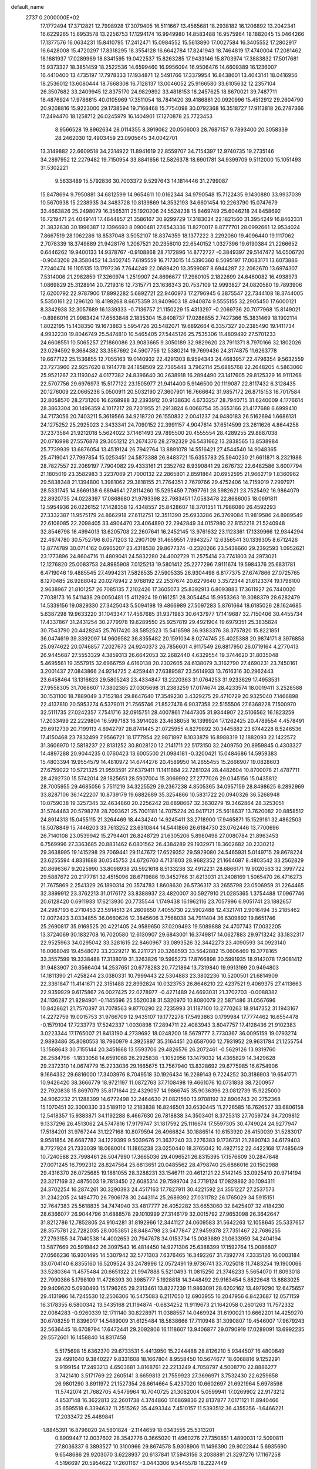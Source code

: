 default_name                                                                    
 2737  0.2000000E+02
  17.1772494  17.3712821  12.7998928  17.3079405  16.5111667  13.4565681
  18.2938182  16.1206892  13.2042341  16.6229265  15.6953578  13.2256753
  17.1294174  16.9949980  14.8583488  16.9575964  18.1882045  15.0464266
  17.1377576  16.0634231  15.8410795  17.2412471  15.0984552  15.5613890
  17.0027584  16.3405552  17.2802917  16.6428008  15.4720297  17.8318295
  18.3554128  16.6642784  17.8241943  18.7464819  17.4740004  17.2081462
  18.1681937  17.0289969  18.8341595  19.0422537  15.8263285  17.9433146
  15.8703974  17.3883832  17.5017681  15.9373327  18.3851459  18.2522536
  14.6599460  16.9956094  16.9506476  14.6609389  16.1236007  16.4410400
  13.4735197  17.7978333  17.1934871  12.5491766  17.3379954  16.8438601
  13.4043141  18.0416956  18.2536012  13.6080444  18.7668308  16.7128137
  13.0046052  25.9166580  33.6105632  12.2357104  26.3507682  33.2409945
  12.8375170  24.9829892  33.4818153  18.2457625  18.8670021  39.7487711
  18.4876924  17.9786615  40.0105969  17.3511054  18.7841420  39.4186881
  20.0920996  15.4512912  29.2604790  20.9208816  15.9223000  29.1738594
  19.7168468  15.7754098  30.0792368  16.3518727  17.9113818  26.2787366
  17.2494470  18.1258712  26.0245979  16.1404901  17.1270878  25.7723453
   8.9566528  19.8962634  28.0114355   8.3919062  20.0506003  28.7687157
   9.7893400  20.3058339  28.2462030  12.4903459  23.0905645  34.0042701
  13.3149882  22.6609518  34.2314922  11.8941619  22.8559707  34.7154397
  12.9740735  19.2735146  34.2897952  12.2279482  19.7150954  33.8841656
  12.5826378  18.6901781  34.9399709   9.5112000  15.1051493  31.5302221
   9.5633489  15.5792836  30.7003372   9.5297643  14.1814446  31.2799087
  15.8478694   9.7950881  34.6812599  14.9654611  10.0162344  34.9790548
  15.7122435   9.1430880  33.9937039  10.5670938  15.2238935  34.3483728
  10.8139869  14.3532193  34.6601454  10.2263790  15.0747679  33.4663826
  25.2498079  16.3565311  25.1920206  24.5524238  15.8469749  25.6046218
  24.8458692  16.7219471  24.4049141  17.4644857  21.3586167  30.9299729
  17.3183034  22.1821560  31.3954249  16.8462331  21.3832630  30.1996387
  12.1396693   8.0900481  27.6543336  11.8270017   8.8777701  28.0992661
  12.9534024   7.8667519  28.1062286  18.8537048   3.5052107  18.8374359
  18.1377222   3.2292060  19.4096440  19.1117062   2.7078339  18.3749889
  21.9428176   1.2067521  20.2356010  22.6540152   1.0327396  19.6190384
  21.2266652   0.6446262  19.9400133  14.9378767  -0.9108868  28.7172896
  14.8772727  -0.3849397  29.5147472  14.0506720  -0.9043208  28.3580452
  14.3402745   7.6195559  16.7173015  14.5390360   8.5095197  17.0083171
  13.6073886   7.7240474  16.1105135  13.1797236   7.7644249  22.0689420
  13.3599087   8.6944287  22.2062670  13.6974307   7.5314006  21.2982859
  17.3260974   1.2519907  24.8696677  17.2980105   2.1822699  24.6460082
  16.4938973   1.0869829  25.3128914  20.7219316  12.7315771  23.1636343
  20.7537109  12.9993827  24.0820580  19.7893906  12.6200792  22.9787900
  17.8992282   5.6892721  22.9460973  17.2796945   6.3875547  22.7344108
  18.3744005   5.5350161  22.1296120  18.4198268   8.6675359  31.9409603
  18.4940874   9.5555155  32.2905450  17.6000121   8.3342938  32.3057689
  16.1339333  -0.7136757  21.1150229  15.4313297  -0.2069736  20.7077968
  15.8149021  -0.8986016  21.9983424  17.6563848   2.1835304  15.8408737
  17.0286855   2.7427366  15.3831469  18.1902114   1.8022195  15.1438350
  19.1673863   5.5954726  20.5482071  19.6892664   6.3357327  20.2385490
  19.1411734   4.9932230  19.8046749  25.5474810  10.5465405  27.5445126
  25.7535306  11.4809492  27.5701233  24.6608551  10.5065257  27.1860086
  23.9083665   9.3050189  32.9829620  23.7911371   8.7970166  32.1802026
  23.0294592   9.3684382  33.3567692  24.5907756  12.5380214  19.7699436
  24.3174875  11.6263778  19.6677122  25.1536855  12.7055163  19.0140932
  22.4291303   8.9594343  24.4683957  22.4796354   9.5632559  23.7273960
  22.9257620   8.1914778  24.1858509  22.7365448   3.7962114  25.6885768
  22.2648205   4.5863060  25.9521267  23.1193042   4.0177382  24.8396640
  30.2638918  16.2894490  23.1417605  29.8125329  16.9111268  22.5707756
  29.6976973  15.5177122  23.1505977  21.9414400   5.9146500  20.1119087
  22.8117432   6.3128435  20.1276009  22.0665236   5.0500911  20.5032190
  27.3607901  16.7666642  31.9857172  26.8715153  16.7017584  32.8058570
  28.2731206  16.6268988  32.2393912  30.9138630   4.6733257  28.7940715
  31.6240009   4.1776614  28.3863304  30.1496359   4.1017217  28.7201955
  21.2913824   6.0068754  35.3653166  21.4177688   6.6999410  34.7173056
  20.7403211   5.3619566  34.9218720  26.1550832   2.0041237  24.9480183
  26.5162694   1.6686131  24.1275252  25.2925023   2.3433341  24.7090152
  22.3991157   4.9047614  37.6514599  23.2611626   4.8644258  37.2373584
  21.9212018   5.5624022  37.1461493  29.7895500  20.4555554  28.4289255
  29.8887038  20.0716998  27.5576878  29.3051212  21.2674376  28.2792329
  26.5431662  13.2838565  13.8538984  25.7739939  13.6876054  13.4519124
  26.7942764  13.8891078  14.5516421  27.4544540  14.9048365  25.4719041
  27.7997854  15.0253451  24.5873388  26.8483721  15.6355783  25.5940230
  21.6611871   8.2321988  28.7827557  22.2069197   7.7904082  29.4333161
  21.2352762   8.9390841  29.2676732  22.6482586   3.6007794  21.1805019
  23.3582983   3.2237069  21.7000132  22.2865801   2.8591864  20.6952595
  21.9662719   1.8360962  29.5838348  21.1394800   1.3981062  29.3818155
  21.7764351   2.7679766  29.4752406  14.7159019   7.2997971  28.5331745
  14.8669138   6.6894641  27.8114260  15.5295459   7.7997761  28.5982621
  23.7525492  16.9864079  22.8920735  24.0228397  17.0868680  21.9793398
  22.7983451  17.0583478  22.8686005  18.0691811  12.5954936  26.0226152
  17.1428358  12.4348557  25.8428607  18.3701351  11.7986080  26.4592293
  27.3332387  11.9575179  24.8662918  27.6112751  12.3511390  25.6933286
  26.3769084  11.9819586  24.8989549  22.6108085  22.2098405  33.4904470
  23.4064890  22.2942849  34.0157980  22.8152218  21.5240948  32.8546798
  16.4994013  13.6205708  22.2607641  16.2452145  13.9761632  23.1123361
  17.1339966  12.9344294  22.4674780  30.5752796   8.0571203  12.2907109
  31.4659551   7.9943257  12.6356541  30.1339305   8.6712426  12.8774789
  30.0714162   0.6965207  23.4318538  29.8677374  -0.2320266  23.5438660
  29.2392593   1.0952621  23.1773896  24.8604716  11.4809041  24.5832280
  24.4002729  11.2575414  23.7741803  24.2973021  12.1276820  25.0083753
  24.8985908   7.0125213  19.5801412  25.2277296   7.9111674  19.5984376
  25.6831781   6.4719046  19.4885545  27.4994231   7.5828535  27.5905335
  26.9304498   6.8177375  27.6747866  27.0725765   8.1270485  26.9288042
  20.0278942   2.9768192  22.2537674  20.6279640   3.3572344  21.6123374
  19.1798100   2.9638967  21.8101257  26.7085135   7.2102426  17.3605073
  25.8392913   6.8093883  17.3611927  26.7440020   7.7038173  16.5411438
  29.0050481  15.4112924  19.0161251  28.3054454  15.9953363  19.3088379
  28.6282479  14.5339156  19.0829330  27.3425043   5.5094198  19.4866989
  27.5097283   5.8761664  18.6185026  28.1624685   5.6387298  19.9633220
  31.1043347  17.4567685  31.9371983  30.6437977  17.1419687  32.7150406
  30.4455734  17.4337867  31.2431254  30.2779978  19.6289550  25.9257819
  29.4921904  19.6979351  25.3835824  30.7543790  20.4428245  25.7617420
  38.5852523  15.5416598  36.9383376  38.3757820  15.8221851  36.0474619
  39.3392097  14.9609582  36.8355482  20.1591034   8.0274745  25.4025388
  20.9874171   8.3976858  25.0974622  20.0746857   7.2027673  24.9240373
  26.7856601   4.9117549  26.8817950  26.0719164   4.2770413  26.9445687
  27.5553329   4.3859313  26.6642053  32.2682440   4.6329554  19.3744620
  31.8035048   5.4695561  19.3557915  32.6966759   4.6160138  20.2302605
  24.6138079   3.3162790  27.4690231  23.7450161   3.2001437  27.0843866
  24.9214725   2.4259441  27.6389587  23.5614933  13.7616316  30.2962443
  23.6458464  13.1316623  29.5805243  23.4334847  13.2220363  31.0764253
  31.9233629  17.4953531  27.9558305  31.7068607  17.3802385  27.0305698
  31.2383259  17.0174674  28.4233574  18.0019411   3.2528588  30.1531100
  18.7889049   3.7152184  29.8647640  17.3549230   3.4329275  29.4710729
  20.9325040   7.1466898  22.4137810  20.5953274   6.5379011  21.7565746
  21.8527476   6.9037358  22.5155506  27.6368228   7.1500970  32.5111735
  27.0242357   7.7541716  32.0915751  28.4007861   7.1447305  31.9344907
  22.5106562  16.1823259  17.2033499  22.2229804  16.5997183  16.3914028
  23.4638058  16.1399924  17.1262425  20.4789554   4.4578491  29.6912739
  20.7199113   4.8942797  28.8741445  21.0725955   4.8279892  30.3445882
  23.6744228   8.5246536  17.4150468  23.7832499   7.9566721  18.1777954
  22.9871897   8.1033879  16.8988319  12.1882093  22.1422572  31.3606970
  12.5818237  22.8131252  30.8028120  12.2141711  22.5173150  32.2409750
  20.8959845   0.4303327  14.4897288  20.9044235   0.0760423  13.6005500
  21.0984181  -0.3200421  15.0484686  14.5959383  15.4803394  19.9554579
  14.4810972  14.6744276  20.4589950  14.2655455  15.2666907  19.0828603
  27.6759022  10.5721325  21.9593591  27.6379411  11.1411884  22.7281024
  28.4482604  10.8700078  21.4787711  28.4292730  15.5742014  28.1825651
  28.5907004  15.3069992  27.2777026  29.0345156  15.0435812  28.7005955
  29.4685056   5.7511219  34.3225529  29.2367238   4.8505365  34.0957159
  28.8498625   6.2892969  33.8287106  36.1422207  10.8739179  19.6882689
  35.3254866  10.5831722  20.0940326  36.5268948  10.0759038  19.3257345
  32.4634860  20.2256242  28.6898667  32.3630279  19.3462864  28.3253051
  31.5744463  20.5798278  28.7093621  25.7001181  14.7075224  20.9417121
  25.5618637  13.7620082  20.8858512  24.8914313  15.0455115  21.3264469
  18.4434240  14.9245411  33.2718900  17.9465871  15.1529161  32.4862503
  18.5078849  15.7446203  33.7613252  23.6310844  14.5441866  26.6184730
  23.0762446  13.7700696  26.7140108  23.0539942  15.2794401  26.8248729
  21.6305206   5.8980498  27.0080784  21.8963453   6.7569996  27.3363685
  20.8831462   6.0801562  26.4384289  29.1932971  18.3602682  30.2330212
  29.3638995  19.1415298  29.7069441  29.1147672  17.6529352  29.5929080
  24.5465931   5.0149715  29.8678224  23.6255594   4.8331688  30.0545753
  24.6726760   4.7131803  28.9682352  21.1664687   8.4803542  33.2562829
  20.8696367   9.2025990  33.8098938  20.5921618   8.5133238  32.4912231
  28.6866171  19.9020563  32.3997722  29.5887672  20.2177781  32.4515096
  28.6719886  19.3452766  31.6213031  21.2408169   1.5065470  26.4716273
  21.7675869   2.2541329  26.1890314  20.3574783   1.8608630  26.5736317
  33.2655798  23.0506959  31.2264465  32.3899912  23.3762213  31.0176172
  33.8388937  23.4820007  30.5927910  21.0285365   1.3754488  17.0967746
  20.6128420   0.6911933  17.6213930  20.7735544   1.1749438  16.1962116
  23.7057996   6.9051741  23.1882657  24.2987193   6.2710453  23.5914513
  24.2609650   7.4055730  22.5902488  12.4321741   2.9016494  35.2185462
  12.0072423   3.0334855  36.0660626  12.3845606   3.7568038  34.7911404
  36.6309892  19.8651746  25.2690817  35.9169525  20.4221405  24.9589650
  37.0209493  19.5089888  24.4707743  17.0032205  13.3724069  30.1832708
  16.7020580  12.6130907  29.6843001  16.3749817  14.0627883  29.9713242
  33.1832317  22.9525963  34.0295042  33.3281615  22.8460967  33.0893526
  32.3442273  23.4090593  34.0923140  16.0068049  19.4548072  33.2329217
  16.2211721  20.3268593  33.5642882  15.0606469  19.3778165  33.3557599
  19.3338488  17.3138019  31.3263826  19.5995273  17.8766898  30.5991935
  18.9142078  17.9081412  31.9483907  20.3566404  14.2537651  20.6778283
  20.7721864  13.7319840  19.9913169  20.9494803  14.1811390  21.4258244
  23.0380331  10.7999443  22.5304883  23.3802236  10.5200501  21.6814909
  22.3361847  11.4141671  22.3151488  22.8992824  10.0323753  26.8646210
  22.4237521   9.4069375  27.4113663  22.9359929   9.6175867  26.0027425
  22.0278977  -0.4271489  24.6693031  21.3702703  -0.0088382  24.1136287
  21.8294901  -0.1145696  25.5520038  31.5320970  10.8080079  22.5871486
  31.0567696  10.8428621  21.7570397  31.7078563   9.8770290  22.7235993
  31.1187100  13.2770263  18.9147352  31.1943167  14.2272759  19.0015753
  31.9766709  12.9435107  19.1772278  17.5493863   0.1799984  17.7774462
  16.6554478  -0.1579104  17.7233773  17.5242337   1.0030898  17.2894711
  22.4083943   3.8047757  17.4128436  21.9102383   3.0223344  17.1765007
  21.8413190   4.2739692  18.0248200  18.5679777   3.7730367  36.0095159
  19.0793274   2.9893486  35.8080553  18.7960979   4.3925897  35.3164451
  20.6587060  12.7931952  29.9631784  21.1255754  13.1568643  30.7155144
  20.3451668  13.5593706  29.4826576  26.2072461  -0.5629126  13.9319760
  26.2584796  -1.1833058  14.6591068  26.2925838  -1.1052956  13.1479032
  14.4365829  14.3429628  29.2372310  14.0674779  15.2233036  29.1665675
  13.7567940  13.8328692  29.6775985  16.6754906   9.1664332  29.6816000
  17.3403976   8.7049518  30.1926434  16.2269143   9.7224252  30.3186903
  19.6541771  10.9426420  38.3666779  18.9721197  11.0872763  37.7108498
  19.4661076  10.0731838  38.7200957  22.7920838  15.8697079  35.8171644
  22.4329097  14.9866745  35.9036396  23.0812739  15.9225000  34.9062232
  21.1288399  14.6772498  32.2464630  21.0821560  13.9708192  32.8906743
  20.2752368  15.1070451  32.3000330  33.5189110  12.2183838  16.8246501
  33.6530445  11.2726585  16.7626527  33.6806158  12.5418357  15.9383871
  34.1192288   8.4667630  26.7818838  34.3503401   8.3725313  27.7059724
  34.7209812   9.1337296  26.4513062  24.5747816  17.9179747  31.1817592
  25.1116674  17.5597305  30.4749024  24.9277947  17.5184201  31.9767244
  31.1227168  10.8079594  26.4966824  30.1886514  10.6153920  26.4150039
  31.5283017   9.9581854  26.6687782  34.1229399   9.5039676  21.3637240
  33.2276383   9.1736731  21.2890743  34.6179403   8.7727924  21.7333039
  18.0680014  11.1865238  23.0250440  18.3765042  10.4927152  22.4422168
  17.7485649  10.7240588  23.7998461  26.5047990  17.3665036  29.4096521
  26.8315395  17.1576609  30.2847848  27.0071245  16.7992312  28.8247564
  25.6813651  20.0485562  28.4798740  25.6866016  20.1502988  29.4316370
  26.0725685  19.1881055  28.3288231  33.1546711  20.4612121  22.5142145
  33.0925410  20.9714194  23.3217169  32.4875003  19.7813450  22.6085314
  29.7599704  24.7719124  17.0828862  30.1094311  24.3702254  16.2874261
  30.3290393  24.4517163  17.7827911  30.4221592  24.3551227  27.2537573
  31.2342205  24.1494770  26.7906178  30.2443114  25.2689392  27.0311782
  26.1765029  34.5915151  32.7647383  25.5618835  34.7474940  33.4817777
  26.4052282  33.6653060  32.8425407  32.4184230  28.6366077  26.9044796
  31.6888578  29.1010999  27.3146179  32.0015792  27.9653098  26.3642647
  31.8212786  12.7852805  24.9104281  31.8192966  12.3441127  24.0609583
  31.5642263  12.1058645  25.5337657  28.3575781  22.7282035  28.0053851
  28.8484798  23.5477847  27.9459378  27.7351467  22.7686255  27.2793155
  34.7040538  14.4002653  20.7947678  34.0153734  15.0083689  21.0633959
  34.2404194  13.5877669  20.5919842  26.3097543  16.4814450  14.9271306
  25.6388399  17.1592764  15.0086807  27.0566236  16.9301495  14.5307942
  32.5771303   7.6376465  16.3492267  31.7392774   7.3335126  16.0003184
  33.0704140   6.8355160  16.5209524  33.2478996  12.0572491  19.9736741
  33.7025018  11.7483254  19.1900066  33.5280364  11.4575484  20.6651322
  21.9947888   5.5210493  11.0815250  21.3746233   5.5654070  11.8093018
  22.7990386   5.1798109  11.4726393  30.3985777   5.1928818  14.3448492
  29.9163454   5.8822648  13.8883025  29.9409620   5.0930493  15.1796265
  29.2313461  13.8227239  11.9863091  28.6202162  13.4979290  12.6475657
  29.4131986  14.7245530  12.2506306  16.5475083   6.2117050  12.6903955
  16.2047956   6.8423687  12.0571159  16.3178355   6.5800342  13.5435168
  21.1194874  -0.6834252  11.9119673  21.1642058   0.2601263  11.7572332
  22.0084283  -0.9260339  12.1711140  30.8228971  11.0388557  14.0469924
  31.6190021  10.6662201  14.4259270  30.6708259  11.8396017  14.5489009
  31.6125484  18.5838666  17.7110948  31.3090807  19.4546007  17.9679243
  32.5636445  18.6708794  17.6472441  29.2092806  16.1118607  13.9406877
  29.0790919  17.0289091  13.6992235  29.5572601  16.1458840  14.8317458
   5.5175698  15.6362370  29.6733531   5.4413950  15.2244488  28.8126210
   5.9344507  16.4800849  29.4991040   9.3840227   9.8331608  18.1667804
   8.9558450  10.5674677  18.6068816   9.1252291   9.9199154  17.2493213
   4.6503681   3.8168761  22.2213249   4.7058797   4.5008770  22.8886277
   3.7421410   3.5171769  22.2605141   3.6659813  21.7559923  27.3696971
   3.7532430  22.6259658  26.9801290   3.8911972  21.1527354  26.6614664
   5.4237020  10.6602697  21.6921964   5.6978598  11.5742074  21.7682705
   4.5479964  10.7040725  21.3082004   5.0599941  17.0269902  22.9173212
   4.8537148  16.3622813  22.2601738   4.3744860  17.6869836  22.8137877
   7.0171121  11.8940466  35.6595518   6.3394632  11.2515262  35.4493344
   7.4510157  11.5393512  36.4355356  -1.6466221  17.2033472  25.4489841
  -1.8845391  16.8796020  24.5801824  -2.1144659  18.0343555  25.5313201
   0.8909447  12.0037602  28.3542776   0.3665020  11.4960276  27.7350851
   1.4890031  12.5090811  27.8036337   6.3893527  10.3100966  29.8674578
   5.9308906  11.1496390  29.9022844   5.6935690   9.6548686  29.9203070
   3.6228937  20.6137841  17.5943156   3.2038891  21.3297276  17.1167258
   4.5196697  20.5954622  17.2601167  -3.0443306   9.5445578  18.2227449
  -3.3127418   9.8591103  19.0860200  -3.3302100  10.2297799  17.6186129
   6.2732061  25.9034954  30.2903347   5.6202628  25.7627943  30.9759732
   6.6660128  25.0414567  30.1531342  11.3778051  28.2425425  21.6089417
  10.4822386  28.3984285  21.9087616  11.8507710  27.9740598  22.3966296
   3.0055172  27.6103509  27.5905033   2.6815449  28.4887143  27.7898813
   3.1358950  27.2030485  28.4468550   9.9360873  24.1653297  19.7413260
   9.3094067  24.7592506  20.1545587  10.7932609  24.5257526  19.9684395
  17.5072512  25.0917676  28.9923709  17.9172459  25.6744150  29.6316347
  16.5997152  25.3919256  28.9422165  10.3492792  24.6723321  30.2793870
  10.2464111  24.1198306  31.0542367  10.0098150  24.1407323  29.5593888
  13.0759200  24.2007714  29.7067875  12.2167745  24.5912878  29.8667806
  13.6863505  24.9364088  29.7562245   5.9980932  24.3345311  20.1356558
   5.3946826  24.4745773  20.8653916   6.8543560  24.5869872  20.4810711
   4.6755274  23.9135357  26.0082374   5.5626029  23.9335031  26.3673059
   4.4722750  24.8299599  25.8209221  11.3880038  20.3860027  22.0482314
  11.2375873  19.4417674  22.0032167  10.5841388  20.7386637  22.4298897
  16.2672698  17.6098442  30.8661764  16.3261022  18.3517216  31.4681636
  16.3516460  16.8388917  31.4271976   6.8091393  21.4988990  26.5355807
   6.3966909  22.2780971  26.9083655   7.6458008  21.8120126  26.1917939
  12.7378072  17.5494656  23.8755573  12.8447427  17.5337742  22.9244788
  13.3393064  18.2320864  24.1729785   9.2631044  19.9146269  17.1838777
   9.3137583  19.9532850  18.1389544   9.9365212  20.5249251  16.8834152
  12.6152955  24.9988784  44.2521462  13.1171399  24.4438132  44.8490437
  11.7152475  24.6827071  44.3307657  13.0210820  26.0507294  24.6626381
  12.2362160  26.5430068  24.9032210  13.0414049  25.3171023  25.2771379
  11.3335598  17.6786047  31.3518545  10.7473810  17.3214488  30.6847219
  10.9569936  18.5311682  31.5699487   2.9379000  31.4782222  19.8290685
   2.8621970  30.7589411  19.2020632   2.3276869  32.1417545  19.5072041
   6.7546349  23.1154556  23.0021922   6.0098030  23.7129400  22.9353359
   6.3592031  22.2528513  23.1278079  20.6117461  35.8479251  25.2102900
  20.5196075  35.7358399  24.2641508  20.0095467  36.5597244  25.4269222
   5.9689610  24.9136329  11.0210040   6.5759624  24.7912170  10.2910755
   5.5328265  25.7447063  10.8330263   7.3311845  19.9601017  30.6508577
   6.6725946  20.5953015  30.3697663   7.0779948  19.7325540  31.5454799
   4.7763866  16.4239223  34.3865912   3.8761373  16.2808807  34.0944915
   5.3066236  16.2957359  33.6000489   6.7764870  16.2630854  32.3611573
   7.5590521  15.9130618  32.7869591   6.6164324  15.6686059  31.6282122
   9.7507734  23.3548651  27.8249550  10.1413401  22.5422519  28.1464349
  10.4639529  23.7979069  27.3652586  11.9741018  21.9548223  24.8844519
  12.3542286  21.6124988  24.0754092  11.0477829  22.0812791  24.6790893
   7.2221235  30.0211864  26.2177501   7.1046566  30.1235229  27.1621868
   7.1660760  30.9118144  25.8715245  16.4836752  29.1566708  33.5654407
  15.9021941  28.6226165  33.0242405  15.8931886  29.6717359  34.1152274
   2.0412085  17.3832158  28.9299318   2.1522818  18.3220352  28.7798895
   1.8051958  17.0298583  28.0722207  19.0069396  23.4564067  22.1373933
  19.3705325  23.5598214  21.2579973  19.5956729  22.8370355  22.5686755
  -2.1190308  22.0595602  24.9697735  -1.9378532  22.3153658  24.0653565
  -1.2956170  22.2154216  25.4322979   5.2265988  14.4244226  27.2348714
   5.5560609  13.6125299  26.8494925   5.4388860  15.0990921  26.5899009
   1.1360548  27.5527484  17.6761005   0.8188078  28.4558199  17.6691654
   0.5571995  27.1002416  18.2896116  14.0215879  33.5006145  33.3300435
  14.0939512  34.4543186  33.2920464  14.8441160  33.2136168  33.7266691
   9.6584384  22.4398878  22.7921884   9.9109213  23.3256387  22.5315556
   8.7127764  22.4914872  22.9310866   4.5179077  24.9149696  22.4004565
   3.7990441  25.3062375  22.8968198   4.2318722  24.0171675  22.2320316
  10.8909339  26.9318580  32.4873964  10.3329498  26.4855651  31.8504440
  10.3034110  27.5400864  32.9358460  17.3605286  20.3236288  23.3161830
  16.9093355  19.5393667  23.6285765  17.7589613  20.6994290  24.1012037
  13.1485626  38.6392310  30.1455208  13.8415194  39.1996470  29.7962694
  13.4963645  37.7509465  30.0666763   9.8250352  16.7352070  29.1023349
  10.0754043  16.6139212  28.1864545   9.0631021  17.3135631  29.0677777
   5.9082026  28.1393717  24.7050841   6.3517398  28.7340817  25.3099201
   6.5339752  27.4285084  24.5661100   8.8701906  29.1546980  22.4510183
   9.0267162  30.0500874  22.7510339   7.9276311  29.1179292  22.2883482
   5.3510375  21.5506577  29.7309828   4.9116889  21.5130248  28.8814014
   4.6380771  21.6100636  30.3668997  10.2879358  24.9761456  23.5337138
   9.7037065  25.6334464  23.9116869  11.0516485  24.9743477  24.1107506
  17.0651899  30.8348508  26.4209672  16.4679181  30.3550462  25.8471329
  16.4904483  31.3295188  27.0050969  10.1568026  16.2781170  14.5784967
  10.3881643  16.9830539  13.9737095   9.8312834  16.7284205  15.3579170
   2.5904757  16.6462892  19.0810518   2.4869821  16.2277133  19.9356366
   2.6326208  15.9180995  18.4612168  11.2485194  20.9952754  28.8972357
  12.0087583  20.8826169  28.3266424  11.6129628  21.0071197  29.7822625
  21.8405528  20.4210729  29.1674596  22.3197389  19.8382259  28.5784759
  20.9223851  20.1765377  29.0516908   4.9950481  38.5483494  32.9951362
   5.1028362  38.0264720  32.1999900   4.5335575  37.9688137  33.6012688
   2.5607348  22.3227171  24.5224876   3.1828221  23.0124355  24.7538486
   2.5322827  22.3368905  23.5658156  12.7209441  31.2610719  28.5567422
  12.0345958  31.8415741  28.8856418  12.2521365  30.4834015  28.2539550
   8.6000109  31.7644805  23.4576964   7.8113184  31.8796263  23.9877317
   8.7262968  32.6110295  23.0291657  13.5544078  21.7165161  27.5729339
  13.7021113  21.2972171  26.7252288  14.4318109  21.9288029  27.8912575
   6.3331287  18.9734854  32.8659236   6.9916867  19.1161052  33.5457712
   6.4746116  18.0706811  32.5810398  -0.2361934  16.3319567  21.9033599
  -0.6261975  16.1393063  21.0507085  -0.9794161  16.5659744  22.4593162
   8.2504475  31.9490641  29.9836255   7.5491712  31.3188278  29.8185632
   7.8117074  32.7997792  29.9883941   3.0127395  19.2004211  19.8506905
   2.8283348  18.3266887  19.5059899   3.4594594  19.6512230  19.1341358
  10.1591349  19.6784697  25.4038097  10.6382205  20.4735454  25.6373980
   9.4774545  19.6046507  26.0717128   7.2586914  17.7461131  29.0880572
   7.2621506  18.4679472  29.7166871   6.8819635  18.1228509  28.2928362
   1.4844287  18.4191936  35.9972260   0.9481703  19.0201228  35.4799805
   2.1888728  18.9658802  36.3452550   6.2735805  20.3384450  23.7529494
   6.9263627  19.6669850  23.5548365   6.2120527  20.3382289  24.7081699
   3.4959063  16.5082648  31.1360074   4.3543617  16.1547515  30.9029527
   3.1355772  16.8272622  30.3085804  24.4538702  24.7122319  27.2940506
  23.9348039  24.9541613  26.5270616  23.8257523  24.3023018  27.8887414
  13.0153429  32.2270442  15.0111129  13.7646821  31.6341664  14.9543816
  12.4667302  31.9919485  14.2627908  13.9019408  26.3616399  22.0398833
  13.2964694  26.2900389  22.7777922  14.6455978  25.8115202  22.2860022
  14.2549772  31.4813159  30.9880380  14.5486876  32.3912561  30.9435974
  13.6240284  31.3981028  30.2730477   3.7825512  27.8224589  20.5601789
   4.1625042  28.6521834  20.2713453   4.2323113  27.1583424  20.0377834
   8.5305555  21.9221802  33.2563470   7.5974420  21.9438514  33.4686237
   8.7688267  22.8405942  33.1299569  15.3046718  31.9721238  28.2589016
  15.4494613  31.6560347  29.1507287  14.4128948  31.6952069  28.0484673
   7.5347475  23.1283989  30.5915306   7.4227799  23.0546052  31.5392909
   6.9390445  22.4731223  30.2282368   9.2599306  34.4294996  13.3883874
   9.7054345  33.7998423  12.8215631   9.5002448  34.1644155  14.2762000
  16.8955574  23.8339369  31.8433442  16.3684016  23.9575615  32.6326829
  17.6212439  24.4504404  31.9409883   5.7669095  21.4137384  20.1889468
   6.2196046  20.6788789  19.7750863   6.1884588  22.1913937  19.8231871
   9.2257814  18.9444047  34.3271361   9.6386509  19.2502074  33.5195128
   9.6079469  19.4913329  35.0134675  12.4249445  18.4089957  26.8286106
  11.5689629  18.5133375  26.4131107  13.0461381  18.7540598  26.1872986
  -1.8657176  23.7945913  19.1651834  -1.1346095  23.5293989  18.6071638
  -2.0965473  23.0022744  19.6501405   6.2224803  16.2193830  25.4737079
   6.4007640  17.1349383  25.6886622   5.9224706  16.2407462  24.5649892
   6.2604399  18.6278578  26.6546635   6.8020201  19.4126133  26.7388150
   5.3883398  18.9603520  26.4422468   2.2453253  14.3552936  17.7654526
   1.4759447  13.8012948  17.6336547   2.3423201  14.8307135  16.9403467
  14.2854421  20.0591245  25.0018728  14.7869205  20.4753893  24.3008201
  14.9462420  19.7786736  25.6350573   6.0093651  13.0044835  31.1784218
   5.4213216  12.8363757  31.9147481   5.6896311  13.8228372  30.7985542
  16.5655397  24.5882879  21.3279260  17.2634598  24.1688178  21.8311001
  15.9035291  23.9052340  21.2211026  16.9937667  17.1857637  23.6622875
  17.4550854  16.9859902  22.8477279  17.1335544  16.4147263  24.2120080
  21.3484771  20.0283802  24.3498934  21.5688142  20.5490853  23.5775272
  22.0040486  20.2771797  25.0014736   7.4573916  25.6908764  24.8520627
   7.5583130  25.3468167  25.7395703   7.3076532  24.9160252  24.3103840
   7.0977522  24.3050680  27.5358367   7.9742498  23.9403945  27.6582991
   6.9167905  24.7726209  28.3512378  18.4920216  26.6834256  24.9722024
  18.8385998  26.3746880  25.8093383  17.5454181  26.5616651  25.0453321
  19.1938952  22.4524707  26.0080199  19.0438522  23.3308910  26.3574434
  19.9612613  22.5470254  25.4437146  18.1096009  29.0879239  23.4998146
  18.0172009  28.7291080  22.6172359  18.1391998  28.3189798  24.0690954
  14.0627976  29.4433642  24.3748673  14.3226882  29.0231826  25.1947063
  13.1967896  29.8082876  24.5567820   0.6266471  20.7802303  15.6731388
   0.7938987  19.8430303  15.7727126   1.1819377  21.0460771  14.9401929
  11.1363764  10.1208037  28.9782217  11.6337870  10.8792860  29.2840305
  10.5005570   9.9548869  29.6742369  16.6734750  32.6882311  22.5441637
  16.6530811  33.0015693  21.6399319  16.1761330  31.8705895  22.5255900
  10.6055167  27.6865057  24.8985940  10.5363338  28.5136728  24.4218970
   9.8128586  27.6516265  25.4340456  22.5217497  28.2901187  23.0900516
  21.8199930  28.0620697  22.4803279  23.3247009  28.1935854  22.5780140
  14.8383467  41.5495912  17.2980810  14.2284839  40.8234060  17.1678729
  15.0359051  41.8579554  16.4137089  14.5731499  36.1980734  24.0279990
  15.4193545  36.4148499  23.6366201  14.7732337  36.0178025  24.9465308
  15.1935267  28.3486806  26.6712245  15.4915783  27.5231410  26.2892802
  15.9058517  28.6145272  27.2527315  23.6040005  24.8435365  32.0306293
  24.0237641  25.5425750  31.5292557  24.2873580  24.1818390  32.1374504
  13.1810395  32.5056972  22.3881668  13.7628527  31.7463778  22.4222147
  12.3686656  32.1682402  22.0108032  15.9095852  22.6804331  28.8672763
  16.5223596  23.4009279  28.7202162  15.3005038  23.0146481  29.5257229
  14.9686229  30.2018418  22.1039554  14.9887001  29.3866679  21.6026368
  14.7739044  29.9272313  23.0000054  18.6748206  34.8788982  22.4209169
  17.9532872  34.2532606  22.4857173  18.2884436  35.7171877  22.6743246
  18.6788245  38.8840578  16.2883092  18.9951879  39.5570266  16.8910190
  18.2251672  38.2546148  16.8488699  16.5442911  30.1555332  31.0196809
  15.7408960  30.6629435  31.1351060  16.5792773  29.5845271  31.7871181
  16.5707192  20.9392568  26.4109950  17.2786800  21.5825625  26.4453609
  16.4626958  20.6533011  27.3180739  10.9927003  -1.0485065  17.6664620
  10.0467265  -0.9673288  17.5449071  11.2759597  -0.1736925  17.9323501
   8.1157074   9.6928451  27.8383136   7.5624371   9.9158076  28.5869200
   8.7505576  10.4074829  27.7884152   8.3055207   1.0221854  21.9348022
   7.3942543   1.2188368  22.1519512   8.8100374   1.7034803  22.3792478
  -0.9485579  16.4718189  12.9638171  -0.2936219  15.7790674  13.0497593
  -1.7269728  16.1204640  13.3960806   1.3903644  11.1960030  32.5188676
   0.9065433  11.7237358  31.8835353   0.8356920  10.4298385  32.6657085
   0.5332076  10.6422649  11.3021773  -0.3252178  10.8045743  10.9110336
   0.3617901  10.0142193  12.0038942  10.8238057   1.3979551  14.7461129
  10.2284102   1.0048136  15.3842162  11.4464807   1.8966537  15.2750810
   6.5950856   3.3599275   8.6317137   6.5711402   4.2883833   8.8632913
   5.9272716   3.2651789   7.9525385   9.5275815  -3.9643997  14.9631204
   9.3748328  -4.7279731  15.5197670  10.4650844  -3.9911684  14.7717994
   3.1110994   5.9721778  17.5432594   2.9009583   6.2625152  16.6556915
   3.7314038   6.6247767  17.8681731  19.2274893  -2.7083469  12.8011540
  18.8188562  -2.6805284  13.6662997  19.6450545  -1.8523153  12.7058600
   5.9389683  22.0377325  11.4327462   5.9509170  22.9250581  11.0739394
   5.8631128  21.4702040  10.6656808  14.4054428  -2.7293525   8.5343396
  14.4532518  -1.7734063   8.5449696  14.6186233  -2.9698138   7.6326944
  12.4704193   9.3622275  24.6878470  12.1357431   8.6529948  24.1390185
  12.5744490   8.9666929  25.5532729   8.7030952   3.9594256  22.8739604
   9.6322153   4.0527586  22.6635877   8.3219299   4.8104553  22.6578743
  13.6655162  11.1761158  13.7906578  12.9696244  11.0073132  14.4258523
  13.9853247  10.3068628  13.5490930  11.9341328  -5.5018629  24.3468696
  12.1167359  -5.8715423  23.4830264  12.6835736  -4.9345987  24.5279267
   2.1913364   2.4312704  13.5581177   2.9990583   2.3348052  14.0626090
   2.0836970   1.5896258  13.1150826  -1.2879578   7.7931556  22.7940715
  -1.1308602   7.4133704  23.6585455  -1.0425235   7.1009695  22.1801724
  12.2801511   4.9382208  14.5980661  12.8744769   4.2229358  14.8247290
  12.6329504   5.2933366  13.7821879   5.7463908   6.1373377  28.5131611
   5.5112579   6.9992126  28.1694809   5.0323252   5.9147098  29.1104708
  18.1609935   1.4331867  13.3524227  17.7316164   1.5713652  12.5081633
  18.8669984   2.0792954  13.3706596  -2.2584771  17.1402631   7.8058054
  -2.7125178  16.6762087   7.1024332  -1.4650910  16.6269208   7.9582849
  -0.2820259   1.9407455  14.5877050   0.5713928   2.0787942  14.1767902
  -0.0837319   1.8171827  15.5159526  11.6907535   4.8466808  22.5903198
  12.4728418   4.8462204  22.0384416  11.5586009   5.7670445  22.8176923
   1.0859527  12.1123297  14.0585184   1.0389298  11.2714881  13.6035391
   0.6983409  12.7378761  13.4464068  20.1022557   8.0061287  19.2065119
  19.8349944   8.1873568  18.3054239  20.7817228   7.3368894  19.1248111
   9.7269641   7.3113757  26.8145222   9.1924524   8.0743980  27.0343540
  10.6190125   7.5686917  27.0474812   9.7245141  -0.7144679  12.6303032
   9.0805744  -1.0328117  13.2629411  10.3637085  -0.2367390  13.1589217
  -0.3671925  15.5790111  10.4154828   0.2559593  16.1318458   9.9440091
  -0.8751094  16.1910485  10.9480827  17.9060363   9.3218065  13.4479621
  17.3554853   8.9346103  12.7673707  18.7780946   8.9630754  13.2834690
   9.1230483   6.4684740  17.8364895   9.7880399   6.8648742  18.3994148
   9.5696645   5.7307544  17.4211156   6.3066840   6.2309162   7.3088883
   5.8133948   7.0272712   7.5056531   7.1974364   6.5369607   7.1382166
   4.6569855   1.7483537  14.7851677   5.5111977   1.5738893  15.1802823
   4.0877604   1.9545218  15.5265915  -2.0687466  11.0957577  11.3808966
  -2.7570170  11.7197220  11.1502796  -2.2307641  10.8898894  12.3015487
   5.9692983   5.3522191  15.0858112   5.1913696   5.9043980  15.0073429
   5.7375039   4.5451645  14.6262829   9.5297796   6.7049605  21.8695829
   9.9817545   6.9692336  21.0682650   8.6432288   6.4853155  21.5831992
   5.0875267   9.6751561  12.3303372   5.8350135   9.6686800  12.9282114
   4.3314563   9.8393415  12.8939261   4.1968596  -2.7365869  19.2709926
   3.5026191  -2.6247091  18.6215734   4.7064086  -3.4810514  18.9510482
  13.2181330   2.4970495  15.7009144  13.6039662   1.6366095  15.5365744
  13.7928987   2.8965248  16.3538276  14.5690517   4.7811563  17.1722610
  15.3167694   4.5127013  16.6383304  14.3310850   5.6445161  16.8343061
  -0.3047019  13.5127599  12.0603902  -0.5968163  14.1552752  11.4138029
  -0.8596370  12.7482724  11.9059953  11.7774477   1.6564252  18.6565075
  11.9125821   2.5459779  18.3299090  10.8397608   1.6096214  18.8430133
  14.7242627   7.2261392  19.8931003  14.3730265   7.5377239  19.0589661
  15.6331279   7.5264344  19.8974183  13.0943001   1.8218488  27.5801752
  12.5916315   1.6987630  28.3854118  12.4365883   1.8208136  26.8847286
  10.6001755  -6.5866785  16.0023978  10.9639167  -7.1739802  16.6649692
  11.2999085  -6.4920214  15.3561428   4.2846406   8.4881559  18.6539860
   5.1652665   8.2708571  18.3481902   4.3311183   8.3928244  19.6052923
  10.8093223   9.7387836  12.6283270  10.2661191   8.9538762  12.5570351
  11.2255034   9.8207855  11.7702473   2.7445130   9.4800727  14.7183443
   3.1531627  10.3382438  14.8313914   2.7515263   9.0941942  15.5942897
  15.0924860  12.4956795  27.0499449  15.0009048  13.1939346  27.6982385
  14.2587428  12.0266740  27.0836791  14.6629126  10.2802377  23.2447169
  15.1056999  11.0810194  23.5256440  13.9085911  10.2059648  23.8292803
   8.2076164   9.2435451  24.0251198   7.3653290   8.8742113  24.2904050
   8.2231453   9.1450725  23.0731251   8.9575289   9.7046391   7.3279847
   9.1637694   9.0970855   6.6176501   8.8971275  10.5596472   6.9019041
  14.2749270   0.1601919  15.2954463  13.9473999  -0.3112910  16.0613848
  15.1540302  -0.1916745  15.1554487  12.0906407  12.6084379  24.3773641
  12.2760926  12.5301305  25.3131565  11.2268973  12.2100696  24.2702111
   8.0864172  10.7454227  10.0375321   8.5507746  10.2171630   9.3882666
   7.1598309  10.5938583   9.8512583  12.8152941  -3.6817749  14.9427718
  12.7745425  -3.5199906  15.8853199  13.7376274  -3.5587205  14.7182928
   5.9864197   8.7037330  25.7756480   5.8440337   9.5512693  25.3541739
   6.3813332   8.9196765  26.6204222   8.4550332   7.6434761   2.3170978
   7.8965177   6.8678835   2.2646738   7.8747784   8.3718774   2.0958108
   9.6829319  -3.3752974  19.3843667   8.9817111  -3.3448279  18.7335266
   9.7598547  -2.4735081  19.6959606   2.3097867   6.3187044  14.9123896
   2.3814539   7.2056706  14.5597047   1.5720051   5.9322511  14.4406226
   7.5864976   3.0861542  15.7015716   8.2275456   3.6532497  16.1301646
   7.4159340   3.5102795  14.8605855   2.5641755  10.7820834   9.5920482
   1.8648306  10.9185475  10.2312087   2.1081669  10.6748079   8.7573147
   8.2783222  15.4007753  19.9160870   7.7907273  16.1869955  20.1617304
   9.1802081  15.5869216  20.1772063   5.4821093  -0.0918463  27.9876338
   5.2663566  -0.4532890  27.1279584   5.7916791   0.7950474  27.8037375
   8.2971491  12.4056334  19.4259917   8.8913819  12.1911528  20.1451004
   7.9233611  13.2527456  19.6687167   8.6945396   0.4851951  16.6335821
   7.9202313   0.9717670  16.3508697   8.8530673   0.7861525  17.5283030
   5.4876635   4.3924626  17.7718642   6.0140762   4.2128886  16.9928426
   4.5931951   4.4781279  17.4419861  12.1419114   7.8193335  15.1389610
  11.2714584   8.1939936  15.0041530  12.1405948   7.0166993  14.6174167
  12.6175651  10.5832446  16.6323667  11.8748597   9.9928823  16.5055092
  13.1542469  10.1533292  17.2982325  15.9249533   3.9313906  14.7697549
  16.3014109   4.7809248  14.5399656  15.4339508   3.6685306  13.9912608
   9.0185272   4.7908305  11.3342446   8.6488979   3.9960491  11.7188594
   9.6386153   4.4732527  10.6778401   9.9908243   6.4618816  13.2818757
  10.7498510   6.0019052  12.9233620   9.3177493   6.3758368  12.6067475
  14.8310250  13.9612538  24.3625434  14.3751647  14.6885583  24.7861605
  14.9752437  13.3272645  25.0650321   5.8703158   8.2731640  15.9725945
   6.4691473   8.9810373  15.7347960   6.4038611   7.4802092  15.9198309
   3.0260277  16.0218992  15.7338338   3.9830610  16.0344182  15.7210895
   2.7698988  16.4663346  14.9256834  17.7448701   9.1627220  24.9970308
  18.5950712   8.7230774  25.0071605  17.5958054   9.4169070  25.9077456
   6.7144196   3.1649302  20.1709942   5.9475122   3.2051391  20.7423680
   6.4164086   3.5420321  19.3432168  -2.6607327  14.4482937   9.1624961
  -2.8966766  13.7939292   9.8200441  -1.7167463  14.5654967   9.2691965
  15.4815595   5.6140489  26.4487907  15.9847523   5.0692532  25.8436243
  14.7068986   5.8734719  25.9499599  14.6879304   3.0817072  12.3242737
  14.0024600   2.4216441  12.4276128  14.5577648   3.4258706  11.4406220
  12.2020160  -3.7197035  21.1331899  13.1328200  -3.6263729  20.9303967
  11.9813610  -2.9238961  21.6171670   2.0407211  11.7149278   1.1579628
   2.5812490  12.2676977   0.5935986   1.1604952  12.0832279   1.0818757
  20.0806166  -0.8299885  18.4265055  19.1774663  -0.6044049  18.2036526
  20.0719006  -1.7818529  18.5270539   4.2651158  15.1208443   8.5146356
   5.0378531  14.7429548   8.9345267   3.5401063  14.5672412   8.8046644
  14.0511736   7.4178918   7.8788169  14.8931910   7.2425768   8.2989398
  14.1555982   7.0882323   6.9862633  15.5472225  -4.3007069  15.1475464
  15.9782957  -5.0494865  14.7355552  15.9576747  -3.5360491  14.7437404
  24.4176638  -4.7302477  12.7535169  24.4142800  -5.6638119  12.9648892
  24.8709587  -4.6768129  11.9121488  15.1470572  -2.3168989  13.1519952
  14.4875686  -1.6919736  12.8507061  15.7649801  -1.7882392  13.6568932
  15.3311646   8.3202760   2.7414882  14.6031253   8.6161390   2.1949942
  15.8908832   7.8222641   2.1457273   8.3712574   1.2803777   8.3450946
   9.2044218   1.6118019   8.6800976   7.7249552   1.9271929   8.6282118
  12.7807132   6.3866163  11.9922203  12.6049948   7.1737033  11.4766148
  13.4757238   5.9361497  11.5123535   3.7927680  11.9790158  15.6515712
   3.0747798  12.1273920  16.2669648   4.5010321  12.5383679  15.9705055
   4.8679280   8.7052866   7.5721254   4.5183311   9.5962371   7.5572625
   4.8256741   8.4467438   8.4927785  10.7536543   2.3235897  10.4043069
  11.0629771   1.6276885   9.8244166  10.9406518   3.1327520   9.9283656
   4.5563808  13.2225366  19.0325656   4.0900992  12.4070764  19.2165165
   3.9224023  13.7587711  18.5563769   6.1727357  13.1125002  16.8802402
   5.7395204  12.9554765  17.7192276   6.4012270  12.2393143  16.5615398
  21.8117392  21.5644442  22.2881513  22.5470713  21.4692800  21.6827900
  21.6627652  22.5086931  22.3374716  13.1626830  22.0634966  19.2818467
  13.6408125  21.3627928  19.7252857  12.3632111  22.1712260  19.7970854
  16.9442485  24.8229082   6.6471647  16.5665279  24.6575825   5.7833207
  16.2445385  25.2566983   7.1354923  19.2789052  16.4164160   6.0880295
  19.7658360  15.8883435   5.4553609  18.7112680  16.9698282   5.5516016
  15.7442012  23.1795955  24.9550375  15.8182684  22.9798268  24.0218503
  15.9550944  22.3554718  25.3938723   9.5905046   8.0581113   5.2090245
   9.2608749   7.9911227   4.3128724  10.4845502   7.7195299   5.1613069
  16.7608497   7.9422311   8.9203575  16.6076967   8.8122116   8.5516979
  17.1028400   7.4287760   8.1884842  24.2897486  13.5592371  17.1166476
  23.8243910  13.8761882  16.3425570  23.6325632  13.5704915  17.8125015
  13.9716862  16.8856565  13.6249536  13.9931853  16.3270497  12.8479542
  13.9138258  16.2734797  14.3585227  15.9539651   9.9347139  18.3950882
  16.3273869   9.3034056  19.0100985  16.4579431   9.8122306  17.5905785
  21.8099078  12.3444537   2.8977543  20.9161500  12.0660591   2.6979414
  22.3611096  11.6341999   2.5692000  21.1162359  16.1989788  12.5056480
  21.2932708  15.4462445  11.9414835  20.5286879  16.7516244  11.9902821
  11.6397808  10.8682694  10.1581064  11.2981078  11.2584503   9.3535877
  11.8306840  11.6158680  10.7245728   9.4396020  12.9006273  10.7448096
  10.1126031  12.5481560  11.3271028   8.7966116  12.1957652  10.6675786
  15.4202494  27.9814630  15.1048786  15.3961262  27.6546472  16.0042347
  14.5421246  27.8106791  14.7643475  15.7783848  15.3245304  32.6520571
  14.9763946  15.8187352  32.8217782  15.4732254  14.4719214  32.3419486
  19.6603235  10.6912712  17.0302700  19.4223570  11.5885967  17.2635312
  20.6114092  10.6610438  17.1339723  22.3842812  22.9794230   8.2316739
  22.7671152  22.2952386   7.6825276  21.5684346  23.2132839   7.7890283
  15.4986793  22.2003526  22.4730927  16.3046817  21.6864940  22.4226807
  14.9214337  21.8051770  21.8197509  17.3006338  16.0784459  28.2199576
  18.2558604  16.0738988  28.2812215  17.0131991  16.5606671  28.9952485
  18.3046907  15.8016321  21.6764324  17.5938794  15.1636206  21.6138185
  19.1030665  15.2744501  21.6463168  14.1246317  23.9247711   9.7727927
  13.8428876  23.5434040   8.9412813  13.3667814  23.8283674  10.3495085
  20.7089317  13.3571058  26.1562170  21.0800471  12.8516165  26.8793946
  19.8483893  12.9653975  26.0070082  22.2072165  17.1132531  14.6674362
  22.9488944  17.6517507  14.3914540  21.8417879  16.7724087  13.8510302
  19.3588185   9.1259969  21.6025526  19.6207964   9.0730779  20.6834231
  19.9458388   8.5196615  22.0542122   6.9250788  12.5553576  25.9026587
   7.4162875  13.1637360  25.3505523   6.1994249  12.2636081  25.3508068
   9.2845176  13.3990827  17.0466977   8.9121086  14.2769266  17.1299657
   8.7644616  12.8607054  17.6432909  20.6141455  16.9970406  23.4208776
  20.3465864  17.8171388  23.0060489  20.1015729  16.3238603  22.9732958
  11.4278318  18.4990361  13.4314033  12.2040748  17.9390404  13.4222586
  11.7053719  19.2854760  13.9012072  26.7168668  16.8795334  19.7162068
  26.5281631  17.6757995  20.2127781  26.1159257  16.2260413  20.0740471
   4.4364675  14.7794291  21.5025539   3.4801331  14.7529216  21.4716721
   4.7151341  14.2117917  20.7839689  34.5032059  18.5026237  16.9468410
  35.0935784  19.1506891  17.3311630  35.0223038  17.6993724  16.9073887
  19.5331462  23.8568937   6.9944122  18.6419012  24.1297582   7.2122636
  19.4603889  23.4786682   6.1181224   9.4134645  11.3119969  25.0085360
   9.0431564  10.5440236  24.5734258   8.7250716  11.6038594  25.6061675
   9.4482041  16.9896349  17.2394421   8.5463324  16.9760106  17.5598693
   9.6997050  17.9126617  17.2710763  12.5687824  22.9530762  16.8008900
  11.6138311  23.0184659  16.7959831  12.7786998  22.5767853  17.6556249
  16.4585208   7.9762962  22.8707853  16.8245355   8.2279379  23.7186895
  15.7037053   8.5534168  22.7549530   5.1178883  11.0875292  24.4498368
   4.3800959  11.6740933  24.2829938   5.5675261  11.0225917  23.6073163
  11.9124213  25.9634552  19.6873397  12.4946127  26.0837650  20.4375467
  11.3975882  26.7696370  19.6519884   9.1891536  21.4309587  19.9116373
   9.5413124  21.1635568  20.7605850   9.2175695  22.3875388  19.9311012
  21.6307206  23.1475712  24.8696356  21.8106855  23.5713716  24.0304469
  22.0355556  23.7218541  25.5196659  17.4858866  15.2618457  25.4588013
  17.1295709  15.4223349  26.3325943  17.9037235  14.4031698  25.5245256
  23.1523526  10.1897841  19.7744643  22.2293773  10.4413606  19.7419409
  23.2791666   9.6434602  18.9987838   9.3718076  22.6420815  10.9544851
   8.5536006  23.1372918  10.9936759   9.1966183  21.8495200  11.4618181
  16.3125679  15.8066828   9.9309129  16.0250814  16.6909081  10.1583532
  17.2663061  15.8704711   9.8804513  22.3818650  11.4320681  16.0474313
  23.0266428  10.7867776  15.7574424  22.9053324  12.1706654  16.3583776
  16.7901644   6.5870134  15.8199365  15.9375440   6.7368834  16.2283594
  17.2096739   7.4473866  15.8186577   9.4844470  11.8236709  21.7724864
   9.5738855  11.8455878  22.7252467  10.3202376  11.4759488  21.4613992
  18.9805819  22.8421883   9.8053795  19.7331067  22.6801635  10.3743138
  19.3565431  23.2321323   9.0161845  19.4352710  17.8277566  10.6234571
  18.9644724  18.5428951  10.1954881  19.4054419  17.1093866   9.9915657
  23.7756973  16.9735687  20.0396096  24.0684524  17.4334479  19.2528203
  22.8397498  16.8304388  19.8990825  18.0040736  12.7227397  15.0646145
  17.1927057  12.7710536  14.5590655  18.5104628  12.0307353  14.6392537
  21.9145635  18.9548920  10.3157999  21.7799804  19.8516767  10.6222252
  21.0584640  18.5377636  10.4123885  16.9897382  11.5101921  10.7441652
  16.9451563  10.6041540  11.0496801  16.1378338  11.6679223  10.3372109
  12.1206508   4.2580823  18.1040966  11.8000792   5.0089643  17.6044549
  13.0694531   4.3800928  18.1375549  13.4463514  15.8502165   2.2465946
  14.1854717  16.4486538   2.3552487  12.6865740  16.3518504   2.5421172
  23.9924711  25.4031302   8.1528650  23.6410613  24.5135888   8.1146651
  23.3184316  25.9075772   8.6083162  16.4439092  22.3228303  12.5883184
  17.0858128  22.8644248  12.1291159  16.9257223  21.9577180  13.3304646
  20.7023857  23.4004595  14.9169243  20.3535427  23.7271473  15.7462707
  21.2100574  22.6259615  15.1591104  28.1048326   7.8506771   9.6189931
  27.4314752   7.3842088   9.1237870  27.6653013   8.1206230  10.4253263
  21.3679958  28.1497876  13.9603658  20.5673884  27.8800804  13.5103461
  21.3927239  29.1009348  13.8557745  16.8903178  -0.7124376  14.5327564
  17.2316479   0.1793457  14.4660610  17.5212717  -1.1694232  15.0888976
   6.8425569  12.5794086  13.8873974   6.8621814  13.4811097  14.2079933
   7.7637239  12.3259198  13.8288595  15.6945304  18.4523895  10.3630197
  15.0894876  19.1035934  10.7181091  16.5103829  18.9336069  10.2250106
  13.7127934  12.9077096  17.4679171  13.4282514  13.6332416  16.9121556
  13.2237391  12.1514873  17.1435940  12.6942661  20.8055453  14.6919847
  12.6613892  21.6651783  15.1117252  13.6211737  20.5670989  14.7067310
  19.5114440   5.4188075  25.2222473  19.4745258   4.8190943  24.4771211
  18.7920015   6.0320470  25.0720087  24.5290716  18.6674452  14.3487344
  24.4786508  19.6151772  14.2242611  24.6482022  18.3159939  13.4663956
  13.9607779  20.2921000  21.3529149  13.0513744  20.2780251  21.6512756
  14.1353821  19.3931456  21.0743000  19.9719078  21.9174470  19.7667540
  20.5844451  21.2525010  20.0812006  19.1425525  21.4503745  19.6655364
  17.7345356  25.4372155  18.7377562  18.0333733  24.7780594  18.1113050
  17.0329998  25.0044791  19.2243962  14.5383867  11.5041403   9.3481293
  14.1032679  11.2954657  10.1747842  13.9336138  11.1939156   8.6741543
  12.5386939  12.8067300  11.9471226  12.8000408  12.6158893  12.8479608
  12.9619548  13.6415391  11.7466837   6.3734507  12.9282466  22.6022259
   6.1215317  13.8202815  22.3633906   7.3219544  12.9051938  22.4755723
  25.4550625  19.7532340  23.7915154  24.9572923  19.7534172  24.6091074
  25.1367180  18.9850139  23.3174620  17.2540526  20.0121992  20.0513393
  17.3850530  19.4593603  20.8216899  16.8444205  19.4336089  19.4081701
  22.6890464  18.1188532  27.6284293  22.7580496  17.5135591  28.3667310
  22.2960249  17.5983008  26.9278644  24.1496683  29.3041017   5.9740254
  23.3736480  28.8171029   6.2512553  23.9463110  30.2163968   6.1804119
  15.8241538  26.0373508  25.2578734  14.9749242  26.0075250  24.8172472
  16.0874557  25.1201320  25.3327978  18.7578777  23.8992604  12.5965625
  18.1155177  24.2747752  13.1987204  19.5372539  23.7594945  13.1344008
  21.4577993  16.3753391  26.0479951  20.9163865  15.5874207  26.0958344
  21.4368223  16.6246259  25.1240644  12.1395349  11.1659882  21.2003477
  12.5765991  12.0078559  21.0720297  12.5711723  10.7862246  21.9656585
   8.1670594  25.7184023  21.1758345   7.7409212  26.5028903  20.8305569
   8.6882789  26.0341685  21.9139766  19.5998484   8.6312149   6.4235735
  18.8325454   8.0690644   6.5306468  19.2379704   9.4970065   6.2346792
  23.1665266  20.5982305  31.5130795  23.4584082  19.6868344  31.4932268
  22.6186480  20.6912936  30.7337206   6.7468385  19.8506524  16.5441507
   7.6713765  20.0305825  16.7146984   6.7294567  19.5154913  15.6477151
   7.0448561   5.8188066  21.0864717   6.6248322   4.9696062  20.9498324
   7.0502164   6.2255454  20.2200038  21.3149899  19.2264787  19.2528437
  21.0040656  18.3725966  19.5535817  21.5336391  19.0906459  18.3309035
  19.5163787  19.9130732  14.9094352  19.0217404  19.1996093  15.3125904
  18.9620343  20.6846470  15.0260886  13.1966954   9.6763012  19.2220106
  12.7587029  10.2157620  19.8803239  14.1154924   9.9406693  19.2684161
  28.3573110  22.5549331  17.6104656  27.4888728  22.7104757  17.9817517
  28.7608753  23.4221189  17.5736360  20.5269973  25.3498022  19.8844607
  19.6076939  25.5251271  20.0853939  20.8697287  26.1896263  19.5787443
  21.6822732  19.1549702  16.5354866  20.9200793  19.4810278  16.0569694
  22.0200834  18.4433817  15.9916503  10.7742526   7.8943325  19.4776946
  10.3793129   8.6666638  19.0730234  11.6759646   8.1560929  19.6637829
  25.5857294  22.6571612  14.7983610  26.3879339  23.1787012  14.8247418
  25.7669759  21.9099545  15.3685046  12.5995101  24.2072088  26.7870481
  12.9720501  24.1485138  27.6668212  12.8052260  23.3641548  26.3831018
  21.1572223  21.6641902  11.0356748  22.0385338  22.0330749  10.9769732
  21.1790118  21.1153869  11.8196212  19.3291846   5.6528894  16.9894587
  18.6424580   5.8042207  16.3400457  19.2395212   4.7286891  17.2219370
  24.1460472  25.0817869  14.5594697  24.6198898  24.2769145  14.7689584
  24.5222021  25.3717742  13.7284181  17.3277240  25.1747618  14.6591800
  16.6562432  25.7985431  14.3830600  17.9308003  25.6925122  15.1925330
  19.3929866  18.6855004  25.5303848  19.6191280  17.8357546  25.1521998
  20.1966735  19.2006064  25.4597801   3.6174946  22.4394454  21.9577987
   3.0855202  22.7273575  21.2159485   4.3177121  21.9197522  21.5630249
  14.1906610  23.7128219  13.5740538  14.9040045  23.1544607  13.2648520
  13.3945509  23.2635056  13.2902308   1.2304460   7.2578742  19.3370299
   1.3569604   6.6559001  20.0704146   1.9620151   7.0744178  18.7476385
  13.8094533  27.6945140  17.3239321  12.9453694  27.8233452  17.7150758
  13.7785488  26.8092856  16.9610997   7.1104442   8.0240643  18.9437632
   7.4668163   8.4635168  19.7158463   7.8262158   7.4705335  18.6315026
   7.8359165   7.3662263  31.2361917   7.7095449   6.5360054  30.7768496
   6.9671527   7.7678902  31.2483351  24.0747422  19.7209528  26.1100225
  23.5386097  19.1989936  26.7069750  24.7010656  20.1679712  26.6793426
   7.1370846  18.5194652   6.9595148   6.2676952  18.1892628   7.1861429
   7.7418189  17.9371889   7.4193870  20.7860612  32.6404206  19.4287644
  20.4630104  33.5401639  19.4770543  21.7328131  32.7313306  19.3209302
  10.4215749  15.2393123   9.5537403   9.5572154  15.6330138   9.4349393
  10.2528158  14.4341497  10.0430922  20.5619734  16.8773124  20.1472221
  19.7496240  17.0992245  20.6022776  20.5461562  15.9225525  20.0807753
  11.2138199  15.8466683  21.0218511  11.5573461  15.2543703  20.3529680
  11.6526809  15.5771176  21.8286815   9.0412101   8.0109395  15.3974867
   9.0062501   7.4345114  16.1608610   9.2468077   7.4281542  14.6665128
  15.6020967  20.2929868  14.8493464  16.2457656  20.7938339  15.3504196
  15.9875378  19.4205371  14.7687331  11.2542232  13.7293023  15.0921349
  10.7407811  14.4604188  14.7485106  10.6923496  13.3345663  15.7590033
  24.9029293  22.6465180  23.9756731  24.8579751  21.7036402  23.8169519
  24.8243335  23.0397271  23.1065119  16.3199621  12.8126889  18.1901354
  16.4567292  12.1083225  18.8236925  15.3804311  12.7921241  18.0082278
  13.9733871  14.5657333  15.1948916  14.5766075  14.1584531  14.5732165
  13.1578411  14.0749012  15.0938950  19.6747891  12.2090902   5.6575899
  19.1186347  11.7223497   6.2658725  20.2147892  12.7650679   6.2193021
  22.1288423  13.2839853  12.1363812  22.3588493  13.9168622  12.8166718
  21.7065596  12.5668633  12.6092928   8.0761280   9.4643782  21.3055310
   7.1683620   9.7031820  21.4930555   8.5271889  10.3019914  21.1997951
  11.2669725  13.9131708  18.9269539  11.9191809  13.2735472  18.6410556
  10.4608182  13.6472999  18.4846195  26.7689818  28.2586456   6.6776368
  25.8294033  28.3544349   6.8333563  27.1531704  29.0616422   7.0295279
   7.0785465  17.7956935  21.0198256   6.8958183  18.1475418  20.1485937
   6.2742315  17.9518439  21.5147260  15.8042370  13.0411007  13.4659881
  15.1657210  12.3335633  13.3769941  16.2697491  13.0502198  12.6296585
  13.6991279   4.7657868  20.8578978  13.9749522   4.2977468  20.0698043
  13.8379935   5.6894949  20.6488247  21.4443414  20.0446057  13.0464134
  22.2990869  20.1501574  13.4641465  20.8458048  19.8574645  13.7695759
  24.3995532  30.9678984  12.5432751  24.8037771  31.1576166  11.6966099
  23.4947039  30.7391388  12.3307933   1.3101324  16.3085427  26.6973425
   0.5722655  16.7713682  26.3003830   1.7369806  15.8650064  25.9643296
  22.9025384  24.6746733   5.1562344  22.7878659  25.3930863   5.7782994
  23.8508906  24.5605401   5.0943182  19.9784172  23.6040294  17.5675078
  20.2687160  24.2668794  18.1940764  19.9244853  22.7973660  18.0799698
  12.9877792  31.5543245  17.9271938  12.4433679  31.9539708  17.2488641
  13.7053323  32.1748470  18.0548695   3.1509140  29.5412508  17.6166225
   2.4239078  28.9210898  17.5609967   3.9022320  29.0070588  17.8742889
  16.9307688  21.9033916  17.9146924  15.9921880  21.7344771  17.8324375
  17.2062535  21.3676708  18.6585628   8.4075146  17.0739364  10.6118520
   8.3179979  16.6019471   9.7839361   7.5150352  17.3391325  10.8340759
   9.2216526  10.1976967  31.0054747   8.3513509   9.8001463  30.9778985
   9.5293553  10.0388698  31.8978451  19.4157935  19.1143546  28.7476555
  19.5584432  18.7801549  27.8621085  18.5651587  19.5511665  28.7046713
  28.0420353  20.0342248  24.4683329  28.1399646  20.9520932  24.2150364
  27.0985764  19.9153096  24.5777695  14.1175243  19.4146243   8.1716897
  13.2458956  19.4484605   8.5658348  14.5552263  18.6910347   8.6200946
  22.7173509  16.4131097  29.7889758  23.3112827  16.9883893  30.2711896
  22.9088688  15.5367990  30.1230900  14.9113154  17.6693753  21.4257632
  14.8981373  16.9355592  20.8112942  15.5675514  17.4239074  22.0779377
  28.1228767  21.9158653  21.5377345  28.3881690  22.4024094  22.3182002
  27.4277097  22.4469295  21.1492174  26.2633718  20.3380884  17.8708204
  26.7353955  20.3534583  18.7034003  26.7448046  20.9474750  17.3112650
  24.9797550  17.7044918  17.8813223  25.3079997  18.5941057  18.0119909
  25.6022727  17.1482983  18.3496731   7.8948397  15.6445201   8.2581594
   7.9734597  15.4814830   7.3182288   7.3750219  14.9106177   8.5858919
  17.2748534   8.2603134  19.8973769  18.0270422   7.8609251  19.4604183
  17.6308492   8.6121411  20.7132912   8.9846045  14.2414619   0.4025345
   9.6375029  13.8774456  -0.1953348   8.2596771  14.5032767  -0.1650614
  15.1268712   2.8705610  22.4727437  14.9003625   3.5677444  21.8572269
  14.4519182   2.2049969  22.3397224  13.5555563  22.2117463   6.9402643
  13.4668315  21.4250317   7.4782606  14.4989907  22.3077263   6.8100670
  21.5949823  13.8041705  18.2346938  20.7664736  13.6900467  17.7690965
  21.8486429  14.7092618  18.0538684  20.9224881  11.3776223  13.5925040
  21.0184951  10.4567889  13.3494396  21.2690035  11.4275636  14.4833827
  22.9750182  27.1178417  11.8243359  23.5899582  26.5292659  12.2621250
  22.4647317  27.5037809  12.5362983  26.0157166  26.3884210   4.4536502
  25.2426085  26.8388141   4.1135299  26.2161088  26.8417598   5.2725267
  27.9624156  14.6185448  22.3612143  27.6599008  13.7882551  22.7290943
  27.2176826  14.9411630  21.8537478  19.9381547  13.4572978  10.0582719
  19.2126894  12.9211787  10.3784408  20.6810187  13.2080200  10.6080406
  26.2817462   9.5422867  19.9178493  26.8082878   9.8559667  20.6530979
  26.6333527  10.0045854  19.1570047  25.8747625   3.4130214  15.0575672
  26.1873307   3.3111806  14.1585893  25.1649144   2.7759301  15.1379547
  29.2217877  11.7259085  20.2394233  28.3900116  11.9428869  19.8183525
  29.8503964  12.3387328  19.8579403  26.0585246   8.4868716  22.5861468
  25.8021322   8.1713454  21.7195800  26.8063663   9.0608963  22.4204352
  13.2417406  16.8809557  29.1426199  12.9213468  17.4196391  28.4191561
  13.0590759  17.3992699  29.9263391  11.0861608   9.0451076  -4.4475590
  10.4001733   9.7107469  -4.4983254  11.5420799   9.1065233  -5.2869622
   9.4118588  11.8353533  13.6282890   9.8659721  11.0492575  13.3248646
  10.1140012  12.4386370  13.8717569  14.2504741  15.9125119  26.3891595
  13.5020333  16.5037310  26.3083622  14.6509664  16.1461714  27.2265608
  22.1703445   8.7941973  13.1572033  22.4943322   8.0940125  13.7237764
  21.3014766   8.4991224  12.8847492   9.8796307   4.9770857  15.7651467
  10.8260911   4.8475636  15.8257150   9.7229551   5.1699912  14.8407701
  19.5596767  19.3895250  22.0044193  20.3428319  19.8529187  22.3013469
  18.8607843  19.7109441  22.5740429   9.0115341   6.6195963   7.6546745
   9.6382367   6.3487138   6.9837809   9.0061078   7.5755101   7.6053668
   6.1295690  18.2768105  18.5299290   6.3036442  17.4216196  18.1367647
   6.2180787  18.8960150  17.8053714  21.6052742  10.4158583   9.1691268
  22.3998097  10.4977651   9.6966079  21.8451700  10.7792743   8.3167122
  17.6362312   2.3003922  20.8375783  17.3320140   2.6342647  21.6815053
  17.0300887   1.5896526  20.6285990  13.8219200  13.4004679  21.6974640
  13.6794630  13.2751544  22.6356721  14.7733174  13.4488962  21.6040320
  10.1315620  19.2420374  11.0577998   9.8164208  18.4315423  10.6577803
  10.4973672  18.9676388  11.8987064   9.7859344  18.0963542  22.0322748
  10.0692500  17.1827729  21.9957603   8.8973539  18.0859571  21.6765382
   8.0661187  10.5362710  15.7734772   8.4397057   9.7123165  15.4608055
   8.3969018  11.1958663  15.1637654  24.5216706   9.9434268  14.7657682
  24.9575382   9.1058780  14.6084044  24.1140274  10.1624452  13.9278602
  22.8177301  14.3595518  14.7769862  22.3589632  15.1831347  14.9427451
  23.4671661  14.5774993  14.1084328  27.2414545  12.6136660  18.3497941
  26.6637091  11.9145764  18.0436637  27.1454756  13.3068914  17.6967562
  12.0707202  29.1220947  18.7839648  12.4817341  29.9854166  18.8284045
  11.7589484  28.9591441  19.6741767  18.3912019  20.0308799   9.5912638
  18.4705356  20.8629409  10.0577534  18.1658246  20.2794351   8.6947945
  27.2509555  19.3690944   1.2713807  26.3829937  19.2487246   1.6565888
  27.1703453  20.1629278   0.7426441  26.2483073  24.2189660  10.4770664
  26.7056773  23.5654318  11.0061577  26.7771188  24.2970085   9.6830263
  17.0384630  31.3668313  16.7252632  17.0125814  30.7988308  17.4952875
  17.6570652  30.9393253  16.1329781  24.8139239  19.3921245   2.4547107
  24.7463953  18.6347291   1.8733125  23.9499570  19.8022736   2.4150788
  21.2194455  13.6907711   7.3423372  20.9550286  13.7824279   8.2577139
  22.1605327  13.8656187   7.3462184   3.4948901  13.5740098  24.1746945
   4.1970084  13.7052641  23.5374865   2.9385469  14.3472411  24.0807405
  23.6105680  20.3728781  20.4439249  22.8513815  19.9233815  20.0726832
  24.0258487  20.8002111  19.6948185  18.3409456  11.0079014   7.8695337
  18.3064899  11.4335722   8.7261836  17.4402490  10.7293079   7.7041154
  10.8769470  29.2645274  15.8171941  11.4846167  29.5853058  16.4835803
  11.4156195  29.1582098  15.0331275  26.0283046  23.1189150  18.5957582
  25.6519894  23.4116810  19.4257623  25.3751947  23.3593928  17.9386054
  21.7877794   1.7982924  11.3018227  22.6210498   1.9871935  11.7333417
  21.9628654   1.9381415  10.3712213  11.1391681   4.6663652  29.8831950
  11.0260541   5.5759749  30.1589615  10.8100463   4.1502866  30.6191119
  24.9710048  32.7822881  16.8806114  24.9623257  32.5224706  17.8018341
  24.1438782  33.2474222  16.7551376  23.0866949  36.3916797  11.3917123
  22.7469508  36.5209138  12.2772090  23.6002356  37.1798505  11.2148095
  18.8634436  34.1677555  11.0501929  19.7430494  33.9594069  11.3650206
  18.8192542  33.7686200  10.1813028  21.2491080  35.7106756   5.0188298
  21.9686937  36.3048951   4.8059179  20.5813381  36.2737717   5.4102860
  22.7926522  34.6257823  17.2676036  23.3767520  35.3697462  17.4144948
  22.0180475  34.8217052  17.7947028  28.5917183  31.4376244  13.2299258
  27.6884976  31.4703288  13.5451317  28.9608962  30.6562692  13.6415369
  21.0330420  32.0203711  -2.2675882  20.7547531  32.8888354  -2.5583748
  21.9772670  32.0065646  -2.4240505  26.7817880  38.8584266  10.1634471
  27.0448769  39.4852397  10.8373325  27.3579593  38.1060210  10.2981476
  34.0397385  21.0634670  19.6325642  33.6976072  21.2446419  20.5079805
  34.6925911  20.3766756  19.7679627  28.8620208  26.6840386   5.5983776
  28.9884496  27.2066001   4.8064325  28.0741600  27.0479418   6.0022113
  21.9949378  31.9678980  22.4667671  22.0642323  31.0795808  22.8165137
  21.0545346  32.1101515  22.3588901  34.9383395  23.2654033   9.2450287
  34.0193024  23.0172947   9.3452522  34.9170925  24.0425928   8.6866767
  33.6236886  28.4320548   8.9749692  33.2169021  28.4270934   9.8414171
  34.5601681  28.3383697   9.1494999  24.2538431  38.9979337  10.5910427
  25.1926058  39.0670826  10.4173337  23.9615901  39.9038137  10.6920450
  24.5212763  31.8956298  19.4778972  23.9334889  31.1741082  19.7018266
  25.3618823  31.6481140  19.8630585  36.1939354  25.4797378  17.4408181
  36.7585907  25.7590761  16.7201473  35.6863426  26.2600631  17.6636944
  29.7426368  28.6613209  17.5523534  29.7710499  28.9012454  16.6261456
  29.1475531  29.2989176  17.9467870  23.5233380  36.4998161  21.1055892
  23.6886987  35.5571326  21.0902426  23.6138151  36.7438915  22.0267150
  22.5737774  32.8178299   9.0572715  23.1858338  32.2310321   9.5014417
  22.0343406  32.2385089   8.5191015  17.2562547  28.6677739  28.5216978
  16.9106075  29.0805254  29.3131496  17.9839352  29.2302473  28.2564869
  18.4600531  27.9291715  17.9521998  18.0829406  27.1770711  18.4086677
  18.1536823  28.6885064  18.4479612  20.9531909  28.2034899   3.2839968
  20.2593173  28.4609361   2.6769607  20.6045303  27.4338499   3.7337989
  15.1550681  28.2477680  20.0032584  14.8633612  28.0170483  19.1212678
  14.6276337  27.6969348  20.5817283  16.6306738  19.3311039  28.8323239
  16.3170648  18.9554243  28.0096782  16.1791470  18.8304224  29.5117894
  21.6193590  34.0568388  11.2204527  22.3205928  34.6914704  11.3679173
  21.9281201  33.5248390  10.4870534  31.3832534  23.3241229  22.6658319
  30.7692998  24.0561587  22.6073811  32.2245973  23.6953612  22.4002114
  32.8856485  38.2381300  24.3152951  32.3018530  38.2276096  25.0737830
  32.2975251  38.2254759  23.5601907  27.7702919  24.3419878  14.0954675
  27.5874351  25.2765777  13.9988397  28.7234278  24.2905646  14.1670168
  25.3507703  34.7756716   9.7406669  25.1875230  35.1605146   8.8795757
  24.4812605  34.5486980  10.0703144  27.7217553  30.3869958  17.9883511
  27.0129952  29.7526150  18.0953645  27.3615890  31.2075429  18.3248247
  28.7276285  27.9223610  22.0905312  29.6455072  27.7236960  22.2756328
  28.7547810  28.4722762  21.3075319  25.5209139  26.1228968  12.4952910
  25.7694625  25.4086531  11.9085104  26.2039493  26.7822061  12.3727931
  20.0446063  38.9067899   9.5550479  19.1569370  38.6248368   9.3341912
  19.9713776  39.2541315  10.4439928  25.1435715  28.7108032  14.4728777
  24.9032824  28.2586828  13.6641254  25.0491024  29.6403222  14.2647868
  16.8405726  24.3322228  10.0246567  16.1024644  23.7241358   9.9839342
  17.6085769  23.7701640  10.1270826  23.7322227  23.8572880  17.3439452
  23.3105763  24.5576784  16.8460502  23.4580241  23.0524073  16.9043842
  29.2699425  41.9447024   4.3993403  28.4080370  42.3605847   4.4191525
  29.8758979  42.6366374   4.6644364  29.4352798  30.6713417  10.7994020
  29.1033800  30.6638890  11.6971875  30.3587747  30.9072336  10.8874020
  32.5730301  28.1581283  11.4786889  31.9571741  27.4578564  11.6944952
  32.1667222  28.9508270  11.8290809  34.0796997  15.2757456  24.1964572
  33.7106600  15.6566329  23.3996094  33.3556359  14.7846324  24.5847499
  21.7828494  30.7039544  17.2742763  20.9903384  30.3689119  16.8548663
  21.4629818  31.2092601  18.0216602  28.4555475  37.0921297  11.1750066
  29.3394927  36.7251017  11.1877804  27.9661527  36.5599511  11.8023108
  27.1863958  31.8089527   9.4880701  27.9664521  31.3533710   9.8045972
  27.4632736  32.7203032   9.3931452  29.7809701  26.8972153  26.5882787
  30.2721336  26.9445896  25.7680678  28.8690714  27.0300825  26.3293987
  26.8888733  31.1197731  20.7509258  27.2632959  31.5468738  21.5213961
  27.6464068  30.7865627  20.2699418  19.8869761  40.1539625   6.1112501
  19.0827661  40.5978903   6.3803341  20.5188413  40.3657009   6.7983782
  21.9733222  26.2955028  16.0762261  21.9209983  27.1004035  15.5608341
  22.5822085  25.7391870  15.5904257  19.5823886  29.6328586  16.1593247
  19.5695949  29.1097108  15.3578358  19.2333416  29.0485276  16.8323443
  31.3695038  26.9464393  24.1155793  31.0834275  26.7233517  23.2297891
  32.2812006  26.6572069  24.1528002  25.7779861  36.4968672  24.2958297
  24.8256442  36.5250099  24.2037173  26.0092944  37.3534514  24.6549841
  31.0762164  33.0557444  19.0699502  30.4294777  33.7569679  18.9909159
  30.9082231  32.6708054  19.9300851  25.7201432  23.7675482  21.3021062
  24.9162223  24.2753601  21.1922426  26.4197191  24.4207342  21.2889314
  19.3230040  29.1816163   1.3305856  18.7971959  29.7281965   1.9145444
  18.6882614  28.6030374   0.9079982  15.3477279  26.5304848  10.2194094
  14.8435859  26.5756118   9.4069832  15.7406039  25.6576855  10.2093266
  23.8936700  28.8324167  17.3338189  23.3201833  29.5802770  17.5012998
  24.0482929  28.8559128  16.3894824  27.2134325  28.0350611  11.5070597
  27.8967719  27.7405647  10.9049376  26.6201908  28.5517922  10.9618210
  26.6126443  34.6390449  12.1140748  26.3309446  34.6490980  11.1993201
  25.9363551  34.1357243  12.5674326  30.3282966  23.8782196  14.1887397
  30.5574891  22.9620364  14.3446596  31.1675701  24.3124143  14.0360082
  19.3798804  26.3704753  15.7846592  18.9732060  26.8671605  16.4946955
  20.3203954  26.4881336  15.9181505  23.6890673  20.7324687  16.8876792
  22.9381103  20.1619756  17.0514875  24.4513487  20.1686494  17.0190822
  26.5164853  23.4296117  26.0151983  25.8893293  22.8919803  25.5316079
  25.9733135  24.0202938  26.5370133  21.5981480  30.9093539  12.7683435
  20.8279545  31.1557304  12.2561595  21.4159752  31.2388393  13.6483914
  27.5110263  27.1389539  14.0475100  26.7542655  27.5794731  14.4341466
  27.5742778  27.5023984  13.1642551  25.5563250  26.2054786  23.6045957
  25.7964417  25.3073009  23.8323074  24.5991328  26.2039383  23.6010545
  21.3343748  34.9560553  22.3682245  20.3837167  34.8620419  22.3078712
  21.6762618  34.0973764  22.1191952  23.7566152  22.5111250  10.7585165
  24.5268579  23.0611352  10.9015094  23.5657100  22.6042914   9.8251853
  27.9898534  26.7589650  18.2103717  28.6656137  27.4289269  18.1067818
  28.2786825  26.0387751  17.6498932  29.9704269  21.0356887  19.0475035
  29.2296225  21.3051743  18.5045318  29.6182482  21.0093736  19.9371717
  21.7708857  26.8049194   9.3842622  20.8163064  26.8508524   9.4381177
  22.0703470  26.9946314  10.2733989  29.7068356  28.8843996  14.2957368
  30.4060028  28.2857709  14.5584930  28.9772896  28.3115669  14.0593956
  21.8831172  27.2006561  18.7560872  21.8527174  26.8484433  17.8665627
  22.5969651  27.8380650  18.7370391  23.4127507  24.8637238  19.9973144
  23.3140105  24.5300634  19.1056009  22.9582862  25.7061212  19.9895316
  27.6577636  25.5083518  20.9447444  28.0379356  26.2185971  21.4617092
  27.9615008  25.6727608  20.0520265  17.5213980  27.4964994  21.1156363
  17.4826715  26.5540825  20.9525947  16.6991947  27.8348928  20.7610893
  24.5214926  30.9626178   9.7565979  25.4377400  31.1946878   9.6053828
  24.4696658  30.0334262   9.5326587  23.7662393  21.1969810  13.2727745
  23.2974313  21.6154865  12.5507606  24.4294509  21.8371619  13.5307487
  19.1702626  30.8009525  20.7064514  19.4500024  30.9175847  21.6144021
  19.6976723  31.4275044  20.2109683  20.3537730  28.2856407  21.4590930
  19.8926216  29.0109233  21.0377424  19.6573725  27.7052212  21.7662923
  24.6186150  27.9515393  21.6062468  25.2274330  28.2388827  20.9258011
  25.1361592  27.3659750  22.1589622  22.1426298  36.3890902  13.8039719
  21.1938553  36.4937061  13.7324581  22.2687679  35.4547997  13.9695688
  31.7074085  16.1092807  19.3916533  31.9064058  16.8579514  18.8294042
  30.7519910  16.1003415  19.4493548  17.7146007  19.9411197   6.8745127
  16.7653432  19.8881822   6.7634287  18.0618385  19.9163912   5.9828590
  26.3115081  19.6471725  20.5547773  25.4288320  19.8220556  20.8811676
  26.8848430  20.1495434  21.1336922  31.2317212  29.6087400  21.1997749
  30.9515233  30.5104268  21.3568797  31.9238901  29.4574331  21.8433898
  17.0592972  30.1373735  19.1596613  17.5645151  30.4919532  19.8912759
  16.2758823  29.7673855  19.5666035  22.7949701  29.6416718  20.1949379
  23.3982238  29.0815302  20.6833621  21.9430671  29.2154604  20.2889429
  22.8922467  21.0424626   5.9320202  22.4877107  21.6395799   5.3027083
  23.7681475  20.8819176   5.5809433  24.3239159  28.2546611   9.6235806
  24.3361330  27.6348224   8.8942778  24.1233807  27.7181861  10.3905305
  19.1170615  30.0736121  -2.5418402  19.8372540  30.6648450  -2.7609252
  18.5205203  30.6070954  -2.0167059  20.5686361  38.8510115  19.6961481
  20.2290628  39.5750161  19.1700880  21.5200485  38.9313541  19.6283894
  31.8967540  27.8249300   6.9728977  30.9610361  27.6308584   7.0276709
  32.1244047  28.1540409   7.8424338  35.9201895  22.7736220  15.9247515
  35.4711161  23.0024837  15.1110026  35.9325918  23.5874364  16.4285213
  15.8794587  33.9073688  20.1155473  15.4459664  33.6806288  19.2928048
  15.8498946  34.8636196  20.1462449  18.9506605  37.4311712  26.8281404
  19.2113983  37.0180276  27.6512808  18.1339285  37.8849718  27.0360964
  18.9389355  33.3127395  14.1193223  19.7128813  32.8970449  14.4993719
  19.2147881  34.2109743  13.9368085  34.4457704  27.8638225   5.7969719
  33.6471586  27.7982038   6.3205607  35.1188288  27.4446324   6.3331658
  19.6136684  25.9970473  22.7482465  19.2684489  26.2864868  23.5928056
  19.3189802  25.0899513  22.6672062  29.5846321  28.8295333   8.5935700
  29.4724380  29.5743342   9.1842612  29.5410398  29.2106627   7.7166025
  33.4898116  22.5794875  17.5726055  33.6319295  22.1537006  18.4180284
  33.5332348  21.8667394  16.9351604  22.6442208  26.1933348  25.6477825
  22.0971494  25.9933397  26.4073526  22.0524244  26.6290051  25.0344308
  14.4200725   4.9838129   9.9464779  15.2276492   4.5463047   9.6769630
  13.8051847   4.8121976   9.2332506  18.2196756   2.2772090  10.5883884
  17.6143901   2.9200844  10.2188310  17.8433053   1.4297402  10.3509566
  12.5800237  -0.0519402   6.0521151  12.7777350  -0.8795498   5.6137038
  11.6804455   0.1475058   5.7928618  13.0245194   3.9560434   7.7929106
  12.1973928   3.6252693   7.4426507  13.6969391   3.4464711   7.3407825
  23.5827206   7.3452762   9.7434884  23.1422853   7.3334138   8.8937191
  23.0943466   6.7167630  10.2751779   8.2710718   4.4918947   5.6228263
   7.6600115   4.5187949   6.3591099   7.8092855   4.9364780   4.9119599
  10.7231257   4.5836682   9.1614361  11.5820349   4.7765784   8.7855470
  10.1443347   5.2498401   8.7906965  14.0981548   7.0537890   5.0079705
  14.5986872   7.3873910   4.2633841  13.7009965   6.2444594   4.6862833
  22.1801621   0.8488082   6.5024497  21.5476175   1.1425826   5.8468464
  22.0206958   1.4132227   7.2589143  15.3978840  -3.9687221  10.6313655
  15.0165263  -3.4333120   9.9355680  15.4971688  -3.3672059  11.3693036
  10.5126143   2.8802315   6.3272100   9.8165478   3.4840895   6.0682145
  10.2664518   2.0456963   5.9282277  28.7172513  12.8507202   4.4305023
  28.7142708  11.9268817   4.1800117  27.8781600  12.9818686   4.8720423
  28.6090920  14.6982518   2.3842499  28.6168965  13.9832099   3.0205564
  27.7134511  14.7087073   2.0466854  30.0116991  16.4854504  16.5144966
  29.4680828  16.0611413  17.1783301  30.3447658  17.2727624  16.9451219
  19.4005187  14.8389847   1.1901263  19.4874940  15.6544766   0.6965272
  18.4559154  14.7007965   1.2598433  25.8391939  15.0938023   4.5496533
  26.3924501  14.7776027   5.2639062  24.9939341  14.6688834   4.6952956
  32.9166851   8.7017697  13.8952704  33.8518241   8.8290089  14.0551362
  32.5770606   8.3579248  14.7215015  27.9068284  15.9489391   8.6541118
  28.3670803  16.7881797   8.6454354  28.5044793  15.3526660   9.1052254
  28.5738248   9.7109391   7.7075557  27.9599615  10.4453662   7.7120785
  28.3900998   9.2402056   8.5205052  22.2660743   6.2727157  -0.8476533
  22.5904270   5.7190651  -0.1373729  23.0554128   6.5622439  -1.3052011
  21.7086754   6.9763699  16.4291927  20.8739478   6.6269136  16.7411891
  22.0273611   6.3189981  15.8106997  27.6947707  18.7177545  13.7446502
  28.0778106  19.0874734  12.9491502  27.5726316  19.4700967  14.3236969
  23.9536699  14.0514782   7.1596147  24.4725990  14.8242719   7.3826268
  24.3688798  13.3367184   7.6422648  29.9636038   0.3289690  11.8840237
  29.7669240   0.5321775  10.9695538  29.7273484   1.1238234  12.3621679
  28.8785389  20.1399477   5.8293905  28.2690334  19.5442349   6.2651210
  28.8923635  19.8447249   4.9189598  18.9703335   5.2668528  11.8368319
  19.3281489   4.6301862  12.4555852  18.0935272   5.4578879  12.1699207
  31.5509495  19.1724522  12.4246277  32.3184187  19.3951492  11.8977227
  31.5254670  18.2156130  12.4182097  22.4506217  10.1860089   0.3140826
  22.6021855   9.7962407  -0.5469290  23.1385856  10.8455957   0.4028678
  25.9125932   6.5962388   8.9507590  25.5923289   5.9980466   8.2756081
  25.1194068   6.9555209   9.3482556  15.8030270   8.7834552  11.3999108
  16.3322223   8.4425774  10.6788099  14.9345571   8.9135069  11.0190191
  25.3411424  11.2307205  -1.8772839  25.8515853  11.9639606  -2.2208519
  25.3128481  11.3805309  -0.9323034  23.7189985   9.9537121  10.8313445
  23.8096316   9.0821299  10.4461667  23.1598964   9.8203552  11.5967546
  21.6814419  10.6675164   6.1526283  21.1779766  11.4452968   5.9121867
  21.0210999  10.0272001   6.4175347  27.8669505   6.8175242   6.1492566
  27.1688522   6.9575085   5.5094950  27.4683399   6.2651029   6.8216941
  23.1559781  18.7968141  -1.8222461  23.7414434  19.3239276  -1.2785426
  23.1290923  19.2570215  -2.6611252  24.6429981   5.4463720  16.4580175
  25.1854598   4.7782865  16.0389364  24.0224739   4.9505870  16.9922262
  25.2904106  19.4882813  11.8260307  24.8748998  20.2118307  12.2951350
  25.8290156  19.9134168  11.1586505  21.5264808  18.4449809   5.4121075
  21.9523528  19.0350115   6.0339828  21.1034988  17.7840147   5.9602332
  33.1456614  21.6627528   4.3129946  33.8515868  22.2954602   4.1803960
  32.8320750  21.8362902   5.2005645  25.1841616  16.3829942   7.9836973
  25.9452365  16.4867900   8.5548569  24.6982073  17.2019009   8.0810220
  19.7965345  10.4350804  -5.4849878  19.9263023  11.1901801  -6.0587618
  19.8395380   9.6791150  -6.0705635  23.7690985  16.7652132  -4.7434295
  23.0190307  16.5364009  -4.1945443  23.5122631  16.4945595  -5.6249135
  27.5708061   8.6253125  14.8444683  27.4709945   9.5721911  14.9429074
  28.4086199   8.4279704  15.2632236  16.8740028   4.0501216   8.9109674
  17.2063275   3.7239159   8.0746768  17.4304171   4.8023883   9.1127838
  26.2315762  15.7758289  -0.7765955  26.2397259  15.1975128  -0.0138924
  25.5789111  16.4430525  -0.5642920  31.3777074  13.6697798   3.8357518
  31.0498039  14.5684812   3.8033980  30.6355594  13.1553236   4.1532150
  28.8222954   5.5907704  11.9498838  29.4146792   6.2930109  11.6812359
  29.2920294   4.7852962  11.7335665  31.7814825  13.3838249   6.9285393
  31.0465716  13.9948304   6.9815482  32.5310743  13.9306199   6.6932542
  29.3671505  15.9629349   5.8918819  28.5765562  16.4851822   5.7560505
  29.3562629  15.3224681   5.1806044  26.0827638  14.2307439  -3.3190782
  26.6788693  13.5779789  -2.9519435  26.0451245  14.9203474  -2.6563097
  30.5357924  12.3393059  -0.0091121  29.7284091  11.9625824   0.3408072
  30.2727320  13.1935617  -0.3515710  25.8576299   4.5082256   7.1232701
  25.1830851   4.4852050   6.4445277  26.5118561   3.8729144   6.8324103
  23.9417082  17.3105874  11.2956068  24.5232760  18.0708383  11.2901828
  23.0696471  17.6750475  11.1442456  37.6768758  18.9629272   3.8044388
  37.8355764  19.1664894   4.7261808  36.9267852  19.5070904   3.5646842
  19.9563712   7.8069906  12.2978975  20.3217981   7.8956050  11.4176461
  19.5513648   6.9397095  12.3029038  28.0712860  25.9334048   0.4352314
  28.0374614  25.4901418   1.2829375  27.1836794  26.2666732   0.3036315
  38.5995529  18.4870394  11.3461704  38.0547204  17.7200974  11.5227758
  38.8378258  18.8162632  12.2128131  17.1692562  13.2813562   2.8464991
  16.4645708  13.0393580   3.4474045  16.7602235  13.8884917   2.2298059
  25.4436463   7.0699658   4.3916766  25.2075381   7.5795330   3.6165469
  24.6092873   6.7386217   4.7237728  25.4557372  20.4381491   5.0912749
  25.8587094  19.7159369   5.5732031  25.4115035  20.1274762   4.1869754
  29.2183912  20.2276177  11.8119916  29.1917296  19.9735084  10.8895224
  30.0494378  19.8775019  12.1329469  26.5385469  17.6900431   5.6931596
  26.1810302  17.4663310   6.5524421  26.0523637  17.1383032   5.0804273
  29.8964581  12.9617075  16.5524516  30.3827108  12.9607373  17.3769448
  30.2087843  13.7400685  16.0911076  13.1794415   8.6273406  10.3635935
  12.5562220   9.3528486  10.4018996  13.0780456   8.2708368   9.4810655
  27.5832648  19.3136599  -2.3051285  28.0267971  19.9795845  -2.8305384
  26.9624075  18.9063281  -2.9091557  19.4816206   8.7821163   9.3553036
  18.7778315   9.2034497   8.8619569  20.2348941   9.3613787   9.2401260
  35.3475177  19.8612565  13.1836178  35.9148049  20.6096324  13.3689568
  34.7862285  20.1578060  12.4672069  21.4544404  -1.5929085   7.3254628
  22.0747205  -2.2637932   7.0401590  21.8466531  -0.7674744   7.0407532
  23.5130144   6.4804354  14.1005658  24.1714745   6.3808877  14.7881358
  23.8057078   5.8950521  13.4020754  24.6723099  15.1914453  12.8957276
  24.4527017  15.8280604  12.2154884  25.4306001  15.5690957  13.3413823
  30.1486575  18.7296071   0.1807827  29.3531544  18.9107078   0.6813914
  30.3597164  19.5616364  -0.2427892  23.9456183   4.7574925   2.5127030
  24.1764762   5.3107895   1.7665135  22.9886110   4.7657937   2.5300189
  34.1211136  15.7027102   6.1617912  34.8603127  16.3040044   6.2526865
  34.3977598  15.0834391   5.4863639  30.4923117   1.2086046   8.5489502
  31.0368605   0.5237180   8.1608409  30.8076885   2.0198332   8.1506067
  27.8915708  12.2647174   0.9164262  26.9920135  12.5629122   0.7818587
  27.8644554  11.7886311   1.7463891  36.8798073  16.3614615  11.4029546
  36.7861614  15.6538084  10.7652326  36.0647619  16.3413284  11.9044797
  29.7602054  -2.3290325  12.7066941  28.9147773  -2.2426837  13.1471792
  29.8537901  -1.5180784  12.2068668  27.3251775  13.6900623   6.6426068
  27.2623260  12.8380866   7.0743694  27.4325805  14.3147316   7.3598827
  25.9447534   3.8349985   9.8816519  26.0483038   4.6317847   9.3614204
  26.4758539   3.1813005   9.4268520  24.3920343   3.6231161   4.9503481
  24.7236963   4.1148023   4.1990314  24.7448451   2.7409584   4.8339256
  17.5966740   9.0712609  16.1899515  18.4398094   9.4347244  16.4605968
  17.4105490   9.4958414  15.3525026  24.2508067  12.5209258   9.8733546
  24.2253745  11.6935104  10.3539467  24.0876576  13.1894685  10.5386853
  22.1325367  16.1376540  -2.2633548  21.3250714  16.1265409  -1.7494404
  22.5072398  17.0035607  -2.1020011  20.8690103  19.6433097   0.4234785
  21.4734362  19.5867114   1.1635447  20.8144528  20.5791261   0.2298215
  14.4533964  13.5627846   4.4548747  14.4644954  13.5853881   5.4117434
  13.7863798  14.2033445   4.2078854  24.4279245   5.0335411  11.7404382
  24.9960339   4.3831040  11.3276245  25.0016176   5.7814855  11.9068335
  29.3099874   2.5297469  18.2837760  29.0377391   1.7428370  17.8116683
  28.6293981   2.6604258  18.9440434  24.8577261   1.5120083  12.1786685
  25.4017533   2.0573507  11.6104538  25.4412197   1.2524474  12.8916868
  26.7514639  14.2253719  16.3573315  26.8037620  15.1775954  16.2750691
  25.8356148  14.0538417  16.5764881  20.1956752   4.6862249   4.9158539
  20.7965744   4.8033883   4.1800383  20.4980871   3.8869869   5.3471282
  24.1597064   9.6953216   6.6202556  23.3834703  10.2183274   6.4198702
  23.8567063   9.0532340   7.2622418  26.2657347   2.0385991  17.6024024
  26.5166216   2.7661855  17.0332753  26.7404174   1.2851838  17.2512989
  20.3118805   8.9879661   2.8575561  19.9758326   9.8742789   2.9907978
  20.1751774   8.8175676   1.9256181  19.0975316  13.4028173  17.3856870
  18.3061121  13.7342262  17.8100160  18.8079983  13.1371817  16.5128525
  24.0892764   8.6134338   2.4059658  23.4706661   8.7607564   1.6905295
  24.4114152   9.4870808   2.6277748  19.1145070  11.5527157   3.2295148
  18.4419537  12.1798561   2.9638105  19.2437338  11.7211756   4.1628709
  24.9897053  10.9478339   3.0725606  25.7400722  10.6614660   3.5933050
  24.4636269  11.4704999   3.6777826  23.4503382  14.5150817   1.1864579
  22.9677212  14.6998960   0.3807556  22.8697924  13.9420712   1.6873145
  22.5301932  17.1183975   2.9416904  22.3185211  17.6079386   3.7365339
  22.2399537  16.2251048   3.1261384  18.9306163   5.8146023   9.0912616
  19.1088342   6.7539489   9.0454559  19.0033238   5.6021173  10.0217429
  26.2420658  11.4400128   8.0851029  25.6057312  11.7285891   8.7393458
  25.7980774  10.7350481   7.6137952  27.3158675  22.1656917  12.1617757
  27.5367840  22.4231657  13.0568371  27.9041906  21.4352541  11.9705462
  24.4676849  21.6440044  -2.1345598  24.4614539  21.9611831  -3.0376604
  23.7031532  22.0550083  -1.7310764  27.2006551   2.8875022  12.7379324
  27.9374967   2.6009229  13.2775329  27.6040352   3.1991821  11.9277646
  31.4785137  20.3031490   6.2552812  31.7509067  19.4513671   5.9139582
  30.5682481  20.3941041   5.9735445  33.6905934  27.7921488   1.2311461
  33.7781145  26.9564298   0.7727296  33.0433329  27.6231491   1.9157809
  37.7833146  22.2831686   8.9158386  38.3970352  22.9427927   8.5926128
  36.9187603  22.6613256   8.7552921  35.7448228  25.1660060  11.7276820
  36.3897769  25.8259963  11.4733617  35.4527043  24.7850032  10.8995905
  23.2115632  27.4910503  -0.0928311  22.6158596  26.8183954  -0.4228378
  22.6963950  27.9694062   0.5567914  35.8237758  13.8329657  10.4228761
  36.2305223  13.2049084  11.0198125  35.0225858  14.1046975  10.8706351
  34.6863805  17.1919691  12.8881153  33.7740975  17.3942460  12.6806165
  35.0531387  18.0228187  13.1904547  23.6465731  28.0450710   3.5899894
  23.7815870  28.2874049   4.5061103  22.7308710  28.2636025   3.4168838
  28.5174568  26.7059810   9.4644605  28.0853896  26.3484930   8.6887336
  28.9649804  27.4910888   9.1489289  31.4052786  25.6845480   3.2204078
  30.5760838  25.3520246   3.5640588  31.2580170  26.6234634   3.1064615
  28.2649991  20.9057719  15.3750921  28.2825858  21.2760378  16.2576031
  29.1320245  21.0974000  15.0176324  31.1075190  21.2683620  14.6108051
  31.3200467  20.6852790  13.8820540  31.8595787  21.2004681  15.1990470
   7.8370555  31.4432730   6.8855474   8.3037646  31.5491854   7.7145209
   8.1196769  30.5890290   6.5590139   2.9581184  18.7919526  22.4230942
   2.2260617  19.4043400  22.3502486   3.3697676  18.8068923  21.5590609
   2.3764880  23.7105638  19.5473703   2.6653613  24.3699445  18.9164970
   2.1955997  22.9345959  19.0169128   0.8480831  24.6930737  21.6019400
   1.2229429  24.2209922  20.8584005   0.9264264  25.6167395  21.3633284
   7.0294874  28.3180745  20.4550571   6.3785854  28.9682912  20.7192098
   7.7100775  28.8261405  20.0135847   6.2280936  25.0848408  13.8237677
   6.2410180  24.1503431  14.0305980   6.1936438  25.1181050  12.8677663
   4.2042802  26.9666581   6.0438223   3.6253761  26.2400976   5.8131457
   4.5956356  27.2343744   5.2123171   0.1424223  25.7070345   9.0913530
  -0.1397631  26.5223667   8.6768211  -0.2001732  25.7608722   9.9835199
   8.0721634  28.8536261  15.7193667   8.0797025  27.9181760  15.9221182
   8.9868099  29.1237800  15.8010391   1.3867458  32.3400027  12.4889410
   1.0030797  32.3440778  13.3658763   0.7549904  32.8148453  11.9489025
  12.6567653  30.9875397   9.9246686  13.3286278  31.2236073  10.5642816
  12.3420353  31.8262039   9.5872977  -0.3067902  13.0556780   1.6208258
  -0.7515201  13.1639029   2.4615009  -0.9991571  12.7886324   1.0162214
  10.9015616  13.6167164  -1.3018520  10.9747114  13.0732339  -2.0863950
  11.7469120  14.0612789  -1.2387759   8.2788425  12.5837902   6.2970310
   7.3328558  12.5130197   6.4248295   8.4071001  13.4621553   5.9389019
   7.5356976  18.2477374  13.6871562   8.1852101  17.6045748  13.4030659
   8.0265091  19.0659289  13.7639580   9.9023404  14.0841309   3.0188903
   9.2677653  13.9556419   2.3138819  10.2873083  13.2184450   3.1553436
   6.9582957  18.5583208   2.0911543   6.1638215  18.9275541   2.4767827
   6.6573227  18.1225629   1.2938073   1.4897363  13.0476945   4.1544446
   1.1189008  13.4033921   3.3468605   0.8403974  12.4127571   4.4568439
  -4.9347889  11.3997453  15.4451764  -4.2667502  11.8992433  15.9147057
  -5.4346030  12.0602205  14.9653949  10.5878091  11.3870086   2.8373137
  10.2566287  10.7179122   3.4363642  11.5401502  11.3214927   2.9079248
   3.8761510  10.5626705   2.5834563   3.1949980  10.9829438   2.0584489
   3.8361074  11.0089242   3.4293204  12.8552567  11.3266246   7.3874136
  12.3706762  10.8116805   6.7422422  12.3039311  12.0930411   7.5451401
   5.0329301  11.2587755  10.0207426   4.1227228  11.2311114   9.7258034
   5.0412641  10.7344462  10.8215180   3.8992646  28.7579341   0.8154826
   3.0649135  29.1430773   0.5476116   4.5397658  29.4563410   0.6805089
   4.9231937  24.5629466   3.7754106   5.2408604  24.2766299   2.9190565
   4.7897218  25.5058151   3.6783737  13.9272953  25.3153202  16.1847856
  13.8078594  24.4491684  16.5743341  14.1832189  25.1376620  15.2797041
   8.8870185  29.3603953   9.4983886   9.4909578  29.4622303   8.7627808
   9.3544686  29.7338857  10.2455347  11.0091610  28.2271382   3.9115375
  11.1816681  29.1019617   3.5634615  10.8920624  27.6793408   3.1353689
  13.9049292  25.7784104  -0.7235441  13.7564541  26.6755810  -0.4247601
  14.7652539  25.5483776  -0.3726053  15.2285501  23.0712003  -5.4332627
  15.9705891  22.5119010  -5.2034928  14.7530014  23.1880606  -4.6108096
  12.8597878  15.4781352   8.2657252  12.5739858  16.2982257   7.8632323
  12.0664647  15.1156072   8.6599887  13.4593854  30.7528243   6.2952234
  13.7964225  31.1074697   5.4725056  12.6178887  31.1920512   6.4184914
  18.8836356  20.3801931   2.8626032  19.7386023  20.2509543   2.4520413
  18.3520172  20.7951595   2.1833267   7.5186126  23.6104693   9.1099628
   7.7449572  22.8396258   8.5895780   7.7717460  24.3527213   8.5611302
  10.8403165  16.6995587   3.2111139  10.1550814  17.2131262   3.6388206
  10.4428239  15.8403023   3.0700116   8.7258328  27.2091829  18.3323089
   8.0578236  26.5643019  18.5649549   9.5097500  26.6890113  18.1558801
   6.4412777  30.6448394  10.5163149   7.1774990  30.2020921  10.0941955
   6.2916861  30.1473801  11.3202978  10.0484716  20.0490525   7.8837587
  10.6091914  20.7097867   7.4772424   9.2725348  20.5337399   8.1652407
   4.9844273  27.3458556   3.0416152   5.7777915  27.8812951   3.0520848
   4.3737913  27.8332786   2.4886464  13.3273969  19.8271225   1.6359008
  12.7884122  19.3433010   1.0100861  13.8838346  19.1603792   2.0384704
  11.9729402  23.3057303   4.9119030  12.5718850  22.9654256   5.5765004
  11.2769330  23.7316627   5.4122901   7.4558653  28.0771305   2.5570181
   7.9846292  27.2792332   2.5563080   7.6873006  28.5185602   1.7398220
   3.2802606  22.3538256  12.2742969   3.0086104  23.2512493  12.0817646
   4.1250877  22.2596836  11.8342556  15.5296751  28.8397306   6.6435609
  14.8240172  29.4481039   6.4241054  15.0818318  28.0701731   6.9949148
   8.1789427  26.5008698   7.4793671   7.7756252  27.2412632   7.0261734
   8.0052028  26.6640280   8.4064193  16.8838816  16.7038854  -3.6570633
  16.4096308  16.2080252  -2.9896499  17.4007428  17.3390339  -3.1614094
   4.3253102  13.4791116  13.1906506   5.0994954  12.9535577  12.9890020
   4.0166178  13.1384698  14.0302362  13.3161217  15.2454564  11.1537973
  14.1390566  15.0735139  10.6961448  12.7936933  15.7461555  10.5272186
   3.4687709  32.4370293   7.4246729   2.7314957  31.9327155   7.0806895
   3.5759884  32.1225806   8.3223690  10.3266603  35.5075529   8.3600674
   9.7473505  36.2222754   8.0958634  10.6152851  35.7463423   9.2409233
   3.5596250  31.1801679   9.7085040   2.6932460  30.8709260   9.9730579
   4.1388941  30.9073216  10.4200053  10.7198197  13.0961412   7.8355673
   9.9152165  12.9192748   7.3481621  10.5407957  13.9102931   8.3060339
   6.6539127  21.5972946  -3.1399276   6.0565791  22.2846060  -3.4349318
   6.9286032  21.8772365  -2.2667670  13.3190878  11.3474219   2.9422405
  13.4323962  11.5257478   2.0086491  13.8742693  11.9936237   3.3786218
   8.1454229  15.3526488   5.6419624   7.5787171  15.1383379   4.9009177
   8.5082175  16.2115740   5.4254920  13.7337071  28.6402867  -0.1130265
  14.3810844  29.1532418   0.3707208  13.8418314  28.9154482  -1.0234260
  11.1567101  30.7704102   3.1675513  10.6270998  31.3021822   3.7616583
  11.8714233  31.3487235   2.9011481   3.8877639  23.9727580  -1.4996635
   3.7415626  24.8745506  -1.2139587   3.7944068  24.0050348  -2.4517531
   8.8067773  25.6899757   3.4353852   9.2006297  24.9292114   3.8624096
   7.9722593  25.8132077   3.8877405  17.1884838   9.4829564   4.3120505
  17.8432930   9.9361149   3.7809157  16.5177573   9.2116804   3.6853391
  11.5961371  17.7613749   7.3015661  11.1802762  18.5204531   7.7103348
  12.1367973  18.1313607   6.6036914  -0.5610195  17.7557919   5.3749511
  -1.2727743  17.2558952   4.9752760   0.1947618  17.1697161   5.3356868
  10.3318522  25.0550412   6.3502375   9.5904282  25.5908267   6.6321171
  10.5456970  24.5206839   7.1150672   9.3822812  33.0876903   8.6482206
   9.7208497  33.9309574   8.3473820   8.6559874  33.3145985   9.2289459
  15.7452992  23.6646385   4.5160588  15.0818515  23.9697776   3.8972218
  15.6790843  22.7101772   4.4868866   6.2880234  13.7807172   9.6190935
   7.1364801  13.7544953  10.0614344   5.9332646  12.8985013   9.7289714
  11.3062630  26.2379167  15.9153877  12.1538039  25.9024007  15.6232656
  10.8711919  26.5220912  15.1115283  11.1584968  19.9795498   4.9707936
  10.2918142  19.9785638   5.3771089  10.9894004  19.8024996   4.0454334
   2.0978993  29.9933476  11.5913704   1.7646914  30.6112563  12.2420571
   1.4112886  29.3305990  11.5167928   4.2357520  20.6411466   6.8539434
   4.5368073  20.8887548   7.7281789   4.3904806  21.4190627   6.3180913
  11.0317011  25.8862849   9.9306355  11.5087171  26.6387683   9.5806980
  10.1533843  26.2218395  10.1100641   3.0084311  20.2474460  10.1133733
   3.5043068  20.2385649  10.9320676   3.4588384  20.8919731   9.5675254
   8.6285659  29.2877468   4.9590837   9.4503477  28.7982739   4.9954558
   8.0610351  28.7614476   4.3959232  12.9516333  22.6256925   2.0963914
  12.4802683  22.6569518   2.9288996  13.1996893  21.7066635   1.9959631
  17.9114534  18.2720712   4.2670821  18.0535561  17.5511887   3.6535945
  18.2711882  19.0395298   3.8223012  13.4422222  23.9249070  -2.9292566
  13.6878970  24.6562339  -2.3626556  12.7373182  23.4821233  -2.4567264
  14.8463764  24.4125735   1.6990218  14.5664598  25.1078146   2.2944362
  14.2111666  23.7097422   1.8360201   8.9396174  10.7873223   0.2815245
   9.0455501  11.7161124   0.4873373   8.5030191  10.4199754   1.0500751
   8.4571808  22.2278275   3.6611325   8.3288333  21.4851572   3.0710481
   9.3900789  22.2059091   3.8743286   9.9463045  23.7724791  16.8701620
  10.0891085  24.0003299  17.7888147  10.2033290  24.5571911  16.3860160
   1.5220583  25.0143970  14.2025695   1.6573434  25.8969226  14.5476467
   1.8707905  25.0494439  13.3118454  15.1026488  29.1391499  11.1390948
  15.7245691  29.7430792  10.7332422  15.2126528  28.3208339  10.6548533
   6.3058930  37.9719606   6.4793074   6.4435989  37.0473411   6.2735218
   5.7633362  38.2988294   5.7616579   5.6430565  15.9255113  13.9191975
   5.9374824  16.7722785  13.5837418   5.3237937  15.4596139  13.1463827
  13.9959298  26.2592140   3.2039352  13.2531437  26.6825807   2.7735153
  13.6885614  26.0823190   4.0930160  11.4223831   7.7075004   1.5131464
  10.4925324   7.9344020   1.5019584  11.4469388   6.8147110   1.8574658
   4.8235445  17.7139445   8.3445942   4.8495899  18.2352041   9.1469918
   4.5564777  16.8415877   8.6342505   8.5695500  17.8301843   4.3034484
   7.7653205  17.9322531   3.7944998   8.3544154  18.1866606   5.1653496
  12.3629965  20.3567685  10.1089363  11.4914980  20.0048471  10.2902469
  12.7076874  20.5976435  10.9688196  10.7090295  16.7225293  -1.4083971
   9.7700253  16.5549222  -1.4884646  10.9728423  17.0271534  -2.2766360
   7.5696502  21.0950236  13.5750062   6.8209176  21.4158802  13.0723310
   7.6115539  21.6724740  14.3372574  11.7458467  23.8608960  11.5421467
  11.0710036  23.1931860  11.4197452  11.5282081  24.5410543  10.9047694
  12.7652519  28.0402452   9.4212496  12.5808734  28.9165556   9.0831425
  13.2351801  28.1937473  10.2409059  17.6002363  22.1406645  15.1745515
  17.2262695  22.3783036  16.0230256  18.1858466  22.8665410  14.9591548
   1.3067459  17.3424786   9.1001470   2.2498300  17.1787085   9.1020702
   1.1875897  18.0487432   8.4651478  18.9362368  26.3039002  11.0453577
  18.6633535  25.3869630  11.0768656  18.5809408  26.6872214  11.8472688
  15.0117327  21.1124958   3.7964590  15.3331406  20.2520149   4.0657201
  14.0734589  21.0872012   3.9841671  15.2139053  16.4376144   6.9244309
  15.6523105  16.2080112   7.7437691  14.8175088  15.6186138   6.6272111
   7.6353780  23.2727807  15.5036469   8.5281699  23.3176315  15.8459084
   7.4016874  24.1834758  15.3240504   3.6372414  12.1794935   5.2903295
   3.1073767  11.7050200   5.9309152   3.0379041  12.8240902   4.9141358
  14.2225684  19.8337213  12.0912608  14.9202594  20.2494842  12.5978182
  14.0127577  19.0382337  12.5805571  15.2834712  17.9974192   2.6827109
  15.6720709  17.9572209   3.5565565  16.0327050  17.9938356   2.0870031
  11.0348479  22.8077557   8.5723356  10.4130735  22.8791349   9.2965824
  11.7642389  22.3027380   8.9317487  13.0371420  15.3195557  -0.6996929
  12.9309044  15.3776584   0.2498172  12.4056531  15.9477053  -1.0502376
  16.0051539   9.8209871   6.8504006  16.4010414   9.7488209   5.9818979
  15.1022170  10.0894360   6.6804832  20.5731051  15.0838484   3.6536177
  20.3411442  14.2273246   4.0124950  19.9845593  15.1982649   2.9074578
  18.7440010  18.2116305  -1.9915641  18.0888453  18.8676763  -1.7536427
  19.2748021  18.6365837  -2.6652827   5.2578891  27.8522128  18.1077797
   5.5401408  27.0212026  17.7256963   5.9737251  28.1027133  18.6917833
   6.5219174  16.3287097  16.6800703   6.5185552  15.3727752  16.7291598
   6.2397957  16.5236389  15.7864027  12.1926275  21.1769392  -3.1052978
  11.8673753  21.4893865  -2.2610114  11.5920038  20.4720357  -3.3473598
   6.4720143  18.2372155  -0.7484958   5.6390700  18.0778544  -1.1923873
   7.0033362  17.4676627  -0.9527443   6.4770736  25.1449726  17.5473982
   6.1848338  24.8730526  18.4173909   7.0614011  24.4430863  17.2607822
   8.6550855  26.8943992  10.4831597   8.6853000  27.6805649   9.9379418
   8.3025617  27.1967822  11.3201324   6.5424325  25.3831737  -1.0734780
   6.0798436  26.0701791  -1.5533393   5.8468633  24.8401093  -0.7026729
  10.3440045  22.9184180  -1.4580663   9.8470833  22.4949883  -0.7580603
  10.8345946  23.6123332  -1.0175725  15.7678511  14.8543812  -1.5094731
  14.8633997  14.9819179  -1.2232321  15.7804276  13.9705962  -1.8768935
  21.6382389  22.7091535   3.7392804  20.7344028  22.9478432   3.5335153
  22.0242932  23.5121328   4.0891636  19.9412241  17.1461113   0.0562673
  19.6215829  17.3676688  -0.8183604  20.4361166  17.9173389   0.3328922
  10.2289385  26.7188563  13.4781597   9.5790026  27.3926500  13.2786169
   9.9758232  25.9732598  12.9338709  21.6150147  36.7829285   8.9219906
  20.9906686  37.5040158   9.0023456  22.0238143  36.7227302   9.7854087
  15.5517194  37.9920276  12.6367109  15.8750951  38.4356606  13.4208345
  16.3241113  37.5629598  12.2685486  12.6417164  29.3574017  12.6560408
  12.6557822  28.4004122  12.6703607  13.3822289  29.5995290  12.0999405
  17.8685705  35.9297962  16.4700780  16.9915840  35.5615488  16.3627444
  18.3802857  35.2203987  16.8588384  22.0571616  27.8863230   6.8977763
  21.7649308  27.4784256   7.7129160  21.2481486  28.1389143   6.4528859
  15.5808772  40.8304003   5.2476899  16.1439758  40.5338473   5.9626781
  14.6915893  40.6510091   5.5530055   9.0718879  29.5467958   0.7758808
   9.2593981  29.2235483  -0.1053585   9.9273348  29.7930599   1.1277278
  14.1461387  26.5727208   7.5711464  13.5576185  26.7094868   8.3135553
  13.5690184  26.5575277   6.8076458  24.2215474  32.1045567   6.2241781
  23.8251351  32.5776040   6.9558306  23.6720789  32.3234729   5.4715879
  19.2257950  27.9233886   6.2678957  18.8598022  27.6622069   7.1129195
  18.4625706  28.1460472   5.7348445  12.9073083  18.1088205  -5.2149785
  12.3133548  17.4585094  -4.8400831  13.3237726  17.6576567  -5.9493085
  10.8236853  18.2496407   1.1839869  10.6528020  17.7329254   0.3965632
  10.9239648  17.5999293   1.8797246  16.5908513  12.0581347  -2.0106106
  17.1601351  12.2637699  -2.7521374  15.9321416  11.4648604  -2.3716632
  16.6176504  19.9179811  -0.9876538  15.7889118  19.9707802  -1.4637173
  16.7331084  20.7900712  -0.6103475  23.9325039  12.9211229   4.6690260
  23.7276026  13.2596171   5.5406159  23.1269029  13.0471259   4.1676657
  22.5650078  14.1572505  -4.0058895  22.3773454  14.7179948  -3.2531741
  23.3836456  13.7165967  -3.7780995  17.3451926  18.0057639   0.7747390
  17.1782641  18.6843718   0.1206304  18.2969034  18.0005741   0.8769715
  14.5208590  13.6391095   7.2174790  14.8741383  13.1182577   7.9386855
  13.8564729  14.1941238   7.6258688  17.4260535   7.3073546  -2.8532641
  16.8883289   7.5018999  -2.0856470  18.2831945   7.0789218  -2.4935982
  19.0415465  15.9495461   8.8825901  19.1248664  14.9963843   8.9103792
  19.0044473  16.1596246   7.9494650
  -0.5877970   0.0370300  -0.0068092   0.0890372   0.0647287  -0.0907034
  -0.1728924  -0.0371462  -1.0351304   0.2521558  -0.1852143   0.2879135
   0.0517119  -0.2387638   0.2058492   0.0965573  -0.1704829   0.0747280
  -0.0421562   0.0698961   0.1249542  -1.7215951   0.0572683  -0.7101925
   0.1636013  -0.1200804   0.3704621   0.3948958   0.0522849   0.8028544
  -0.3841447  -0.0837049  -0.1554439  -0.8705172   0.3581841   0.1001095
  -0.0698200  -0.3984353   0.0211103  -0.4739524  -0.1007844   0.2755688
  -0.1189240  -0.1590363  -0.2035190  -0.2075780  -0.1376767   0.0998849
  -0.1627907  -0.1991639  -0.2070210   0.1715276  -0.4766779   0.2524440
   0.0382540   0.2645034   0.0773007   0.2043425   0.4061885  -0.5759023
  -1.3742051  -0.2706627   0.1523248   0.4152526  -0.0303248  -0.4323347
  -0.1054988   0.1803352  -0.2609150  -0.0154065   0.5969083   0.0263483
  -0.8026048   0.2466834   0.0675829  -0.1053026  -0.0487057  -0.0432011
  -0.4222161  -0.6475101  -1.5652013  -0.0483137   0.7793639  -0.4589365
  -0.1957106  -0.2044235   0.1819578  -0.3891506   0.0429404  -0.4377935
  -0.3378604   0.7671560  -0.2392866  -0.3131918   0.3199367   0.2003345
  -0.1751116  -0.4746459  -0.0395907  -0.7583326  -0.1343143   1.0445607
  -0.3224917  -0.0057221  -0.0930529  -0.3387160  -0.1673859  -0.0714789
  -0.1321078  -0.5756861   0.2689074  -0.0532246  -0.2032846   0.2309458
   0.1788127   1.0211751   2.1888355  -0.9823002   0.0300821  -0.4319005
   0.0798349   0.1941582  -0.1400252  -0.3258301  -0.5125747  -0.1968546
   0.6614867   0.6105134   0.6178781  -0.0642365  -0.1937546  -0.1927315
  -0.6184757  -1.1736888  -0.8286274   0.1552757  -0.5242012   0.9275426
  -0.1813913   0.0296238   0.0122200  -0.2564099  -0.0402646  -0.1555163
   0.0023598   0.0008562   0.0022214   0.3220163  -0.3961077  -0.1683137
   0.1090626  -0.0921203   0.9386977   0.6587947  -1.3703980  -0.1583278
  -0.3774559   0.3458996   0.0476468  -0.6942658   1.0568711   0.4273943
  -0.1147247  -0.0723427  -0.2906696  -0.1399905   0.0280320   0.2062427
  -1.8852829  -0.2295556   0.2507310   0.6104553  -0.7577296  -0.5026941
  -0.4905939   0.0820117  -0.2063442  -0.5006519  -0.0262877  -0.0195274
  -0.7838323  -0.3448866   0.1279493  -0.1535065   0.3139600   0.1237874
   0.6649962  -0.3054156   0.9088902   0.0585547   0.5199343  -0.1195397
   0.1519122  -0.0257646  -0.0414407  -0.1316813   0.5813898  -0.5638725
  -0.1799364   0.6831888  -0.6540399  -0.0118003  -0.0134748   0.2414836
  -0.5743870   0.0255931   0.1812133   0.6075038   2.0611110  -1.7406636
   0.3048697  -0.0264511  -0.0356928  -0.5028869   0.2582982  -0.2983906
  -0.0014493  -0.9000638   0.1537426  -0.1323185  -0.1873373  -0.0668177
  -0.1112833  -0.2952763   0.7338714  -0.2587114   0.4929297  -0.3726071
  -0.3001864   0.1657062   0.0527715  -0.1619094   0.0725108  -0.3712090
  -0.3055923   0.4999473   0.1728791  -0.1115533   0.0156230   0.1717201
   0.9932977   0.6182668  -0.0062552  -0.3909856   0.3639277   1.2262398
   0.0003616   0.0200855   0.1316902   0.4045038   0.3431865  -0.0131920
  -1.0127533  -1.4206863  -0.2674239  -0.1962717   0.1142768  -0.1194922
   0.0044509  -0.3580357   1.1468284  -0.5078579  -0.0890378  -0.9582200
   0.0066691  -0.2099917  -0.1189627   0.5926637   1.0319044   0.3112450
   0.3758734   0.8105411   0.2586115  -0.0211425   0.1449135  -0.1894863
  -0.4442653  -0.5768526  -0.5274086  -0.5169392  -0.7817379  -0.0949472
   0.1268811   0.1445914   0.1068016  -0.1163061   0.2865123   0.0305991
  -0.2423916   0.3694547  -0.0683016   0.1888851   0.0898697   0.2203467
   0.2015570   0.0930670   0.0306250   0.1781291   0.0304203   0.2533129
   0.1930535   0.0549918  -0.2190478   0.0908551  -0.3911080   0.0707012
   0.3018306  -0.1048850   0.0704696  -0.1495117  -0.1271096  -0.1464763
   0.7834865  -0.5336615   0.6504851  -0.3735631  -0.1840770  -0.3283006
  -0.0077528  -0.0734136  -0.0653178  -0.2360608  -0.4007129  -0.3542877
  -0.4253993  -0.3594607  -0.0405392  -0.0920898  -0.0138647  -0.1587021
  -0.4151948  -0.3124509   0.1821452  -0.6750066   0.3093688  -0.3487551
   0.1298804   0.2354792  -0.1029166   0.1217883   1.1093630   0.7984808
  -0.0121587   0.3063435  -1.0180531  -0.1581342  -0.1003960  -0.1511381
  -0.3576922   0.4065149  -0.8755525   0.6312051   0.0318988  -0.0773932
  -0.1899425   0.2595798   0.0936551   0.2599491  -0.1950636   0.3377581
  -0.0822683  -0.2706080  -0.5306745  -0.1128100  -0.0276128   0.0166143
  -0.0354902   0.1907797  -0.1178072  -0.0702077  -0.0453175  -0.3188576
   0.1882303  -0.0616463   0.4017777   1.3715382  -0.1659445   0.4762994
  -0.5866237   0.7094878   0.1859116  -0.0222589  -0.2721998  -0.4301300
  -1.0383122  -0.4001789  -0.8557317  -0.3390313  -0.2948632   0.5842630
  -0.1201329  -0.1451388   0.1093369  -0.3168554  -0.6398838  -0.2732271
   0.2775978   0.7495239   0.8372817  -0.2644409  -0.0685739   0.3980747
  -0.7325375  -0.9065756   0.6903760   0.1340003   0.0771879  -0.1693780
  -0.1171862  -0.2091334   0.1151417  -0.5060253  -0.4939700   0.5515591
   1.4181109   1.0270530  -1.3342287   0.0155169  -0.0805101  -0.2849695
   1.2105375   1.3840204   0.2907953   0.3682178   0.1282184   0.3024293
   0.1506979   0.3130181  -0.0342143  -0.0509335  -1.1632378  -0.7802842
  -0.0915446  -0.7756093   1.4904882  -0.1862749  -0.1820452   0.1344998
   0.3290173  -0.0178476  -0.4266795   0.1701064  -0.1327251  -0.2171767
   0.2917771   0.1598515  -0.0198021   0.6152422   0.0923755  -1.4017649
   0.2427839   0.1943438   0.3371565   0.0008719   0.5946897  -0.1424638
  -0.4610108   0.3226942  -0.0176801   0.1640775   0.4069526  -0.6425030
  -0.0027445  -0.3863967   0.0192318   0.4357682   1.0181733   0.2539279
  -0.0357483  -0.8466176  -0.3613378   0.0428550   0.0890722  -0.0542218
   0.1502141  -0.1533332  -0.4135502   0.0969364   0.1429136   0.0072186
  -0.0534127  -0.2166924  -0.2441805   0.2940083   0.1756616  -0.5387762
  -0.0436399  -0.2355163   0.1572208   0.0619254   0.0556877   0.2909794
   0.2286933  -0.0620910   0.0610115   0.2034337   0.8244381  -0.5342755
   0.1774581   0.1707980   0.1064633   1.0218871   1.0785663   0.0165753
   0.3581410   0.3687575   0.2171860  -0.0749616  -0.2949397   0.1793539
  -0.0235281   0.7499319   0.3025574  -0.5998243  -0.0809559  -0.4158420
   0.1546120   0.0236008   0.2810519   0.0637142  -0.0851671  -0.6304840
   0.3203290   0.2391207   0.0672183  -0.0817123  -0.1721188  -0.0592831
   0.5859216   0.4673426  -0.6458946  -0.3057540  -0.3071073  -0.1470384
  -0.1405872  -0.2094298   0.1061906  -0.2769508  -0.1275421  -0.7027858
  -0.0951198  -0.1384355   0.0748211   0.0450682   0.5164152  -0.0540514
   0.4162948   0.2302208  -0.0923821  -0.2980332   0.4141866   0.0786876
   0.1314425  -0.1887712   0.2675887  -0.1185422  -0.7697225  -0.3351653
  -0.4953245   1.1054242   1.2849814   0.2157172  -0.1729400  -0.0789394
  -0.2818465   0.8238523   0.5450593   0.1799189  -0.1872208  -0.0891322
  -0.0710182  -0.0237223  -0.1007545  -0.3250392  -0.4225120   0.1064383
   0.0099664  -0.1720099  -1.2075964   0.1475229   0.0985195  -0.0859919
   1.6964245  -0.4915163  -0.1016334   0.1064591  -1.5125561   0.5506019
  -0.0256890  -0.1173580  -0.4873516  -0.1722767   0.4860997  -0.3190305
   0.1179800  -0.7013068  -0.6155178  -0.1623127  -0.3407145   0.2917193
   0.2140348  -0.6000312  -0.3081669   0.4347514  -0.8316405  -0.5791293
   0.2397119   0.0053279   0.0997036   1.3652218   0.6301083  -0.0065080
   0.1599414  -0.2023117   0.6232439   0.3083905   0.4110985   0.1459613
   0.4759197  -0.0156627   0.0684480   0.3534453  -0.0566160   0.9097518
  -0.1466621   0.1324492  -0.0891340  -0.0556412   0.0111453  -0.2633526
  -0.0316680   0.2794852  -0.0411856   0.4459145  -0.1040838   0.0936665
  -0.2140328  -0.4511746   0.3084580   1.3929814   0.4787138  -0.3349712
   0.0915337  -0.2003228   0.1323940  -0.0976806  -0.3285479   0.5848304
   0.5764503  -0.1853330  -0.5779357  -0.0937360  -0.0904756  -0.1080892
   2.0448954  -0.8040611   0.6119687   0.3229222   0.4537534   0.3546086
  -0.2865772   0.2323710   0.1126696  -0.2637509   0.3759555   0.0889849
  -0.3943111   0.3009033   0.0259075   0.1855664   0.0362518  -0.0792630
   0.1773251  -0.1221772  -0.3633035   0.1041474  -0.1797776  -0.0606685
   0.2155683   0.0833082   0.0836611   0.6509016  -0.0432844  -0.0292122
   0.5252915   1.0060537  -0.2948988   0.0693392  -0.0476042  -0.0481396
  -0.6362490  -0.6537185   0.0665620  -0.4956818  -0.1417558  -0.8290461
   0.0228752   0.1066555   0.0681975  -0.1104588  -0.0310529   0.0437066
  -0.0163731  -0.2897800  -0.2721399   0.3109764  -0.2140846   0.0182449
  -1.0602200   0.5834351  -0.0231687   0.7159412  -0.0577443  -0.4262208
  -0.0370730  -0.0771493  -0.1937469   0.7935441  -0.1354365  -0.3365212
   0.4656238  -0.8966419  -0.2309017  -0.1494565   0.0026687   0.1736774
  -0.7224298   0.0957742  -0.1344575   0.6796319  -0.1074358   0.2124266
  -0.0786234  -0.1010440  -0.1027049  -0.1256305  -0.5376650   0.0657302
   0.1759319   0.2160042   0.2412402   0.1081630   0.1722256  -0.0495839
   0.3926650  -0.0645765  -0.3543607   0.9235973   0.1189208  -0.3632414
   0.1513331  -0.1111158  -0.1112213   0.1272107  -0.4702721   0.1588384
  -0.4468026   0.8464744  -0.5410848   0.0853316  -0.3129791   0.0054499
  -0.1841797  -0.1210910  -0.1020302   0.1231871  -0.5459706  -0.2721890
  -0.2656201   0.0780626   0.0604903  -0.1808223  -0.0018584   0.2853614
  -0.7081133  -0.1210994   0.3836871   0.2157601   0.0434308  -0.1816543
   0.0266571   0.7670661  -0.0141590  -0.6786233  -0.2805188  -0.4734341
  -0.0943473   0.2957987   0.0833989   0.3960234   0.2176423   0.1228674
  -0.4279081  -0.5061828   0.8479927   0.0136465  -0.0281607   0.0830908
   0.6655700  -0.1632175   0.5225668  -0.2099172  -0.4087067  -0.0413362
   0.1933110  -0.1900431   0.0992768   1.1454029   0.9223010  -0.2382628
   2.1937510  -0.0594158  -0.2110799  -0.1707354  -0.1581181  -0.1056222
   0.6810156  -0.7142427   0.6928928  -0.7121916  -0.6778912   0.3045547
   0.2359920  -0.0476045   0.3476198   0.7263995  -0.3082727   0.6577579
   1.0279605   0.7212865  -0.5161779  -0.1005504   0.2542848  -0.0367733
   0.2938712   0.6769906   0.6855965   0.9322519   0.6420406  -0.6425717
  -0.2174953  -0.0605354   0.1304701  -0.8271874   1.6910524  -0.7160263
  -0.5465144   1.2514823  -0.4038919  -0.4147712   0.0553802   0.3065738
  -1.6624300  -0.1502870  -0.0307903   1.2386328   0.3377744  -1.0465954
   0.2916423  -0.1970666  -0.0563658   0.0447000   0.4710364   0.4920631
   1.2423803  -0.4614877   0.0887474   0.0383154   0.0837456   0.0096889
  -0.1180139   0.1746013  -0.0439381  -0.0844401  -0.1434143  -0.2385728
   0.0641230   0.1798141   0.1264695   0.0284722   0.4148093   0.6134940
  -0.1714752   0.0018154  -0.2144156   0.2873572   0.0103350   0.0005976
   0.1881213   0.4364177   0.4946824   0.4707550  -0.7437126   0.1026401
  -0.0029293   0.0055751   0.0451828  -0.2503830   0.0719995   0.5287510
  -0.0488728  -1.5810252  -1.4920866  -0.1359915  -0.0958638  -0.1832978
  -0.6281130  -0.6685108  -0.3267054  -0.6735098  -0.0152990   0.0216289
   0.2301619  -0.2120486   0.0930320   0.0722687  -0.6201770  -0.2991945
   0.8202662  -0.0669531   0.3059268  -0.0434008  -0.1875247   0.1666505
   0.9657218  -0.8259526   0.4669622  -1.0419186  -1.1112769  -0.0663972
  -0.3716450   0.0518996   0.0300585  -0.6387084  -1.0780668   0.0874873
  -0.4618430  -0.0654317  -0.2830439   0.1025981   0.0801235  -0.1049028
  -0.5037383  -0.1239522   0.9137261  -0.0222867  -0.3595894  -1.1319715
   0.0121626   0.0833846   0.0102582   0.6686607  -0.1146521   0.0834403
   0.0708789   0.3718259  -0.2211290  -0.1058716  -0.1378822   0.0234223
  -0.7146307  -0.7286423   0.0824015   0.6831013   0.7029584  -0.4770476
   0.0110111  -0.3004980  -0.2614066   0.4015575  -0.5038340  -0.0427834
   0.7926848   0.4761623  -0.7299771   0.2081479   0.2884736   0.1684377
   0.1921986   0.0430505  -0.1207882  -0.7410167   1.1409966  -0.3267262
  -0.0613270  -0.0595517   0.0429473  -0.1590798  -1.0265555  -0.6202897
  -1.0939684   0.0717844  -0.2090889   0.0998009   0.0082086   0.1189816
   1.2124786   0.2241384  -0.5518250   1.0387358   0.0475713  -0.6098541
  -0.1130965   0.2233453   0.1562273  -0.3001209   0.3007114  -0.4354197
   0.1074763   0.5920247  -0.0776392  -0.2932347   0.3349074  -0.0330486
  -0.5819562   0.9378186   0.6347564   0.1815754  -0.1354565  -0.9012277
   0.1102723   0.2641364  -0.0691853  -0.2423221   0.1923916   0.8302934
   0.5729297   0.9131942  -0.1167853  -0.1364042  -0.1698497   0.3192686
   0.1281012  -0.0587769   0.5450313   0.4471896   0.0633047   0.7037582
  -0.0360064   0.2094179  -0.3853033  -0.7101027  -0.2191199   0.2691562
   0.2164485   0.4908723  -0.1105580   0.0138005   0.2482216   0.1313907
  -0.3582546   0.2319376   0.1476208   0.0673847   0.2233413   0.1543289
  -0.0650836   0.2744783   0.0391976  -0.3984475   0.1812399   0.5178934
   0.3377985  -0.0900705   0.2547209   0.1315713  -0.0902634  -0.0550507
   0.3254632  -0.1299425  -0.3383693   0.4189368  -0.0825584   0.1444913
   0.0869652   0.1872527   0.1698352   0.3518966   0.3436280  -0.0760429
   0.0875530  -0.0077103  -0.2947942   0.1434944  -0.0097613   0.0378565
  -0.0109362   0.0870632   0.4292360  -0.7187882  -0.1371170  -0.2623508
   0.1259559   0.1024905   0.3982097  -0.0424757  -0.2825857  -0.0249685
   0.0102052  -0.1041785   0.2425874  -0.0857889  -0.0229214   0.0921097
   0.4162884   0.0442956   0.0681754   0.5163642   0.1691394   0.2621840
  -0.1756261  -0.0191038   0.4444818   0.2247994  -0.3471319   0.3171766
  -1.0978835   0.9864029   0.6758781   0.2103347   0.0121049   0.1507152
   0.4020301  -0.2488441   0.4233825  -0.7698515  -0.6493152   0.2900209
  -0.0332291   0.0675454   0.0481991  -0.2627560   1.2784043  -0.7036500
  -1.1881956  -0.6088410  -0.3389598  -0.1943149  -0.0241154  -0.1682150
  -0.1081531  -0.1696568  -0.6218509  -0.1752560  -0.1031576  -0.3479644
   0.1719814   0.1593115  -0.2903050   0.0045942   0.0539485  -0.2548975
  -0.3751174   0.2399621  -0.4589006   0.4175440   0.2138417  -0.0904922
   0.9031855   0.3611198  -0.2301894  -0.2740572  -0.2687105  -0.2421221
   0.0426165   0.3019679   0.0279023  -0.9329184  -0.6396986   0.1739014
  -0.8061782  -0.0474183  -0.3096411   0.2255973  -0.1232906  -0.0175310
   0.9598344  -0.2528983   0.1355277  -0.0781467   0.2004347   0.2226349
   0.4013037  -0.1922604  -0.0790506   0.0384602  -0.6191470  -0.0310186
   1.2462663   0.8452993  -0.2383235  -0.1603860  -0.2852523   0.2343552
  -0.0730161   0.0305485   0.2425798  -1.0388829  -0.6153028  -0.5572737
  -0.2373159  -0.1406668   0.0512411   0.7230786  -0.0657674   0.9054501
   0.0449831  -0.0780227  -0.0099452  -0.1632051   0.1006301  -0.0810737
  -0.2373680  -0.4919999   0.4923623  -0.0489938  -0.0506102   0.0170124
  -0.1990918  -0.0439634   0.1087159   0.5048766   0.2148924  -0.0414517
  -0.0714060  -0.4132029  -0.2322627  -0.1622266   0.1502929  -0.1021625
  -0.8567978   0.5534159  -0.5807696  -0.7878662  -0.4127017   0.3764214
   0.0663805  -0.1332211   0.2554980  -0.1757750  -0.0147399  -0.5754178
   0.2852048  -0.3308332   0.5305651  -0.1722238   0.1705483  -0.0767829
  -0.6626875  -0.2430265  -0.5214375  -0.5381896   0.4282968  -0.4939378
  -0.3505184  -0.0154777   0.0041642  -0.1438313  -0.1794410  -0.3611471
  -0.1155855   0.0886586  -0.1726713   0.1005119  -0.2257952   0.1383833
   1.0944723   0.2153534   0.5066665  -0.4493020  -0.3678657   0.2478109
   0.2238280   0.2781319   0.0606284   0.1638370   0.5319766  -0.0039345
  -0.1225468  -0.6310392   0.0292057  -0.3248250  -0.0480227   0.0587956
  -0.3151635  -0.2314962  -0.2338016  -0.1516267   0.5115601   0.2297869
  -0.1747089   0.1049487  -0.1887941   0.0378828   0.5265873   0.2270278
   0.0107917   0.2429067  -0.7579111  -0.2009399   0.0145187   0.0166671
   0.9401981   1.0468676   0.3471875  -0.1954991  -0.4386872   0.2197142
  -0.1176251   0.3364994   0.0125500   0.3516738   0.4796815   0.8881193
  -0.4989852  -0.0981494   1.0203660  -0.0322099   0.1619753   0.1081610
   0.0142417   0.1246407  -0.0249946  -0.4721163  -0.3356572   0.8066629
   0.1623646  -0.1963975   0.0586252  -0.2590553   0.0936724  -1.2628276
   0.0940895   0.3009286  -0.4415002   0.1432781   0.0995694  -0.1402840
   0.6572915   0.1899769  -0.0972966   0.3365226  -0.1268055  -0.2049772
  -0.0139003  -0.2116972   0.2627429  -0.5502736  -0.8722109   0.6062039
  -0.7310363  -0.0261067  -0.7356099  -0.0084726  -0.0028559  -0.2068478
   0.0341236   0.0934481  -0.3249252  -0.1804559  -0.2620628  -0.1850139
   0.0613063  -0.3103942   0.1526730  -0.7471761  -0.6010204   0.5451754
   0.0574967  -0.5178270  -0.9100290   0.5622176  -0.1102448  -0.2240652
   0.0169949   0.1209946   0.1446504   0.3174072   0.3158451  -0.6777690
   0.0788849  -0.0813806   0.3707728  -0.0852358   0.0467399  -0.4039415
   0.4202481  -0.5723094  -0.5255509  -0.0249802  -0.3033453   0.0412973
   0.0923586  -0.2318127  -0.0688567   0.0783641  -0.2187827  -0.1120670
   0.1781882  -0.1753452   0.0029756  -0.1414181   0.0026495   0.4562029
   0.0919807   0.0838472   0.1723778   0.0373560  -0.2857668  -0.1908615
   0.7197501  -1.0183234  -0.1284459  -0.3018724  -0.3602695  -1.1213776
  -0.1886034  -0.1118948  -0.0371879  -0.4010198  -0.2601224   0.2591521
  -0.4965605  -0.1029111  -0.3710856   0.0812104   0.1875364  -0.0339932
  -0.2273196   0.0402588  -0.3985072   0.2643017  -0.0409442  -0.3774063
  -0.0087822  -0.0074707  -0.0068521   0.1432347   0.6196823   0.7570969
  -0.0626644   0.0386835  -0.1556305  -0.1385495  -0.1447766   0.2148906
  -0.5715089   0.0314583   0.0221172   0.2615519  -0.2132168  -0.0602079
  -0.1849021  -0.1710567   0.3378473  -0.0830896  -0.2153157   0.4263236
  -0.6253875  -0.2968211  -0.2089423  -0.2384806  -0.0607585   0.2298289
  -0.0026432   0.4818423   0.6905241  -0.1081490  -0.9108067  -0.1158580
  -0.1987276   0.3572872  -0.0601730   0.3522545   0.5491493   0.0255505
  -0.6185503   0.1225779  -0.1023213  -0.0092605  -0.0777848   0.0783421
   0.3353368   0.7176244  -0.4891354   0.1988842  -0.0821209  -0.6488299
  -0.0168839  -0.0724014  -0.1677802   0.3383886  -0.6759936   0.1739315
   0.3238134   0.9847809  -0.5773024   0.1332308  -0.1328628   0.4252482
  -0.1684483   0.0115499   0.4912382   0.7007782  -0.3885495   0.3352052
   0.1478631  -0.1542163   0.2704156  -0.0057570  -0.4188859   0.1068979
  -0.1892139   0.2049528  -0.5399334   0.0941885   0.0305841  -0.5154770
  -0.2304274  -1.2521525  -0.4886279   0.0526611  -1.1068810   0.5646191
  -0.0792352  -0.1164316   0.0101339  -0.1739817  -0.3019823   0.2605679
   0.3958224  -0.1286947  -0.6355215   0.1417376   0.2188918   0.0453388
   1.0849649   0.0038313   0.7522920   0.0741579  -0.4077914   0.5151942
   0.0860334  -0.1796033  -0.3020672  -0.4682256   0.0747880  -0.5467347
   0.2939007   0.0607813   0.0041056  -0.0322465   0.0227081   0.1846948
   1.0687229   0.4473537   0.6011283   0.1036251  -0.8468621  -0.3390343
   0.0532401  -0.0331616  -0.2501904   0.4878235   0.2414511  -0.2115742
   0.2772489  -0.4407928   0.2655148   0.2849229  -0.1910424  -0.2003004
  -0.0868960   0.2665916  -0.1916560   0.2908811  -0.2111380  -0.2278462
  -0.0490149  -0.1139987   0.2517932  -0.6738396  -0.4673898   0.4677498
  -0.2393536   0.2109468  -0.4539630   0.2711353  -0.0753534   0.1193300
   0.1148406   0.2414747  -0.9339179  -0.9571597  -0.1967479   0.0658308
  -0.1388708  -0.1817621   0.0750538   0.4769899  -0.2354003  -0.4577815
  -0.2891973  -0.1118154  -0.4313091   0.0163014  -0.1569054  -0.0588340
   0.3535495  -0.8289390   0.6371377  -0.7520084  -0.9904810  -0.4101753
   0.1167880  -0.1647281  -0.2939721   0.0434546  -0.1501729   0.4719172
   0.2244263  -0.1833424  -0.0730673   0.1360556   0.0178356   0.2480443
   0.2801727  -0.1044479   0.2477237   0.1223712   0.0644509   0.0603862
   0.1666057   0.1119863   0.2498799   0.1195380   0.6777255   0.1062497
   0.0867002   0.2216795   0.8756277   0.1870869  -0.0638357   0.1486966
   1.2470859   1.1549045   0.2288904  -0.4958029  -0.1748665  -0.0608623
   0.2128359  -0.1803827  -0.2706986   0.2242396   0.3334910  -0.5828121
   0.3051864   0.5731318  -0.3463821  -0.2346903   0.1778509  -0.1566841
  -0.4614698   0.2657771   0.3474342  -0.9240098  -1.1564789   0.9772622
  -0.2562353   0.2899465   0.1945127  -0.4134614  -0.0456862  -0.4293556
  -0.4302646  -0.0204219  -0.3957391   0.1765318   0.1402401  -0.0884258
  -0.1078216  -0.0050292  -0.1632815   0.1721559   0.4443541   0.1056136
   0.2013531  -0.3589560  -0.2190024  -1.3192032  -0.3244334  -0.3613257
   1.0016832  -0.3436331  -0.3479837  -0.0226832   0.0330968  -0.0006003
   0.2881692   0.9065130  -1.2919890  -0.3430233  -0.9817507   0.6647051
  -0.0212871   0.0754514   0.0218919  -0.4675413   0.1163995  -0.0810701
   0.0525350  -0.1169158   0.0797373  -0.3419846  -0.0378106   0.1026955
  -0.6423559  -0.8644885  -0.1380532  -0.2756553   0.2559077   0.4437827
   0.0104335  -0.1073497  -0.2891311  -0.4663344   0.5850440  -0.2049468
   0.0383610   0.2711970  -0.4587675   0.2088499  -0.0345118  -0.4437277
  -0.1925267  -0.1091541  -0.6405166   0.4426898   0.0020633  -0.3306837
  -0.1921452   0.0475194  -0.0610598  -1.0812587  -0.2419771  -0.6344177
   0.1520498  -0.1711229   0.1089359   0.0543635  -0.1103586  -0.0727438
  -0.5016468  -0.0798786  -0.9196015   0.4568712   0.6907024  -0.2840712
   0.2140821  -0.1076222  -0.0086052  -0.7166237   0.0566776  -0.4362977
   0.4381523  -0.3628473   2.7468917   0.0401795  -0.2036070   0.0732246
  -0.3845979  -0.1611842  -0.5517959  -0.3152116   0.0765679  -0.9750371
   0.1914298   0.1381368   0.0746362   0.5991862  -0.1862675  -0.0646087
  -0.4789915  -0.7979384   0.5360755   0.2190039   0.0296609  -0.2693062
   1.3551149  -0.5652559  -0.0098463  -0.1749227   0.7983519  -0.4173431
   0.0627287  -0.0122723  -0.1418370  -0.0157961   0.5563612   0.5661460
   0.1570136   0.0983236  -1.3665234   0.2483633   0.0081439  -0.1902316
   1.5152227   0.9109284  -0.0181765  -0.5375404  -0.9907272  -0.6746419
   0.2378097   0.2010971  -0.0078031  -0.4089094   0.4224149   0.2671939
   0.3430038   0.0483620   1.0708158  -0.0820896  -0.0970562   0.0892419
   0.3848004  -0.2510057   0.3253927   0.0937264   0.9966034  -1.7618558
  -0.2345444   0.0977685  -0.2295291  -0.4125004  -0.3928208  -0.1226032
  -0.0991920   0.5689462  -0.1136321   0.3728632   0.0099998  -0.2600347
   0.4833286  -0.5915937   1.0733543   0.4917782  -1.0853289  -0.3773145
   0.0700184  -0.0842937  -0.2485235   0.2336230  -0.3876882  -0.1695881
  -0.1177279  -0.6646873   0.0749461  -0.0793580   0.0270618  -0.1164807
   0.6893650   0.4531132   0.6292628  -0.3613638  -0.4803825   0.0686577
  -0.0526155   0.3112381  -0.0095852   0.1982064   0.2854518   0.0096908
  -1.0346462   0.3424794  -0.1455276   0.4072077  -0.0393425  -0.2054806
   0.6071522   0.8796212  -0.1523310   0.1756431  -0.7842937  -0.0857586
   0.1597077   0.0000812  -0.1359215  -0.4628269  -0.6630321  -0.0154344
   0.0148838  -0.2049718   1.1448438  -0.1315604  -0.0698612   0.1945205
   0.1636697   0.9020567  -0.4402649   0.2367437  -1.0758074  -0.4347785
  -0.0142038  -0.0049198   0.2212823  -0.0555049   0.1312569  -0.0646110
   0.2897276  -0.6754820   0.1906993   0.3121577   0.1041849   0.0242685
   0.1553611  -0.0982060   0.0584307   0.5399836  -0.1044849   0.1989562
   0.2094791   0.1471444   0.1966632  -0.3336539  -0.0354505  -0.5383326
   0.3164832   0.1250746   0.1840212   0.3302549  -0.0963477   0.2526425
   0.2060798   0.5506757  -0.1025479   0.3959797  -0.6308490   0.4490517
   0.0320652  -0.0739216   0.0428498  -0.0665375   0.1802748   0.0873351
   0.5886064   0.0660247  -0.1505790   0.2024520   0.2355053  -0.1632827
   0.1824797  -0.4437543  -0.0122987  -0.0415536  -1.0693019   0.1276979
  -0.1441788  -0.0487660   0.2355788   0.0042685  -0.5708826   1.3952532
  -0.7112713  -0.3308663   0.5608633   0.4808636   0.4212229   0.0786932
   0.1273073   0.0723269   1.0782695  -0.4809314  -0.1340530  -0.9347831
   0.1572912   0.1645564  -0.0508199   0.0458738   0.1245601   0.3275998
  -0.8168921   0.5831301  -0.9401818  -0.1972771   0.0369921  -0.1621430
  -0.0607729   0.2213092  -0.3714026  -0.7927215  -0.3147400  -0.0592655
   0.2488070  -0.2355010   0.3120018  -0.7257036  -0.8608714   0.5406962
  -0.1817825   0.6082245  -0.0800057   0.1161738   0.0310460  -0.0535519
   0.1228877  -0.0370280   0.1925556  -1.2782539  -0.9703100  -0.0804712
  -0.0306259  -0.3294985   0.1571210  -0.0747348  -0.0830945  -0.4131603
  -0.8118677  -0.7186549   0.3277542  -0.1959270   0.0498599  -0.0246632
  -0.4394126   0.4718806   0.2646711  -0.4649916   1.4566656   0.7522048
   0.0875297  -0.1803636  -0.1429040   0.0788478  -0.1572429  -0.5630814
   0.2838452   0.6238224  -0.5630294  -0.0520610  -0.2140960   0.1549562
  -0.2697034   0.2156271   0.0249728   0.0548142   0.2245843   0.8722637
  -0.2629367  -0.0697101   0.0205294   0.1881895  -0.2355177  -0.8404820
  -0.1607950  -0.4769548  -0.0273184   0.0704306  -0.3124956  -0.1986824
   0.2068324  -0.3913511  -0.2477039  -0.2187984  -0.3991068  -0.3419612
  -0.3911322   0.3778869  -0.0647695  -0.3835025   0.6652544  -0.0525912
   0.1303455   0.4175661   0.9842803  -0.2400667  -0.0493071   0.1547939
   0.5237603   0.2457254   0.1507318  -0.2988460  -0.4521194   0.8683593
  -0.2465997   0.1684550  -0.1492227   1.1172174   0.0313185   0.0425629
  -0.2897322  -0.2640451   0.6545917   0.4477981   0.0429295   0.1707464
   0.8309887  -0.1419339   0.6620342   0.7932163   1.0034673   0.3891518
  -0.6290145  -0.1783230  -0.1949315   0.7377287  -0.6836813   0.8820732
  -0.3945360  -0.2938783  -1.0429948  -0.0136488   0.0249532  -0.2439903
  -2.1010903  -0.9153872  -1.1579746   0.0087212  -0.7672670  -2.1384078
  -0.1127735  -0.0386343  -0.1167470  -0.4821884   0.5944085  -0.0795401
  -0.7300211   0.3117340  -0.0370500   0.2561433  -0.3467586  -0.0184915
   0.1863202   0.0370681   0.2116408   0.3191890  -1.2375140  -0.4685993
  -0.2051547   0.0756702  -0.1287832  -0.5384470  -0.3503376  -0.3759662
  -0.1338110   0.3567236   0.3787687  -0.1615276   0.2548376  -0.0033122
  -0.9546464   0.6502370  -0.8814982   0.8449816  -1.0234186  -0.4293263
   0.0675085   0.1512460  -0.3442972  -0.2011357   0.3060296  -0.0079307
  -0.0411651  -0.0571640  -0.2309065   0.1622840   0.0054813   0.0586890
  -0.4611779   0.4450108   1.4569393   0.1614870  -1.4496787  -0.8529546
  -0.0132265   0.2261877   0.1503550   0.1934947  -0.1087369   0.0947486
  -0.2029219   0.5856861   0.5172391   0.2197021   0.0960405  -0.1098516
   0.4492285   0.1393422   0.0859187   0.1680771   0.1321709   0.0104440
   0.2143544  -0.2471396   0.2470412   0.5688888   0.0840674   0.0426668
  -0.4156759  -0.0467231   2.1168311   0.3059878  -0.1083992  -0.1478561
  -0.0285790  -0.1587543  -0.3286809   0.4099863  -0.1362784  -0.2128167
   0.2110815  -0.0449302   0.1748669   0.3268431   0.3730432   0.4821924
   0.2355076  -0.5402283   0.3480778  -0.0210063   0.1319116   0.3821489
   1.3491421  -0.3522969   0.0892801  -1.3383728   0.4629892   0.2018177
  -0.2357716  -0.0639367  -0.1157991  -0.4368518  -0.7291273  -0.5458860
   0.2069354  -0.5848979   0.2971742   0.2032481  -0.1191943   0.0518524
  -0.0023759   0.2621826   0.2835330   0.2103552  -0.3871557  -0.2557432
   0.0080635  -0.0525680   0.0707091   0.0063786   0.0548542  -0.1952481
  -0.2045293  -0.1432333  -0.2389881  -0.1448426   0.1057711  -0.0339435
  -0.4292745   0.4948263  -0.1681378   1.3389554  -0.2244019  -0.4672926
  -0.0474666   0.0739344   0.2447701  -0.1166433   0.1069401   0.2837999
   0.2706649   0.7815387   0.4105472   0.0883657  -0.0038357  -0.0855485
   0.6411882   0.0277278  -0.5997340   0.8900775   0.9722934   0.8090290
  -0.1619952   0.2035745  -0.1798285  -0.6406098   0.4180981   0.0898505
  -0.0308008  -0.4840408  -0.2094679   0.0513864  -0.1802708  -0.1416110
  -0.3437906   0.1380974  -0.0284909  -0.0327757  -0.1281521  -0.1964779
  -0.1304993   0.3542110  -0.1594410  -0.7009475   0.2624652  -0.2505303
  -0.0568759  -0.0807476  -0.0710526   0.0543404   0.1993295   0.1153977
   0.0933321   0.0850205   0.1127848   0.1030898  -0.1169328   0.2466890
   0.0781542  -0.1886141  -0.1698430   0.0508144  -0.2191108   0.1152607
  -0.6414488   0.0642904  -0.2560390   0.2473969   0.1082910  -0.1284637
   0.0941370   0.2670348  -0.3776948   0.6431004  -0.4642753  -0.3154653
  -0.0326635   0.2192303   0.1370631  -0.1745151   0.1940595   0.0794840
   0.0215105   0.0657345   0.1418081   0.1467781   0.2580126  -0.0448143
  -0.1975579   0.2185762  -0.3980781   0.1610599   0.1562952  -0.6856116
   0.1305744   0.0558736   0.1210385   0.6056858   0.4278393   0.7674873
   0.3284488  -0.7731248   0.3930095  -0.4141713  -0.5258674   0.0376699
   0.5192452  -1.0885889   0.9011623  -0.0543863  -0.4740661   0.3513489
  -0.1558108   0.3497476   0.0828794   1.0769128   0.3683246   0.0399482
   0.1868048   0.0051799   0.0571385   0.0402326   0.2710933   0.3474071
   0.7503786  -0.6518707  -0.1501576  -1.2464563  -0.1448205  -0.0764656
  -0.2652336   0.2758355  -0.2492771  -0.6004339   0.2502723  -0.0394571
  -0.4217423   0.1556808  -0.5070132   0.0309342   0.0881385   0.0132202
   0.0166943   0.0450285   0.1054930   0.0487171  -0.0480402  -0.0881368
   0.3464123  -0.0555823  -0.1032668  -0.2227004   0.5825830   0.1474208
  -0.0128052   0.1960464  -0.0623446  -0.2047283  -0.2096468   0.1452643
  -0.4282547  -0.8449437   1.1977940  -0.1029531   0.5343874  -2.0103075
   0.1284911   0.2619696   0.0488133  -0.2161124   0.4365353  -0.2513250
  -0.2274167   0.5696156  -0.1867653   0.2429880  -0.1463946   0.1143254
   0.1554769   0.0237042  -0.3804508   0.1531338  -0.3726690   0.5757077
  -0.1649966  -0.1432746  -0.0248564  -0.1504804  -0.1166587   0.0819987
  -0.3773426  -0.3712499  -0.5737030   0.4450556  -0.0321269  -0.1989339
  -0.1381006   0.5505000   0.6822310   0.4996947  -0.0848756  -0.2663297
   0.1613839   0.0288753  -0.0058994   0.4136332   0.1246529  -0.5383911
  -0.2010391  -0.8162258  -0.8074343  -0.0171832  -0.1204254  -0.1457550
  -0.8558359   0.5943341  -0.4460927  -0.3873206   0.0463098   0.1423408
   0.0488203   0.2821009   0.1525969   0.3222740   0.2067703   0.5007021
   0.0918824   0.7527610   0.0374688  -0.0316462   0.1097243   0.4704951
  -0.3554192  -0.6588980  -0.6046604  -0.2949749  -1.2280458  -1.0926810
  -0.1618513   0.0186061   0.1961860   0.4005045  -0.8050492  -0.2335675
   0.1233496  -0.0115830  -0.2688714   0.1595438   0.2415826  -0.5197677
   0.4223804   0.4272494  -0.3987981  -0.5139310   0.5218492  -1.1536619
  -0.0946619  -0.2230685  -0.1910927   0.0060078  -0.0544588   0.2175134
   0.1713600   0.1240305  -0.4815575   0.3570456  -0.0529887  -0.1116372
  -0.6929779   0.0231745  -0.1055480  -0.3012612   0.2724206  -0.3677904
  -0.0178369   0.0857470   0.1619350  -0.4491577   0.0720264   0.4330062
   0.3386904   0.1938534   0.1717700  -0.0648733  -0.0537448   0.0481471
   0.0881060  -0.6254699   0.4224569   0.5691600   0.2339870   0.0169584
  -0.1347898  -0.0309191   0.0051678   0.4330411  -0.2542429   0.5909502
   0.3842752   0.0805552   0.2617849   0.0705347  -0.0795516   0.0797793
   0.4987326  -0.2373460   0.2323391   0.2911934  -0.5194648   0.6029865
   0.2627155   0.0723629   0.0860876   0.6744167   0.1191856  -0.5412028
   0.2389707   0.2312126  -0.2152990   0.1245063  -0.2427832  -0.1122766
   0.7147894  -0.2896574  -0.2315066   0.0834378  -0.0744200  -0.3209811
  -0.1845899  -0.1248963   0.0922420  -1.1919527  -0.7774626   0.8571007
   1.1959877  -0.5024206   0.4699711   0.1185007   0.2971678   0.0863025
  -0.0447494   0.3424289   0.3068926  -0.2791569  -0.3669438  -0.5999642
   0.0057807  -0.0847777   0.1324248   0.3240055  -1.3746946  -0.2875785
  -0.4261551   0.4173550  -0.2659051   0.0717129   0.0592616  -0.1281768
  -0.1123523  -1.2104929   0.7576763  -0.1814614  -0.0596503   0.9574026
  -0.1745304   0.1833483   0.0528233   0.5856724  -2.2895162   0.4594959
  -0.6906175  -1.6215702   0.0005282   0.1797552   0.0411771  -0.2137579
  -0.1250025  -0.0734740  -0.6567496   0.5784869   0.0339354   0.0687942
  -0.4432750   0.1846244   0.2838692  -0.6987003   0.1774377   0.3205533
   0.1612981   0.3617201   0.0671824   0.1618806   0.2300919  -0.1606698
   0.4683158   0.8685904  -0.1345438  -0.9514307  -0.9694814  -0.2668494
   0.3434390   0.0480495   0.2401898   0.5257014  -0.0915223   1.2717079
   0.6038026  -0.0573867  -0.5750514   0.3232480  -0.2465827   0.0846957
   0.9374129  -1.0231286   0.3530966   0.3173121  -0.0418966  -0.0903003
   0.2187900  -0.1270241   0.0924661  -0.6365479   0.2247954  -0.6891251
  -0.0488633  -0.2878291   0.0259206   0.2250526   0.2430400   0.3202668
  -0.0541463   0.2288441   0.5502567   0.0830063  -0.0525493   0.1965619
   0.0763342  -0.1368350  -0.1940676  -0.0683682   0.5766629  -0.5028354
   0.9422893   0.7675215  -0.9765013  -0.3433479   0.0250004  -0.2818179
  -0.4409315  -0.1313992   0.1274753  -0.3611531   0.2157250  -0.0439225
  -0.1403748  -0.2775149  -0.0183391  -0.0549538  -0.9305756  -0.4588712
   0.5681291   1.0302869   0.2246145   0.1280055   0.0545576   0.0130382
   0.5399534   0.5993917   0.2127901  -0.3195248  -0.5584375  -0.1890851
  -0.1483435   0.0347809  -0.1084539  -0.5125455  -0.3548059   0.5674688
  -0.8720716  -0.7869927   1.5273728   0.5010266   0.1051008  -0.1925433
   0.8041480  -0.8094487  -0.3474964   0.7546185  -0.7258310  -0.3971896
  -0.1271107   0.0930602   0.1958011   0.3253648  -1.7198122  -0.2628954
   0.4613358   0.4478559   0.9179214  -0.0714986  -0.1409067  -0.0838144
  -0.1088058  -0.5042970  -0.1107609  -0.7231750  -1.0403124   0.8379170
  -0.2409319   0.0141048   0.2525253  -0.3124090   0.1711013  -0.9088685
   0.2418189  -0.6165909   0.2332118   0.1203000   0.3198458   0.0042583
   0.4387533  -0.1846933   0.6731217   0.7991377   0.3506687  -0.4346009
  -0.0746718  -0.0612010  -0.2963805  -0.4262454  -0.0542235  -0.1353456
  -0.3429290   0.0329932   0.1627629  -0.0537329   0.0826196   0.2645260
  -0.8296708   0.4723490   0.9300145  -0.0607496  -0.9405199   0.0906225
  -0.0902605  -0.0082266   0.0828770  -1.0239629  -0.3353655   0.3283581
  -0.1044045   0.1280600  -0.9797812   0.1224106   0.1839328  -0.0167355
  -0.1421588  -0.0011675  -0.2066223   0.3636836   0.1788173  -0.2481981
   0.1628361  -0.0882623   0.0055893  -0.0661867  -0.0340780   0.1820189
   0.1659614  -0.6398617  -0.0816914   0.1004916   0.0337770  -0.0687348
  -0.1497409  -1.5213223   0.1466480  -0.2015230   0.3918298  -0.0133146
   0.0354561   0.0857725  -0.0878281  -0.5822040   0.4616322   0.2894276
  -0.0297441  -0.5481597  -0.1899623   0.1895778  -0.1142794  -0.0009699
   0.4715897  -0.1751977  -0.4981648  -0.1709835   0.4850748   0.2792068
  -0.0217056   0.3500108   0.1041575   0.4768000  -0.1031671   0.6877480
   0.0142874   0.3057564   0.4551195   0.1809101   0.2164984   0.1393294
   0.8455245  -0.2937005   0.6136016   0.1058497   0.4994702   0.0815408
   0.0276167  -0.0632777  -0.0536263  -0.4627846   0.7453479  -0.4063302
   0.4993250  -0.3858442  -0.0196076  -0.1900592  -0.0735806   0.0363987
  -0.3651078  -0.2027054   0.0945560   0.3553886  -0.0454627   0.0011190
  -0.0915179   0.0405823   0.1376316  -0.0364772   0.6496415   0.5506243
  -0.5023308  -0.8649144  -0.3446192   0.1303380  -0.4969583   0.3198985
  -0.2676110  -0.1918029   0.4300604  -0.2268766   0.2612596   0.2453175
  -0.0972638  -0.4099599   0.1495802  -0.1774805  -0.5862310   0.2342205
  -0.1204786  -0.4020166   0.2572558  -0.3481216  -0.1582719  -0.1030858
  -1.1503059  -0.5369008  -0.0556536  -0.0502270  -0.5328415   0.8174742
   0.0246882   0.0351022   0.2234213   1.0070046  -0.0542630  -0.3513902
  -0.0595988   0.1583669   0.2318561   0.0479781  -0.1107499  -0.0514295
  -0.3927852   0.2415594  -1.3404868   0.7866948   0.3933622  -0.4152857
  -0.0077523   0.1155566   0.1594896  -0.0893432  -0.1684618   0.2311938
  -0.3838625   0.1385269   0.1952656   0.2867110  -0.0288092  -0.1682710
  -0.5765793   0.2779243   0.3626769  -0.3691407   0.1125953   0.6900984
  -0.1231495   0.0662753  -0.0161744   0.5967773  -0.4838733  -0.3214111
   0.5026658  -0.2065041  -0.2938775   0.2519418   0.1646889  -0.0641710
   0.1964414  -0.3577589  -0.0044039   0.2088960  -0.6884983   0.0507846
   0.0564436  -0.3189837  -0.3055664   0.5382938   0.0173279  -0.3960912
   0.1817909  -0.8361505  -0.3475088   0.0095297   0.4861139  -0.1393467
   0.5785148   0.2413602  -0.1884263  -0.1488972   0.5390090  -0.1540664
   0.0699089   0.2025770  -0.2578167   0.4419958  -0.4101901  -0.7271678
   0.5147026   0.2148627   0.4422607  -0.1268340   0.2867429  -0.3835478
  -0.3121236  -0.1850813  -0.7146378  -1.9148596  -1.0259533   0.5053581
   0.0371280   0.0185764   0.0669507  -0.0306833  -0.9410429   0.2174372
   0.0097587  -0.3771452   0.0285510   0.0973033  -0.0465964  -0.0440066
   0.2718946   0.0921283  -0.9061123   0.7089470   0.3270472  -0.6553796
  -0.0155553   0.0898468  -0.1888090   0.1805695  -0.2780481   0.3073233
   0.9101089   0.0936379  -0.8909702  -0.0319960  -0.2478397   0.0644032
   0.1345016  -0.2379258   0.3633899  -0.5184534   0.3615791   0.1492788
  -0.2262041   0.0527944  -0.1212483  -0.1731577   0.0902897   0.0083302
   0.1680833  -0.0218752   0.2773807   0.4624933   0.2276346  -0.1024254
   1.0607212   0.8661797   0.2922817   0.9770387  -0.1075427  -0.5913560
   0.2470461   0.3926274  -0.3305059   1.4840920   1.1491219  -0.1957193
  -0.3374513   0.2584539  -0.3211262   0.0380815   0.0816367   0.0451608
   0.6433136  -0.4048073   0.0693259  -0.2330213  -0.2396505   1.3765351
   0.0387205   0.0714862   0.3159142   0.0486792  -0.4327662   0.0044964
  -0.0288399   1.2666858   0.9482243   0.1324156   0.1532739   0.3050123
   0.4493180   0.7401802   0.1357603  -0.5425375  -1.1667047   0.6144659
  -0.2583415  -0.1366388   0.2524783  -1.0710064   0.5096702  -0.8051356
   0.3046196  -2.5167811  -1.2371442  -0.1050593   0.0059095   0.0141784
  -0.1747229   0.5410517   0.5393729  -0.2096433   0.5328875   0.4528109
  -0.0765771   0.0918021  -0.1296542  -0.1121163  -0.4973915   0.3516063
  -0.3261385  -0.7519009  -0.2129025  -0.2428432   0.0037817   0.0646190
  -0.2633396   0.0768950   0.4220984  -1.4192188   0.8438722   0.5120953
   0.0396979   0.0566472   0.1080444  -0.1185592   0.5217934  -0.4613180
   0.1002345  -0.4148959   0.9505594  -0.1221197  -0.2708518  -0.1077592
   0.3996696  -0.3198826   0.3271575   0.0904804   0.2076954  -0.3389302
  -0.1356890   0.1255201   0.1498769  -0.2299973   0.0549024   0.4509982
   0.0209466   0.1010217  -0.0548270   0.1053037  -0.0434568   0.0290659
  -0.1421870  -0.2820726   0.2785731  -0.3944809   1.0423724   1.0227360
  -0.2894671   0.1100685  -0.0695107   0.0139256   0.7508795  -0.3809707
  -0.5509230  -0.2603179   0.0317547   0.1205585   0.4305437  -0.2601781
   0.3576587   0.2172799   0.3518562   0.9702427   0.2320376   0.1792458
   0.1125606   0.1394689  -0.0578896  -0.2902267  -0.0122042  -0.6789737
   0.7142200   0.5917136   0.2784585  -0.0875270   0.1715904   0.0726947
  -0.6052543  -0.1585609   0.4840653  -0.2035026   0.4383858  -0.0605710
  -0.2159843  -0.0464395  -0.0714994   0.5121809  -0.0138521  -1.0820262
   0.4584151  -0.3010640   0.7347852   0.1537940   0.2393198   0.2614691
   0.1890919   0.7705935  -0.3143599  -0.0308286  -0.0405615   0.4913748
  -0.0148765  -0.1774447   0.1217862   0.2592381   0.4659786   0.9630885
  -0.5178386  -0.1860303  -0.6337325  -0.0164548  -0.0005736  -0.1603137
  -0.2438879  -0.9334785  -0.1700817  -0.6183571   0.6681899   0.0584444
   0.0723406  -0.1422129   0.0659988   0.1451451  -0.0854582   0.8651070
  -0.0575670  -1.0141217  -0.1663526  -0.1524468   0.4113961  -0.1554169
   0.2352012  -0.0059236   0.5244213   0.6410537   0.1047922  -0.3985586
   0.1883865   0.2250733   0.1159850   0.9158920  -0.3378735  -0.4105609
  -0.0664189  -0.3464633  -0.2097612  -0.1011388   0.3237972  -0.0319578
   0.4204501  -0.4169685   0.1192956   0.3878192   0.6366363  -0.5793883
  -0.0079890   0.3563991   0.2657471   0.0415890  -0.3215972   0.4161719
  -0.9091048   0.4425194  -1.8711789  -0.0761932   0.2270628  -0.1822273
  -0.5621981  -0.2644198  -0.4103832  -0.1821801   0.3455821  -0.3690733
  -0.1931586   0.2273555  -0.0569219  -0.0786538  -0.3131871  -0.0108181
  -0.4128473   0.1306422  -0.2812733  -0.0253547  -0.1205741   0.3224080
   0.3605279   0.4213648   0.1518073  -0.3935713  -0.3212551   0.4971425
  -0.1377758  -0.4298751  -0.1059838  -0.3860226  -0.5245286  -0.1069718
  -0.1943791  -0.4324894  -0.0835180  -0.0093259   0.2153383   0.1797919
   0.2616245   1.0941095  -0.0056478   0.0500961   0.3831094   0.0853015
  -0.0256165   0.2797620   0.0451137   1.2843877   0.0524216  -1.2228889
   1.0395493  -0.7604224   1.1749707  -0.1417774  -0.1271235  -0.2811857
   0.6787713  -0.2261953  -0.8413808  -0.9946548  -0.3387882  -1.0434653
  -0.0150803  -0.2718098  -0.0675488  -0.3023079  -0.6248028   0.1713260
  -0.2635717   0.0692890   0.2045349  -0.1439641  -0.1331018   0.0387697
  -1.5157725  -0.9469849   0.1210992   0.4930308  -0.3500769   0.4549262
  -0.1933716  -0.2214623  -0.0513727   0.0218780  -1.0252301   0.0340662
   0.4652065   0.5080252  -0.6025218   0.0332177  -0.0975356   0.2100506
   0.0109489   0.0745626  -0.0297353  -0.1122817  -0.0118992   0.4640672
  -0.1651680   0.2514763   0.1359570  -0.6188253   0.0347537   0.2169207
   0.0681231   0.4009476  -0.1345161   0.1107631  -0.0013475   0.0608246
   0.9517934   0.5692769  -0.5177654   0.5373170  -0.4975978   0.7859631
   0.2231375  -0.1018078  -0.5004355   0.6999649  -0.0745144  -0.4725217
   0.3540163  -1.1300505  -0.3875482  -0.0092702   0.0186306  -0.0581443
   0.3007017   0.2130190   0.9887773  -0.6615123  -0.1071329   0.8463890
  -0.2034143   0.2322841  -0.1843130   0.6982026   0.4717588  -0.1089238
  -0.0835121  -0.4369023  -1.1888308  -0.1296704  -0.1961099   0.3017656
  -0.4415847   0.6745052  -1.1060723  -0.4190540   0.5556674   1.1676800
   0.0858337  -0.0029914  -0.2314838  -0.2470248  -0.5227924  -0.4246256
   0.2414496   1.4137148  -1.3270470   0.0677743   0.1098675   0.0852874
   0.0708569   0.2876708   0.0611732   0.0189966   0.4813317  -0.1585704
  -0.0827110  -0.1677840  -0.2438264   0.2073482  -0.4610461  -0.6608205
   0.1652420   0.1148555   0.6915413  -0.0592351   0.2318233   0.1058670
   0.2068148  -0.1024269   0.1644479   0.1501371  -0.6591969   0.2626411
  -0.0471530  -0.0670634  -0.1956685   0.4063648   0.5333775   0.0084907
   0.3716361  -1.0414732  -0.2071495  -0.1632200  -0.1920971   0.1852158
  -0.3070398  -0.0995563  -0.0262020  -0.3707396  -0.2137745   0.2858088
   0.0760063  -0.0336659  -0.1242564   0.2999457   0.2754136  -0.0815054
   0.0803675  -0.0570166  -0.1611847  -0.1505191   0.2994110  -0.0066208
  -0.3986152   0.3434763  -0.1822908  -0.8740270   0.9604665   0.5482558
   0.1223171  -0.4361810   0.0649127  -0.5156529  -0.5278231  -1.2774991
  -0.1329855  -0.0773195   0.1732593   0.1353938   0.0871947  -0.0810162
   0.0730046   0.3243875   0.4131367  -0.5750202   0.4290761   0.1866689
   0.1004210  -0.3440739   0.0945927   0.7440895   0.5023879  -0.5437428
  -0.3958407  -0.0591304  -0.0737339   0.1315752   0.1003975  -0.1392155
   0.2801788   0.3395922  -0.4588253   0.3456406   0.2204304   0.4637043
   0.1877214  -0.0084931   0.1138334   0.1569858   0.8692278  -0.9541543
   0.4409473   0.2672221  -0.0101907   0.1008811  -0.0704278   0.4901583
   0.0304973   0.5860113  -0.4394536   0.4845503   0.1498324   0.8753955
  -0.1600590  -0.1898883   0.0283989  -0.4028963  -1.3822420   0.7111900
  -0.2434305   0.0403880  -0.0656777   0.2051856   0.1227284  -0.0043776
  -0.3191262   0.2496314   0.2021758   0.9038892  -0.0581721   0.9369393
  -0.1077919  -0.0730728  -0.2148414   0.0760203   0.1907054   0.3399795
   0.5700698  -0.2586919   0.8084203   0.0874908  -0.1336649  -0.0932138
   0.0899625   0.2621709  -1.2169979  -1.0424062   0.1185303   0.3317043
  -0.0447999  -0.0228741   0.2383322   0.2917810  -0.0740139   0.1114023
   0.0158751   0.1097733   0.4889932   0.1120446   0.0605185   0.2168685
   0.5874612   0.6428432   0.0905582  -0.2766642  -1.0094329   0.0598277
  -0.0192021   0.0222823   0.0320863  -0.1448033   0.2177677   0.0998053
   0.1756836   0.1331301  -0.4318704  -0.1031249  -0.0533379   0.1255320
   0.5155079   0.0107957  -0.1003378  -1.2335071   0.0030714   0.4869521
  -0.1217529  -0.2288527   0.0574559  -0.3679572  -0.3970730  -0.0829439
  -0.5614461   0.2959235  -0.1166271   0.1125827   0.1543385   0.1183493
  -0.7267925   0.7874649  -0.3100446  -0.2349819   0.0324913   1.0462103
   0.0869773   0.1907337  -0.4182097  -0.3196756  -0.9127473   0.7933647
  -0.2794501   0.3348245  -0.5844181   0.0871070   0.0483910   0.0700618
   0.1841315   0.2509245  -0.3465717  -0.6623286  -0.3269529  -0.7215073
   0.1083707  -0.3102658   0.3481659  -0.4155853  -0.2828561  -0.3518520
   0.0830708   0.1908746   0.4003150   0.3495370  -0.1800571  -0.1137625
   0.3763413  -0.5398763   0.6915821   0.3593091  -0.2509675   0.0401160
   0.0014552   0.0663192   0.1453461   0.4435290   0.3287605   1.0237986
   0.1712915  -0.0057879  -0.5317765  -0.1511098  -0.3408714  -0.0981781
  -0.1968550  -0.0531731  -0.0986800   0.5612248   1.1552139  -0.0374169
  -0.2863201  -0.0848852  -0.3749690  -0.2574355   0.8599640  -0.1094323
  -0.4891863   0.4774275  -0.2037924  -0.1543146   0.0408069   0.2953248
   0.0064259  -0.0993165  -0.1263197   2.1037802   0.5381481  -0.5742194
  -0.0400604  -0.0877668  -0.2077508  -0.7853966   0.6586085  -0.0781865
  -0.1632364  -0.0401731   0.4906264  -0.1516682   0.2315566  -0.2231827
   0.2048227   0.0442462  -0.8349277   0.3169810   0.3222857   0.1687908
  -0.1601769  -0.0867697   0.0318362  -0.0166705   0.3763654  -1.1513964
  -0.2182040   0.1509562   0.6335146   0.1047158   0.2283088  -0.1784752
  -0.8259934   0.4256592   0.3502997   0.1678825   0.9292500  -0.0645786
   0.0946297   0.0412786   0.0243075   0.3926332   0.7055884   0.7860048
   0.2180208  -0.7029391  -0.3343378   0.0364617  -0.1708266   0.2818442
   0.1730654  -0.2717006  -0.0638854   0.1774023   0.1026921   0.1870882
   0.1821622   0.0435499   0.0176337   0.3097042   0.0047667  -0.3248543
  -0.4969204   0.0476050  -0.9307507   0.4465867   0.0241363  -0.1424459
   1.0018604  -0.8741710  -0.4805035   0.0438847   0.0918324   0.1594063
   0.0028228   0.0089174   0.0924390  -0.1627427   0.2760061  -0.0792482
   0.2457909   0.2835126   0.4856840  -0.1498184   0.0001704  -0.0243898
  -0.8170648   0.0818214   0.7617911   0.5397973   0.9763085   0.0611470
   0.0462999  -0.0250093   0.0194535  -0.2332977  -0.4474361   0.7350985
  -0.4401289  -0.0290007  -0.1864151  -0.0721337   0.0640519  -0.0429048
   0.0804291   0.0257509   0.2000587  -0.7397148   0.1075065   0.7923052
  -0.0791968  -0.0498485   0.0104752  -0.9300567  -0.1726453   0.4684706
   0.1540145   0.5013840   0.8948472   0.2001574   0.1870811   0.3412809
  -0.3842812   0.4055781  -0.9384869  -0.2013017   0.6702453  -0.5142202
  -0.2889768   0.1587377   0.3177922   0.6362693   0.2636001  -0.0560833
  -0.5976760   0.4389831   0.1163164   0.2451463  -0.1038048   0.0803974
   0.0903393  -0.2746280   0.4265487   0.3816728   0.3285870  -0.5938008
  -0.0502227   0.0762375  -0.1036710   0.2657018   0.0059240  -0.0656475
   0.7141897   0.7986095  -1.1019004  -0.2298408   0.0260876   0.2983111
  -0.5698813  -0.0771240  -0.4667268   0.9471397  -0.5978610   0.6615544
  -0.1744248   0.1697827  -0.0418634  -0.6188104   0.4195695  -1.2643012
   0.5498415  -0.3028992   1.6676645   0.0094009  -0.1871545  -0.0337903
  -0.3925673  -0.5057323   0.0937263   0.0184279  -0.0114575  -1.1992828
  -0.5292791  -0.1618528   0.2237324   0.6280356   0.7353026  -0.2453843
  -0.0842125  -1.5945682  -0.3024383  -0.1368512  -0.0704568   0.1629219
  -0.9632932   0.3038694  -0.1547283   0.0870948   0.4622535  -0.2998665
  -0.0318495   0.0694386   0.0449453   0.3396565   0.4219238   0.0178108
   0.4220086  -0.3116669  -0.6722612  -0.0388447  -0.0224417  -0.0140486
  -0.3469276  -0.0229683   0.2927539  -0.0896122   0.2040117  -0.4790877
   0.1266008  -0.1145617  -0.0226599  -0.9432097   0.0434623  -0.6353716
   1.2285543  -0.6007608  -0.0373653  -0.4025944   0.2594739   0.2145811
  -0.0496955   0.8612582   0.6033742  -0.6915470  -0.2625161   0.8442613
   0.0921814  -0.1218732   0.1778528  -1.5035433  -1.0364090  -0.3221407
  -0.6881688   1.3019037  -0.5340646  -0.2883886  -0.1560160   0.1614903
   0.2228696  -1.0982996   0.0235314  -1.5847111  -0.3138412  -0.2336719
  -0.0823624   0.1108787   0.0520569  -0.3898220  -0.8536570   0.6459687
   0.4096252   0.3030921   0.9951454  -0.0678059  -0.1475582  -0.0015015
  -0.2907138  -0.2016316  -0.2024120   0.2549508   1.1945071  -0.0479034
   0.0252273  -0.3460739   0.0127591   0.9737178  -1.0585262  -0.3339392
  -0.1694070  -0.0282646   0.0996845  -0.1214463  -0.0119238  -0.1782546
   0.1812702  -0.1855591  -0.3084729  -0.7703626   0.2751857   0.3511551
   0.3394344   0.0754430   0.1965263   0.1652986   0.0036828   0.2461529
   0.8471867   0.2565796  -0.2264849   0.1848448  -0.1521903   0.1680123
   0.3484850  -0.1822536   1.5563616  -0.1717569  -0.2672071   0.3067170
  -0.4655388   0.0894229  -0.0996369   0.5804647   0.3896624   0.1894275
  -0.3304434  -0.7011184  -0.3070157   0.1063602   0.3431951  -0.2368168
  -0.0489607   2.0069783  -0.7798664   0.2345084  -0.7744279   0.1463312
   0.2835871  -0.2617686   0.1061672  -0.8485166   0.3425075  -0.4646077
  -0.1813511   0.7219455   0.5328225  -0.4134025  -0.0437734   0.2772446
   0.3957012  -0.4021945   0.1504504   0.8875787  -0.0694275   0.5503456
  -0.0708174  -0.0081417  -0.1970383  -0.5537506  -0.0589864  -0.8461925
  -0.5020634  -0.1285301  -1.2283986   0.1276704   0.1306549   0.1772317
   0.0588274   0.7728786  -0.3724946   0.3232467  -0.5794302   0.7184994
  -0.2182607   0.2039151  -0.0943169  -0.4277140   0.2507623  -0.5878945
  -0.2273814   0.2100444  -0.0510446  -0.3090183   0.1920502   0.0160921
  -0.1502994   0.9688479   0.1297683   0.4698366   0.0276809   0.3861556
  -0.0884104   0.0926436   0.2720140  -0.4596704  -0.9522520   0.0975182
   0.1812851  -0.3608746   1.0024119  -0.1203917   0.0777784   0.1357952
   0.0879525  -0.3790716  -1.0196866  -0.1478035   0.2201100   0.0711803
  -0.2520609  -0.1051196   0.3134023  -0.0859014  -0.3155421  -0.2645568
   0.0506516  -0.2631792   0.0173531   0.0384802  -0.0845845   0.1450780
   0.9647953   1.5625053  -0.0533414   1.5509417  -0.1107783   0.8303403
  -0.2147816  -0.1800767   0.0704404  -0.0396625  -0.5830681   0.0995799
  -0.6345877   0.1705716   0.3372449   0.3138117   0.3121710  -0.1675817
  -0.0839081  -0.7054857  -0.0224181   1.0948056   0.4030258   0.6012218
   0.0206452  -0.3194694  -0.1364513   0.8769765   0.2561467   0.2572658
   0.4449150   0.1831845   0.2172514  -0.0091995   0.0639607  -0.0803596
  -0.3045553   0.1510235   0.7735434  -0.2465903  -0.3554332   0.6230736
  -0.1104582  -0.1621401   0.0592533   0.3152071  -0.1663775   0.3101027
  -0.4113576   0.2810185  -0.2421869  -0.0912691   0.3846094   0.1655901
   0.4058768   0.2431170  -0.2581395   0.7830025   1.1531423   0.6235064
  -0.2132442   0.3330999  -0.1484865  -0.5009530  -0.2888780   0.2683686
  -0.4623919   1.1939371  -0.9123505  -0.2489264  -0.0107348  -0.0109771
  -1.3499171  -0.4142037  -0.1135785   0.0549913  -0.4450972   0.4832257
   0.1597901  -0.4587357  -0.3334801  -0.0534871   0.3732503  -1.0157466
  -0.5881097  -0.2797803  -0.7494838  -0.3051464  -0.1250305   0.1704132
   0.1543939   0.0212543  -0.1166155  -0.0734362   0.6595067  -0.7939230
  -0.2149935   0.1318764   0.2019006   0.5646606   0.2692247  -0.2999632
  -0.4542646  -0.3485343  -0.2284590  -0.3015665  -0.2200063   0.1204057
  -0.6665784  -0.1953100  -0.1781822  -0.9620169   0.1960818   0.5487649
   0.1145107  -0.2135090  -0.1077404   0.0863184  -0.6787228  -0.8273712
   0.0748023   0.5332832   0.9662212   0.0108659  -0.3202552   0.1655535
   0.3836300  -0.1881520   0.2686710  -0.0532945  -0.6837673  -0.9782147
  -0.1744222   0.1169932  -0.0657302  -0.1381518   0.0285180  -0.6919121
  -0.3331480   0.5317828   0.5881270  -0.0000964   0.1892039   0.0549543
   0.2449630  -0.1723046   0.6957504   0.3788355   0.1772617   0.0916854
   0.3251618  -0.1528079   0.3137892   0.1407515   0.3785614  -0.2716038
   0.6397541  -0.7373814  -0.0383099  -0.0577256   0.0379510  -0.0720888
  -0.6947753  -0.3615893  -0.3851800   0.5811073   0.4213698  -0.2141956
   0.1245334   0.1633158   0.1425899   0.2702042   0.2501446  -0.1271806
   0.7287649   0.4914202  -0.9326288  -0.0128038  -0.1148342  -0.4743212
  -0.9341990  -0.9747404  -1.0408238   0.0165360  -0.8949291  -0.8874311
  -0.0360420   0.1488496  -0.0397527  -0.7973985   0.2425342  -0.4816459
  -0.0267129   0.6255612   0.1686954   0.0356520  -0.0073414  -0.1828201
   0.0445500   0.4895056   0.3860570  -0.0302238   0.0794115   0.1349258
   0.0537216  -0.1024059  -0.3083245  -0.1644552  -0.3838693  -0.3398341
   0.0499563  -0.2340248   0.2865506  -0.1940319  -0.0052757  -0.0816264
   1.0865659  -1.0152110   0.3776275   0.3949418  -0.2905258  -0.3473302
   0.3518766  -0.0812407  -0.1860070  -0.6358380  -0.0340032   0.1365239
  -0.0114870  -0.2232659  -0.7074905   0.2183195  -0.2601944   0.1756200
   0.2802485   0.3582490  -0.2502340   0.6011579  -0.5527283  -0.7027745
  -0.0161962   0.0082451  -0.1477544  -0.3653414  -0.6234577   0.4095339
  -0.0415767   0.4162484  -0.3564767  -0.1521175  -0.2434359   0.1537919
  -0.0845084  -0.4100168   0.7089282  -0.0157832  -0.5309401   0.6831901
   0.1096908   0.2392094  -0.3153440   0.9941160  -0.3296323  -0.7611960
  -0.1194312   1.3459702  -0.9665912   0.1374259   0.0441639  -0.0020380
   0.5266341  -0.3869572   0.4980298   0.2729510  -0.4437926   0.0617045
  -0.0480018   0.4160321  -0.2626754   0.4553924  -0.4507614   0.3911140
   1.0137614   0.1562248  -0.8567408   0.3016782   0.1216638   0.0181240
   0.5184464   0.1688303  -0.4252971   0.6759996   0.1427073   0.3402942
  -0.0897430  -0.2383973  -0.3907216  -0.3233988   1.1912674  -0.2332198
  -0.1913261   0.2723803  -0.5361850  -0.3081350   0.0849048  -0.1239331
   0.5532438   0.8635803  -0.9192539  -0.1767165  -0.6582781   0.3793224
  -0.2216498   0.1307649  -0.0025359   0.4392599   0.1985429   0.0556470
  -0.2420043   0.3511562  -1.2548540  -0.0748571   0.1120804  -0.1828930
  -0.0819223  -0.4101710   0.3925903  -0.4466093  -0.2552298  -0.7752883
   0.1068763   0.1709310   0.2085052   0.3184124   0.0581502  -0.0311802
   0.5123336  -0.1836117  -0.2647291  -0.1996644  -0.1730849  -0.0371392
  -0.2737505  -0.0432353  -0.6738038  -0.2233990  -0.5742210  -0.7467694
  -0.0337681   0.1002956   0.0770328  -0.0385299   0.4889732  -0.9847068
  -0.9085065  -0.8060433  -0.2059138   0.1626272  -0.0629342   0.0743875
  -0.9643450   0.6983838  -0.2867039   0.5777348   0.7132516   0.9584969
  -0.0521403  -0.1959830   0.3362573   0.3176627  -1.0385920   0.1621663
   0.1239268  -0.3661962   0.2468098   0.2520250   0.0769987  -0.2756984
  -0.2160462   1.0254976  -0.7398739   0.1165017  -0.0426755   0.7111222
   0.1038980  -0.1172617  -0.0042391   0.5041077  -0.5593871  -1.7173534
   0.1118575   0.7955928   1.8654816  -0.2548846  -0.0868520  -0.3377927
  -0.1090174  -0.2366891   0.0060523  -0.4690592  -1.0639514  -1.5884736
  -0.4936223   0.3427401  -0.3713770  -0.8960915   0.1628265   0.3705665
  -1.0659185   0.2651306  -0.2251545   0.1568416  -0.1032144   0.3223296
   0.9771407   0.1526611  -0.0295372  -0.0840842   0.0090384   0.6118508
   0.1408947   0.0830199   0.1219166  -1.2422117   0.6642349   0.2894511
  -1.8213278  -1.8705780   0.5492476   0.1284590   0.1798241  -0.0087971
   0.7791654  -0.8477470  -0.3200159   0.7012143  -0.3456421  -0.1107344
  -0.1782762   0.2617633  -0.2409437   0.1666474   0.2653745  -1.0186781
   0.1430776   0.3713197  -0.5293068   0.1613185   0.1191335  -0.1239807
   0.8553521  -0.7261864   0.0539754   1.0379235  -0.3362246   0.3199074
   0.3145176   0.3018752  -0.3827548   0.0064187  -1.5520973   0.5733074
   0.2973732   0.3139313  -0.3804619  -0.1102785  -0.1332111  -0.0170324
  -0.1737232   0.5901856  -0.5546929   0.1207098   1.2371517   0.2479303
   0.1567148   0.1089781   0.0248690   0.0740997   0.3844017   0.3607412
   0.6340057  -0.2418123  -0.8004514  -0.0577690   0.0488929   0.0376109
  -0.1410262  -0.1324465  -0.2369139  -0.0504259  -0.0372945   0.0260879
   0.2092767  -0.1003545  -0.2372433   0.1824794   0.5267789  -0.3612629
   0.2993960   0.1080950   0.8040464   0.2209821  -0.0009772  -0.1734178
   0.6071634  -0.0049054  -0.0205190  -0.3908111   0.1741551   0.0653340
  -0.0607623   0.0562608   0.0202962  -0.1463278  -0.4523687  -0.5173922
  -0.9676977  -1.5922429   0.3690876   0.1538679   0.3121793   0.1517691
   0.8972613   1.0328205  -0.6908823  -0.2162996   0.2204776   0.2972838
   0.0520964   0.3804635   0.0225113   0.4162294  -0.3988977  -1.2988182
   0.2396221   0.3237087  -0.2943686  -0.0636702   0.1287926   0.0890968
   0.4954383  -0.8235867  -0.1569879   0.5720864  -0.4989309  -0.9821822
  -0.0709294  -0.2540076  -0.1424107  -0.0601835  -0.6955676   0.0446782
   0.2087282  -0.1192703   0.0649480  -0.0201321   0.0740836  -0.4155326
   0.8243026   0.3787884  -0.1760891   0.4226633  -0.5313165  -1.0559439
  -0.2393246   0.1120974  -0.3342861  -0.2194554   0.4156652  -0.2222126
  -0.0967599  -0.0174075  -0.3094297   0.0297054  -0.0893772  -0.0876615
  -0.1832123  -0.1524831  -0.0030209  -0.0882945  -0.0017544  -0.3263587
  -0.0359258   0.0076237   0.2199309   0.5081144  -0.0146636  -0.0480104
  -1.5002649  -0.3697670   0.1879292   0.0944387   0.1177872   0.0689259
  -0.5904216  -0.5441392   0.2633769   1.0409323   1.8075706   0.6081484
   0.1903758   0.0478943  -0.1338996  -1.1198911  -0.6984405  -0.3168598
   1.2772821  -0.6019134  -1.3908444  -0.1060803   0.1277874  -0.0407563
   0.5199800   0.9083805  -0.4176855   0.3767533   0.5467975  -0.3758642
  -0.0885938   0.0904844  -0.0185361   0.4049982  -0.0399482  -0.4459759
  -0.2319922   0.0438984   0.4696240  -0.2068644  -0.0115727   0.3462782
  -0.2993713  -0.8975994   0.1750204  -0.3154104  -1.3084964   0.0546620
  -0.1003673  -0.1953936  -0.0558772  -0.4090778   0.2010621   0.1602463
  -0.4015479  -0.6281644  -0.1707524   0.0642296   0.1072101   0.1280113
   0.8028097  -0.1771077   0.8956750   0.4952303   0.1095747   0.0466081
  -0.3428482   0.1576600  -0.1214505  -0.5320758  -0.5338611   1.1835810
   0.7923682  -0.8428356  -0.9204602  -0.1063485  -0.1323589   0.4551913
   0.5091805  -0.4988770  -0.3688241  -0.9628478   0.1308097   0.3065487
   0.0741695  -0.2197261   0.0190979   1.2126806  -0.0278246   0.3892167
  -0.3676303  -0.1251575   0.8854585  -0.1334803   0.0388429  -0.2795615
   0.4115124   0.8248738  -0.0709273  -0.1970440   0.5106585  -0.7886148
  -0.2734244  -0.0110896   0.4073899  -1.5632425   0.3289632   0.6407653
   0.5132190  -0.4762333  -0.0609417   0.2875882  -0.0582960  -0.1009815
  -0.1301541  -0.2018195   0.1135852   0.2576114   0.2552920  -0.0411804
  -0.2696147   0.1316018  -0.3183603   0.5826398   0.4355381  -0.1562817
   0.9725276   0.6583603   0.8207808   0.1677575   0.0436220  -0.1376998
   0.5417559   0.2870522  -0.4347786   0.1800640   0.2197371  -0.0984512
  -0.2208981  -0.0937332   0.0187170   0.8001884   0.4600726   0.2672694
   0.5087490  -0.5140400   0.5598280  -0.1598839  -0.0582845   0.2006336
   0.7226423  -0.6497164  -0.2004661  -0.1408523  -0.3050426  -0.0682909
  -0.4001028  -0.1958198   0.0869641  -0.0634572  -0.3563427   0.1582063
   0.3182981  -0.5161420   0.2951422  -0.1205213  -0.2105704   0.0622649
  -0.0749733  -1.0582305   1.7183123   0.5657852   1.5855553   0.3020483
   0.2136021   0.0100809  -0.3951957   0.4076025   0.7832682   0.3464914
   0.8812985   1.2656876   1.2102033  -0.1460614  -0.3881942  -0.3368215
   0.2689865  -0.1502943  -0.3927839  -0.0664143   0.1702877  -0.2373411
  -0.1947039  -0.2047006  -0.1016173  -0.5094299   0.6028267   0.5134723
  -0.1889613  -1.0169005   0.4570566   0.0255662  -0.2516483   0.1326752
   0.9249486   0.2982530  -0.7549692   0.3048822   0.3519816  -1.7316614
   0.0537551  -0.3613685   0.0760496  -1.0141725  -0.5479198  -0.1859574
   0.1116897  -0.5388444   1.2304198   0.0217921  -0.2398696  -0.1126555
  -0.2314457  -1.0021849  -0.5763290   0.7133203   0.3156676   0.1751710
  -0.0607132   0.0759510   0.0492385  -0.0547449  -0.2121632   0.3754413
   0.0609882  -0.6489094  -0.3151734  -0.2829092  -0.0812325   0.2789086
  -0.6528895  -0.9495143   0.7214244   0.0300524  -1.2126257   0.3097938
   0.3441653  -0.1057248  -0.0503827   0.6243624   0.0113461  -0.3565378
   0.0077019  -0.1860281  -0.2750911  -0.0081523  -0.3763868  -0.1840913
  -1.1118502  -1.0101377  -0.4196678   0.4975860  -0.5633178  -0.7750427
  -0.0354416   0.0005431   0.1721854  -0.0777098   0.3386964   0.1114564
  -0.2133478   0.2824314   0.1786321  -0.2724863   0.0310645   0.1796761
   0.0313900   0.1257048   0.0020064   0.4502632   0.2775213   0.6994598
  -0.0596171  -0.0221695   0.0550155  -0.4850603   0.8740595   0.3272756
  -0.3727284  -0.7843041  -0.9974447   0.0620515   0.0275123   0.1577933
  -0.8645429  -0.5702919  -0.0810659  -0.0038156   0.3066071   1.0982772
  -0.3243984   0.3035182  -0.2078853  -0.0488059   0.9547012  -0.5085673
   0.1612033   1.3180895  -0.7349616  -0.0817350   0.2314032   0.0066936
   0.3433286  -0.3502433  -0.2355293   0.5475262   0.7706625   0.3463338
  -0.0660740   0.1273047  -0.0578944   0.1291014  -0.0737147   0.2046461
  -0.0032526   0.1320891   0.0331227  -0.1583083   0.1883784  -0.4145890
  -0.2410757   0.0844432  -0.6366298  -0.3780681  -0.1592375  -0.8591326
  -0.0600310  -0.0626792  -0.1522411   0.3980581   0.3869779   0.6751642
  -0.1311386  -0.6073044  -0.5988172   0.2678713  -0.0869038  -0.3273066
  -0.5270834   0.4800259  -0.5142805  -0.1435645  -0.1896159   1.2770151
  -0.1892856  -0.0508804  -0.2713093  -0.7826711  -0.7146294  -0.3471923
  -0.4292400  -0.3012880  -0.3649816   0.4900456  -0.3727862   0.0663006
  -0.4214120   0.5993453   0.5112685   0.2853783  -1.5726468   0.8547563
  -0.2545159  -0.1267667  -0.0061038   0.8134900  -0.1520138  -0.2125892
  -0.4596062  -1.1601914   0.2004378  -0.0956495  -0.1877852  -0.1790590
  -0.1142768  -0.3137018  -0.6188083   0.0795849  -0.3689886  -0.4428271
   0.3251408  -0.0730249  -0.0800243  -0.6157136   0.7827348  -0.4749745
   0.1740024   0.2026093   1.0366100   0.3097041  -0.1749828  -0.2974768
   0.1879290  -0.0821963  -0.9755413   0.5168357  -0.2301624   1.3674590
  -0.0776864   0.0769085   0.0085181  -0.2606978   0.2944008   0.2412441
  -0.0488435  -0.1711809  -0.2080565  -0.4016311  -0.0143057  -0.3728321
  -0.2902919   0.4461570  -0.1153683   0.4551126   0.2495700   0.8700237
   0.0277007   0.2274765   0.2998471   0.2719075  -0.2964517   0.1638325
   0.5357022   0.9551647  -0.0623789  -0.0542954  -0.1205171  -0.0028765
  -0.4071655  -0.1891950  -0.9471368   1.1866888  -0.8573763   0.1170536
  -0.0976784   0.0047271   0.1192332  -0.3592520  -0.2518078   0.1469820
  -0.5688521   0.1804781   0.3899291   0.2125560  -0.0716531  -0.4056114
  -0.2165521  -0.3466832  -0.4428327  -0.2610683   0.5798451  -0.3735178
   0.2251624  -0.0448171  -0.0959693   0.1745202   0.3037215   0.4556574
   0.8151453   0.3041778  -0.2456001  -0.0253761  -0.1172688  -0.1911660
  -0.4129825  -0.2396134   0.1895503   0.0269546   0.2802638   0.5627609
  -0.0675918  -0.0259072   0.1595060   0.3390149  -0.5955408   0.1626766
   0.6646050  -0.7382392   0.1857287  -0.4846194  -0.1343171   0.2033366
  -0.9770993   0.1000879   0.2765035   0.1627063  -0.5424102   0.3510771
   0.0621247   0.1365583  -0.0688133   0.1016593   0.2968627  -0.8567919
  -0.0853821  -0.6393853   0.4082014  -0.1442110  -0.0785888   0.1361262
   0.0524220   0.1344377   0.6254663   0.1259394   0.1065942   1.1614207
   0.0659202  -0.0875395  -0.0543003  -0.3048590   0.6382235  -0.3099413
   0.3934692   0.1812761  -0.3207077  -0.2499576  -0.1913713   0.1149504
  -0.3175655  -0.2647832  -0.5679981  -0.3006971   0.0183878   1.5166049
   0.1176648  -0.1662659  -0.1006345  -0.1776021  -0.1210173  -0.0266841
   0.0475965   1.2115604   0.8357358  -0.2312718  -0.2843208   0.0223305
  -0.0163831  -0.5995058  -0.3662035  -0.7100749  -0.4842365   0.0137114
  -0.0487589   0.1953374   0.2828136  -0.0778987  -0.4412340  -0.1866733
  -0.0720946   0.0200523   0.1576724   0.1520417   0.0568749   0.2056335
   0.3186887  -0.3956353   0.8063430  -0.1611448   0.2599972  -0.5715403
  -0.0070727  -0.3315169   0.1739477  -0.2478229   0.6487933  -0.2185667
  -0.0127423  -0.2725913   0.1505497   0.2256623  -0.1209316  -0.0297823
  -0.0051163   0.3899903  -0.2560830  -0.7138238   0.0150950   0.8411920
  -0.0655269   0.3242557  -0.0780789  -0.3028390   0.5650474   0.4369937
  -0.2361960   0.0937208  -0.0468041   0.1402952  -0.1221962   0.1680263
  -0.3236686  -0.3315302   0.2555087   1.4831679  -0.2398828  -0.5636362
   0.3177694  -0.1600340   0.1078305  -0.0160280  -0.8333574   0.8045705
  -0.0310509   0.2577786  -0.1571080  -0.1207620   0.0730354   0.0279009
   0.7826442   0.2652685   0.3858302  -0.1447731   0.6755032  -1.0033751
   0.1698540   0.2196617  -0.1688747   0.9984943  -0.2825312   0.7322345
  -0.0849730  -0.0602049   0.1844305   0.0097603  -0.0407046  -0.1009073
  -0.2805315  -0.5752109  -0.2318935   0.4535403  -0.7434753  -0.1258147
   0.0063086  -0.0626221  -0.4881490  -0.2410154   0.1527589  -0.2021010
   0.4028652   0.2317110  -0.5107390  -0.1295303  -0.3220745   0.1959894
   0.0804183   0.1721724   0.6244798  -0.0045661  -0.2915647   0.3204085
  -0.0807152   0.2518863   0.2417134  -0.3317178  -0.4857505  -0.1521426
   0.8301408  -0.0445219  -0.1840010   0.3266216   0.2054910  -0.1616257
   0.6692228   0.4456358   0.0519007   0.4682483   0.6295447  -0.4659734
   0.0855806  -0.1162763  -0.2251377   1.2373907  -0.4851591  -0.5389447
  -0.6341362  -0.4168951  -1.2182214  -0.1776810   0.0235877   0.1772593
   0.2519674   0.8475416   0.1676571   0.0045040  -0.7388985   0.2632017
   0.0526493   0.0928875  -0.3781262  -0.3039734  -0.4772727  -1.2827854
  -0.3805864  -0.5081056  -0.2566335   0.2507028   0.1992352  -0.2828095
   0.1306250  -0.5545264   0.1905167  -0.3071434   1.0388725   0.1946822
   0.1352124   0.0817430   0.1852809  -0.4325143  -0.9722985   0.5970821
   0.4263879   0.8746402  -0.2762942   0.2103079  -0.1292806   0.1630961
   0.2002186  -0.7739830  -0.0301833  -0.4897050  -0.1326229   0.6641056
  -0.1306134  -0.3078898   0.0019027   0.2652594   0.0661400   0.0042422
  -0.5788864  -0.4541965  -0.1453235   0.2074093   0.1357852   0.1718101
   0.0362315  -0.3141250  -0.9204503  -0.0809838   0.4490838   0.1020396
  -0.2494218   0.1390251  -0.1798099   0.5972138   1.0879006  -0.2488085
  -0.9193702  -0.5596153   1.5866248  -0.1423744  -0.1533466  -0.0440508
   0.1164189   0.7643908  -0.1770025  -1.2863979  -0.7049535  -0.1844577
  -0.1369210   0.3460018  -0.1627447  -1.2052710  -0.1901084  -1.1367040
  -1.5383300  -1.4765569  -0.5553852   0.2951217   0.0517240  -0.1270379
   0.0275008  -0.4852099  -0.1804678  -0.1726699  -0.7770532  -0.4411870
   0.2044182  -0.0342314   0.1983932  -0.1252549  -1.3141716   0.2467341
   0.6277765   0.1307930   1.0556121  -0.2814862   0.0102367   0.1533243
  -0.8142750  -0.1069360   0.2894574  -0.0679305  -0.6321505  -0.6464202
   0.0940064  -0.0630916  -0.1812296   0.3540757   0.2453893  -0.2432625
   0.1565518  -0.4228767  -0.2827672   0.1261379   0.0549532   0.2571501
  -0.2764755   0.3623408  -0.4274731  -0.2276734  -0.3476233   0.6511640
   0.2300836  -0.3626825  -0.3069698   0.1373318   0.2908924  -0.9491707
   0.3308085  -0.9411673   0.4911971   0.0836419   0.1553661  -0.2208119
  -0.3117403  -0.1158303   0.2261296   0.2057129  -0.4265700   0.0320346
   0.0985804  -0.0322268  -0.0802012   0.0170363   0.0056720  -0.2804383
   0.6250804   0.3004960   0.0847984  -0.1017776   0.1737544  -0.2647445
   0.7135742   0.7289736   1.4026105  -0.1160728  -0.6767688  -0.2213350
   0.3154147   0.1570447   0.3610563   0.3388057  -0.0005617   0.2230604
   0.5281377   0.5068549  -0.6509782  -0.3105940   0.0576983   0.1979286
  -0.0145663  -0.0903340  -0.6970128  -0.8408467  -0.6036646   0.2246055
   0.2513646   0.2924276   0.2526883   0.5137945  -0.0663113  -0.5090969
  -0.7146180   0.0898448  -0.0231266   0.2584095   0.1628973  -0.1003248
   0.3902115   0.2460199  -0.2405495   0.2820844   0.9796020  -0.0513924
   0.2614019   0.0295147   0.1025129   0.2441765   0.4648588  -0.4044078
  -0.1212981  -0.1099670   0.2655958   0.2524565   0.0872443  -0.2143840
   0.0142758   0.4246775   1.4057786   0.3551418  -0.2794969   0.3202425
  -0.1119505   0.1442174  -0.0589098  -0.0720359  -0.6673553   0.2437839
  -0.4098819   0.4785185  -0.7149401   0.0577048   0.3401470  -0.1723588
  -0.3858113   0.5151621  -0.1939604  -0.0633562   0.2835685   0.2521923
  -0.4568901  -0.2012011  -0.3054216   0.1577213  -0.3286317  -0.5640919
   0.0203569  -0.9905809  -0.3079179  -0.1364878   0.1442843  -0.3892797
  -0.2906259  -0.1927520   1.2436962  -0.5744694  -0.5312553  -0.0619287
  -0.1685872  -0.2537875   0.1470158  -0.2772516   0.1537180   0.0894840
   0.1950517  -0.2409495  -0.0046040   0.0650182  -0.3274890  -0.0317711
   0.4825134  -0.5603517  -0.4492406   0.0321964  -0.3166177   0.0259903
   0.1046073   0.1760954  -0.1622772  -0.1018290   0.1091382  -0.0888906
   0.7511720  -0.2969749  -0.0989241   0.4006390  -0.0311087  -0.3099572
   0.7742605   0.5923583   0.3100136   0.0462489   0.5278827  -0.0225128
  -0.5077791  -0.2434062  -0.4278680  -0.3572948  -0.0727055  -0.2239466
  -0.4138533   0.1986892  -0.0341506  -0.0814217   0.0901299   0.2146162
  -0.1599870  -0.0294989   0.9297875   0.1270780   0.1713056   0.5324500
   0.0707894  -0.0367535   0.0211771  -0.0105109   0.2800172   0.4049536
   0.0781728  -0.0746081   0.1433890  -0.4371463   0.1989505   0.3909848
  -0.4063787  -0.3088247   0.3215045  -0.3661506   0.7278694   0.3974298
   0.3065451   0.0174063   0.1713535  -0.1133971   0.2505179  -0.9902099
  -0.5269291   1.8573816  -0.4424226  -0.0202233  -0.1405835   0.0785068
   1.3125526   0.2931011   0.2249921  -0.4942694  -1.4418033   0.3456332
   0.0123350  -0.0160958   0.0808571   0.8479732   0.8173279  -0.8375888
   0.2737218   0.7101817   1.3560721  -0.2309065  -0.2968089   0.2107372
  -1.0630839  -0.9617536   0.5277070  -0.7258663   0.5033291  -0.3787520
  -0.2496767   0.0049053   0.2550654  -0.1889576   0.0806623   0.2875745
  -0.4343568  -0.4564121  -0.0133183  -0.1821618  -0.2206045   0.1627127
   0.9653789  -0.2345607   0.1568568   0.6544570  -0.6032823   0.1363761
  -0.0670387   0.1488004  -0.0791609  -0.4868493   0.8579540   0.3721372
  -0.8685991  -0.4499376  -0.3398219   0.0602088  -0.0449152  -0.4246893
   0.3143322   0.1379330  -0.3411592   0.1222439   0.3839557   0.5883712
  -0.2862272   0.3186074   0.0672446  -0.3124211   0.0636715  -0.9055737
  -1.2080614   0.0949501   0.4172887   0.1245138  -0.2857513  -0.2685637
  -0.0916854   0.0669950  -0.0554888  -0.3911157  -0.6618732   0.3856545
   0.1374165   0.1684569  -0.1455773   0.6208223  -0.1070655  -0.3329158
  -0.6456356   0.1546156  -0.0542923  -0.1288089   0.1179449   0.1087091
  -0.5661028  -0.3927800   0.0024021  -0.0606758   0.2755987   0.0356912
   0.0862501  -0.0180840   0.1464084  -0.2110479   0.3379657   1.2142301
  -0.1001467   0.1544217   0.6751107  -0.1611877  -0.0076648  -0.3730771
   0.3756233   1.3363402   0.7447841   0.1494689   0.1525046  -0.6306202
   0.4183339   0.0270496   0.0048483   0.0698049   0.3791872  -0.2507689
  -0.2123490   0.2290414  -0.0750170  -0.1534632  -0.2103354  -0.0610924
  -0.5257094  -0.5233647   0.2750054  -0.1658335   0.1851218   0.1070770
  -0.0086906  -0.1946553  -0.1814607  -0.1379614   0.6354806   0.2806013
   0.1634860  -0.8313120   0.5127136  -0.1647072   0.0571200  -0.0815939
  -0.3968977   0.8855040  -0.0106455   0.2616972   0.3659859  -0.2842368
   0.1167330  -0.4585439   0.1947743   0.8895038   0.8249022   0.2562437
   0.6338022  -0.9574770  -0.1491488  -0.3400406  -0.1732164   0.1830161
   0.2190259  -0.3076538  -1.0720058  -0.2864875  -0.2840689   0.4846488
  -0.1462512  -0.1458962  -0.0697227   0.1111878   0.1628743  -0.5550348
  -0.4218397  -0.5557211   0.5241809  -0.0668431   0.0968856  -0.1430923
  -0.1807828   0.1903767   0.0345706  -0.1935532   0.4554496  -0.7593868
   0.0318973   0.0703954   0.1029786  -0.7688847   0.2412188   0.4957868
   1.0308675  -0.6592748   0.2173968  -0.2215443  -0.2592923  -0.3556897
  -0.1122760  -0.0218936  -0.2715847   0.0056400   0.2892614  -0.1713217
   0.2660528  -0.2243453   0.1042326   0.5779538   1.3389505   1.3908596
   0.0534500  -0.1163538   0.6127841   0.0884485  -0.3143101   0.0180744
  -0.7405358   0.9821363  -0.0234370  -0.2841330   0.2338666  -0.9941731
   0.1604989   0.1024433  -0.1783816  -0.4808306  -0.0447647   0.3521374
   0.6204183   0.0137187  -0.0085163  -0.2473021   0.0519834   0.0005572
  -0.9855536   0.2298022   0.5172142   0.6838132  -0.0919462   0.0172168
   0.1264524  -0.2346566  -0.1038177  -0.6199172  -0.1942134   1.6963341
   0.0051450   0.1502175  -0.8726531   0.0454594   0.2581204   0.2317729
  -0.0393722   0.2420850   0.2910275   0.1370517   0.3180591   0.3897403
  -0.2034959  -0.2082819   0.1005124  -1.3210000   0.2653733   0.7056105
   0.2098537  -0.0775021  -1.0893308  -0.0586223   0.1678817   0.0696077
  -0.5598393   0.1957338  -0.3108146  -0.0213607  -0.0374669   0.4242703
  -0.0541314   0.1577156   0.2787118   0.3618894   0.4228657   0.7699930
  -0.1433457   0.8213845   0.5364744  -0.1042403  -0.0231485  -0.1558799
  -0.1097922   0.6311167   0.1530568  -0.1097524   0.1155489   0.2416917
   0.2953107   0.2042262  -0.1214329   0.1380045   0.5088799   0.6468156
  -0.2543737  -0.0232238  -0.4309056  -0.0668022  -0.1709910   0.1744583
   0.1174156  -0.2720389  -0.0349963   0.1040099  -0.3526903  -0.2798283
   0.0794311   0.1814280  -0.2737478   0.2102802   0.2933857  -0.4379957
  -0.1423504   0.2812218  -0.2645947   0.0853818  -0.2795248   0.3608028
   0.1058557  -1.0342110  -0.2109813   0.0400900  -0.6052960   0.0678526
   0.1370712  -0.1783736  -0.2932819   0.3813223  -0.0904780   0.5048247
   0.0458676  -0.8198797   0.3154168  -0.0247013  -0.0543324  -0.0159638
   1.5344058   0.5317064   0.9135753  -0.7570933  -0.5127992   0.4595897
  -0.0925937   0.1541463  -0.0725403   0.4297617  -0.2273928   0.0744773
  -0.5842215  -0.2164862  -0.1819074   0.3135617  -0.2419552   0.0029852
   1.6811195   0.6040748  -0.1615919  -0.0969601  -0.5656853   0.3553062
  -0.1895311   0.0679314   0.1240241  -1.2670926   0.9020434  -0.1521686
   0.4846271  -0.4402166   0.2824601   0.1630051  -0.1321132  -0.1912240
   0.2968794  -0.9986416  -1.1071102  -0.0773451  -1.1957957  -0.1406748
   0.2227936   0.0967969  -0.4542111   0.5379353  -0.5264315  -0.2787260
  -0.1401237   0.0924183   0.1304099  -0.0824386  -0.1499625  -0.0759143
  -0.6304335  -0.9237607   0.1552814  -0.2071062   0.1812098  -1.2329307
   0.1225407  -0.3013644   0.1466941  -0.3800095  -0.5167961   0.5616834
   0.4120082  -0.0188534   0.4832087   0.0231595   0.1525502   0.2884027
   0.3515231   1.9600797  -0.4356820  -0.1268444   0.0241658   0.5799329
   0.3240672  -0.1752986  -0.2180306  -0.1450270   0.1048621  -0.3356504
  -0.5482027   0.4926379  -0.3236695   0.1159703  -0.0171011   0.2025657
   0.0957918  -0.1225163   0.4329219  -0.4637601   0.3138125  -0.1480563
   0.0065672  -0.0262403   0.2124938  -0.3599582  -0.0929150   0.7297229
   0.3268603  -0.3762163   0.1824077   0.2042584  -0.1409585  -0.0319828
   0.4401016  -0.3785542  -0.3480973  -0.0423534   0.1013668   0.0246386
   0.2007720   0.1376972  -0.0462398  -0.8310253   1.4142733  -0.0714283
  -0.5164076  -0.1089930  -0.1730056  -0.2089602   0.0225501   0.0244548
  -0.2277684  -0.1988800   0.3456597  -0.2404021   0.2957937   0.2463039
   0.2209073  -0.1855824  -0.1429850   0.0553072   0.2105464  -0.8695975
  -0.0155244  -0.7274987  -0.6992048   0.0521741  -0.0812610  -0.5980530
  -0.1772813  -0.4966878  -0.0286927  -0.3691119  -0.3212043  -1.1906183
  -0.0292963   0.4318631  -0.1548328  -0.3011101   0.7045210  -0.3284074
   1.1748603  -0.7731656   0.5857345   0.1433409   0.0280461  -0.3240973
   0.7594070  -0.0346764  -1.0984069  -0.5389275  -0.4859664   1.3062559
   0.1983889   0.3892805  -0.1895753  -1.8240627   0.4804509  -0.6817528
   0.4396660   0.2694177  -0.0206484  -0.1119373   0.4309092   0.0656423
   0.1239836  -0.6312852  -0.0104232   0.5214150  -0.4247934   0.1174797
   0.2078837   0.0638836  -0.0800149  -0.0588183   0.1276367  -0.8308909
   0.2506020   0.6240701   0.1158011  -0.2568657   0.0889560  -0.1220602
   0.0823417   1.3723259  -0.5351339  -0.2752906  -0.2256139   1.3230045
   0.2027436  -0.0002529  -0.2030873  -0.7252534   0.3625321   0.1111833
   0.3164950   0.4245857  -1.0935366  -0.0463658  -0.0222699  -0.0638825
  -0.4834647  -0.1754639  -0.0257791  -0.1151610  -0.5394543  -0.9900125
   0.0847686  -0.1645655   0.1830765   0.0280730  -0.2220072  -0.0986304
  -0.0741545  -0.2104426   0.0031527  -0.0017998   0.2100990   0.2165919
  -0.0142046   0.2252961  -0.0933402   0.2425479   0.2904172   1.1070308
   0.0379848  -0.2893526  -0.1550067  -0.0806546  -0.1839726   0.7996535
  -0.9459632  -0.3339891  -0.1276737  -0.3208022  -0.0434651  -0.0935001
   0.3965428   0.4358260  -0.3606085  -1.0334700  -0.3110579   0.1643920
  -0.0535493   0.1465660  -0.0739814   0.2203555   0.6051103   1.1569257
  -0.2038226  -0.0057424  -0.3456202   0.2977214   0.3571801   0.1361612
   0.1191763  -0.6661983   0.3148267   0.4569101   0.2613034   0.6803831
  -0.1157199  -0.2238151  -0.1573086   0.0447017  -0.3146664   0.7908283
   0.1145510  -0.0439112  -1.2129565   0.0760389   0.2666746  -0.2405349
   0.3342278   0.6026879  -0.3549201  -1.0184669  -0.9551297   0.1668935
  -0.0251047  -0.1933350  -0.2694721   1.0049842  -0.2699278   0.1220914
  -0.0147562  -0.2039277  -0.6559975  -0.0711227   0.2070572  -0.0525995
   0.3311022   1.1044682   0.4624409   0.0484240   0.7435265   0.4182500
   0.1451384  -0.2464591   0.1816646  -1.3489655   0.6682903  -0.0911234
  -1.6913086   0.5644368   0.4756878   0.1163084  -0.1164756   0.0034371
  -0.1547566   0.3155676  -0.1309788   0.4619870  -0.3240354  -0.4421616
  -0.0174424   0.0133390  -0.1035392  -0.3098692   0.5010266   0.2934474
   0.0563526   0.1600358   0.2370329   0.3663113  -0.0952730   0.0792332
  -0.3488477  -0.3987299   0.2493127  -0.0925022  -0.3456734   0.1812857
  -0.1575141  -0.3168944  -0.1170752   0.0285645  -0.0960558  -0.1852392
  -0.1301749  -0.2229360  -0.0846925  -0.0989867   0.0354529   0.0415891
   0.5502506   0.0500467   0.3274979  -0.4765296  -0.0745338   0.4299972
   0.3526796  -0.0838424  -0.3169237   0.0188387  -0.4884849  -0.1126517
   1.4168317  -0.4857339  -0.3319367   0.1310083   0.3097685  -0.0385391
   0.6578584   0.7582680   0.3941724  -0.9093976   0.1987779   0.1000122
  -0.0539961   0.0813757   0.1445264   1.4655545  -1.0872718  -0.2016414
   0.1604869   0.1396993  -0.1192940   0.2588384  -0.0268561   0.0808272
  -0.2786396  -0.7292641   0.2145191  -0.0760920   0.2595818  -0.8611479
   0.2082130  -0.0123124  -0.5170989   1.7958650  -0.9933251  -1.0047407
   0.2522541   0.9304710  -0.1898418  -0.2525284  -0.0296526  -0.0467423
  -1.1149739  -0.5469598  -0.8208285   1.1904815  -0.0424067   1.5673614
  -0.0347763  -0.0897445   0.0326759  -0.2302029  -0.3161576   0.1904499
  -0.2826056  -0.5081560   0.2708968   0.2072399   0.0892544   0.1064793
  -0.5972382  -0.2693102   0.0070025   0.4637880   0.5553718  -0.6834028
   0.0048456   0.2770735  -0.1300097  -0.4952379  -0.3271046  -0.6691015
  -0.6372803   0.3269212  -0.3749839  -0.0188761   0.0691468  -0.1932215
  -0.1312542  -0.3718460  -0.5644388  -0.0188021   0.6935247   0.4281250
   0.2260620   0.0011055   0.0211551  -0.1470602   0.4180452   0.4001630
   0.9008464   0.1731231   0.1248112  -0.3043924   0.0436412   0.0416971
  -0.0575571   0.3760444  -0.2109552  -0.4698145   0.3262853   0.4713483
   0.3435664   0.3480755  -0.0048311   0.7104359   1.4706168  -0.1868216
  -0.4031914   0.4100781   0.0201919   0.1267237  -0.0763688   0.0322548
   0.0980142  -0.0325632  -0.0122902  -0.2100443   0.4182165  -0.4702814
   0.3420982  -0.1146784   0.1640267   0.6069789   0.8718922   0.5338238
   1.4627425   0.2429103   0.8766178  -0.0801720   0.2134092  -0.1243515
   0.3916340  -0.0609421  -0.5733712   0.5566805  -0.2159567   0.1735737
  -0.0539738  -0.1205027  -0.0918852  -0.5917784   0.1973693   0.2674956
   0.5516283   0.4852588  -0.2901290  -0.2768723  -0.1756161  -0.0153163
  -0.3752657  -0.2645280  -0.1177022   0.2513956  -0.0291536   0.3936086
  -0.1383177  -0.3425773  -0.1074139  -0.5111980   0.5507200  -0.0745424
  -0.6033599  -0.4467734  -0.0624807   0.0255199   0.2709422  -0.1460425
  -1.0837839   0.6234765   0.4763503  -1.1894648   0.8128157  -0.9158349
  -0.3275042  -0.0004849  -0.0510745  -0.6665512   0.1483395  -0.5646150
  -0.7569649   0.2857901  -0.5275128   0.3638684   0.0924140  -0.1222999
   0.4793006  -0.3330793  -0.2433389   0.3004335   0.2139300   0.4466070
  -0.1702969   0.0382444   0.0435436   0.0193924   0.9396872   0.0381897
  -0.4025161  -0.3733857  -0.4342862   0.1940677   0.2119331  -0.0732998
  -0.0300216   0.2533055  -0.4567338   0.3222661   0.1354993  -0.1678916
   0.0978410  -0.0586749  -0.1815916   1.2963094  -0.5397406  -0.1431884
  -0.2069884  -0.9798193  -0.2840017   0.0258241   0.1077769   0.1632536
  -0.0677209   0.3012751   0.2574178   0.0273525   0.2181715   0.2025840
   0.0066197   0.2152037  -0.2183850   0.2355785   0.2498948   0.2587879
   0.0551474   0.3654845   0.1147170  -0.2472093  -0.1293008  -0.0338252
  -0.6960026  -0.0646827  -0.3994723   0.7055951   0.4264042   0.3942937
  -0.1444785   0.1042887   0.0272593  -0.3936115  -0.3790098  -0.3109336
   0.1680582   0.3863061   0.4686850   0.2477122   0.0665419   0.4077894
   1.2515175  -0.2005049   0.4699780  -0.2246638  -0.4123336   0.7630321
  -0.4808482   0.0798831   0.4141940  -0.1496204   0.3252302  -0.2819634
   1.4065443   0.2643953   0.0212782   0.2014810  -0.1304898   0.0010888
   0.1493735   0.0863207  -0.2597537   0.3107903  -0.5567918   0.0898449
   0.0422941   0.0844973   0.3716281   0.4195810   0.7403697   0.1628447
   0.3695519  -0.1714749   0.9514754   0.1081438   0.2297287   0.0871234
   0.2723086   0.1420626  -0.5713785  -1.4990928  -0.3848343   0.4890023
  -0.3306697  -0.3023328   0.1672456   0.0217937   0.9603355   0.4238218
  -0.7328008  -0.0921801  -0.3478606   0.1797227   0.0601678  -0.1063836
   0.3681957  -0.5766038  -0.3784184   0.3246635  -0.0638042  -0.0786965
  -0.0191555   0.1840975  -0.2007424   0.4561643  -0.5828411   0.4293617
   1.0863979  -0.2566352  -0.4325401   0.2325187   0.1531362  -0.2572228
  -1.0876496   0.4671677   0.1499129  -1.0700113   0.2573863  -0.0935126
   0.1819331   0.2230555   0.0698781  -0.1468071   0.5938202  -0.3988561
  -0.0290794   0.7053414  -0.4777701   0.0342201   0.0191654  -0.2291508
   0.4669997   1.3167266  -0.6621828   0.4207315   0.1737392   0.3188778
  -0.0111463  -0.0875446  -0.3875656  -0.8187378   1.2427643   0.0264863
   0.4854763  -0.3999903   0.9846266  -0.0627459   0.2432259   0.1824416
   0.1150080   0.8720469   0.2903048  -0.2966107  -0.3124117  -0.1598931
   0.2502082   0.3425313  -0.0721343   1.3842055   0.5999298   0.1075367
   0.2009549  -0.7775679  -0.3724239  -0.0674166  -0.0696958  -0.0267409
   0.0878804   0.0369673  -0.1943822  -1.4859742   0.1514612  -1.2098624
   0.0848791   0.2667987   0.2217095  -0.2449186   0.3676585  -0.2184470
  -0.1108637  -0.2773168  -0.0584319   0.1290869  -0.1965852  -0.0922363
   0.1168556   0.3210713   1.0867582   1.1558854   0.2981829  -0.7240425
  -0.0704763  -0.3135495   0.2280375  -0.1343572  -0.3229237   0.3611020
  -0.1458936   0.1013587  -0.1277076   0.0189916   0.2509488  -0.1751452
   0.3317637   0.5543594  -0.0620916  -0.0648117   0.0132943  -0.1779703
   0.0909829   0.3242543  -0.1441220   0.0564203  -0.9526808  -1.6095049
  -1.8884335   0.5722621   2.2242333   0.0414906  -0.0188125   0.0670325
  -0.4236216  -0.6802859   0.3266574   0.3220409   0.8170192  -0.4904433
  -0.1778923  -0.1062782  -0.0928880  -0.9072682  -0.5084137   0.4719780
  -0.1302530  -0.4691364  -0.9889168  -0.1738262   0.1472404  -0.2813028
   0.2523980  -0.7117520  -0.0254147  -1.2911828  -0.0351228  -0.5867685
  -0.0464737   0.3908622  -0.2754694  -0.3055911   2.4307522  -1.0154646
   0.1347795  -0.6156168  -0.4367277  -0.0259499  -0.1388062   0.2056751
   0.3073752   0.1936074   0.0298273  -0.1239762  -0.1181030   0.3343145
   0.0985204   0.2032017   0.1050691  -1.1513431  -0.2295927   0.9237393
  -0.6403939  -0.4246103   0.9989911   0.0896735  -0.2168864  -0.1252365
  -0.3691401  -0.8305802  -1.1115749   0.1889769  -1.1313839  -0.1137730
  -0.0974407  -0.0412122  -0.0327786  -1.1859555  -0.0090781  -0.5445602
  -1.2382458   0.0506481   0.1697730   0.0036118  -0.0449401   0.0202253
  -0.2738746   0.8666808  -0.7393211   0.4274156   0.3224500   1.3930182
   0.0152375   0.1906290  -0.2132433  -0.0309763   0.3976129  -0.8059293
   0.8083350   0.0345495   0.7560018  -0.1250909   0.3255249  -0.3133965
   0.1245750   0.4732684   0.3967300  -1.6906548  -0.4109964  -0.3466811
  -0.0011839   0.0252070   0.1126572  -0.6129770   0.7039707  -0.6102776
   1.4411910  -0.4382035   0.5804761  -0.1548721   0.0120837  -0.2780312
   0.3732473   0.3761994   0.0529208   0.3177772   0.1209775  -0.0969578
   0.0120584  -0.3216098  -0.0581827  -0.1017661  -0.2985967   0.0548773
   0.0764429  -0.4641496  -0.2883393   0.1321245  -0.0560382  -0.0445622
   0.7095778  -0.5947361   0.2268466  -0.3375524   0.0995188   0.6158667
   0.2910944  -0.1379335   0.0397136   0.4228304  -0.5938897   0.0768670
   0.7120115   0.0881292   0.1937305   0.1899972  -0.0420906   0.1697971
   0.2733064   0.3776126   0.1642937  -0.1428271   0.9313133   0.0849460
   0.2397885  -0.1441454   0.1497699   0.2600712  -0.1250942   0.1384400
   0.1443453   0.0567755   0.0332571   0.0674301  -0.3241202  -0.0550391
  -0.0307711  -1.0946826  -0.9762457  -0.2508057  -0.1013981   0.3588478
   0.1062310   0.0130811  -0.1371039   0.5455115   0.4588611  -0.1702810
  -0.5207982   0.4402196  -0.4933228  -0.2274177   0.1505418   0.0716837
  -0.8285668  -0.1769789   0.6491927  -0.8586141  -0.0369739   0.8093784
   0.0538714  -0.0500898  -0.0123572  -0.1204417   1.1327994  -1.3353967
   0.6591140  -0.1779280  -0.1815029  -0.0424775   0.1115108   0.2716318
   0.1900122   0.1649438   0.1867852   0.2006724  -0.4619498  -0.3573282
  -0.2585749  -0.1309255  -0.0220088   0.0700094  -0.6009619   0.0249489
   0.0152629   0.2623078   0.2217289   0.0153068  -0.3507172  -0.2241628
   0.2536546  -0.4789012  -0.2330628   0.0419696  -0.1525692  -0.3811942
   0.0675658   0.1697968   0.2359265   0.1740008  -0.2644692  -0.2674595
  -1.0078829  -0.0070207   0.3071458  -0.1078822   0.0179680  -0.0796198
   0.0353292   0.5546531  -0.6351049   0.1009666   0.1458170   0.0387579
   0.0136136   0.0272455  -0.3446992  -0.1262143  -0.0960599   0.0832738
   0.3377085   0.5137392  -0.0180733   0.1963393   0.0577256   0.0283343
   0.2825346   0.0465403  -0.2632962   0.1925114   0.1702573   0.5493868
   0.2680297  -0.1163513  -0.1834001  -0.0430160  -0.3440274  -0.2262543
   1.0157708   0.0072920  -0.1321439  -0.0921512   0.0117802   0.0637785
  -0.4482360   0.0656051   0.0811070  -0.4779661  -0.1150933  -0.0243150
  -0.1499287  -0.2793928  -0.0073811  -0.1317424   0.3537169   0.0838093
  -0.8545575   0.7767541  -0.0503069  -0.1002784   0.1508920   0.1948495
   1.8063592  -0.2497684  -0.0952098  -0.6579538   0.0237333   0.3593938
  -0.0779488   0.1927524   0.3788455  -0.6729939   0.0301434   0.6008464
   0.9341690   1.2583710  -1.1429826  -0.3363078  -0.1171805  -0.0211396
  -0.6558959  -0.3820848   0.3970525  -0.0290607   1.1685114   0.0173283
  -0.0398239  -0.1258565  -0.0520343  -0.1168740  -0.1555397  -0.0581513
   0.0785866   0.0148041   0.3246821   0.0843758  -0.3050047   0.1774479
  -0.3082193  -0.5049245  -0.0759850  -0.4826351  -1.2193760  -0.2172704
  -0.2419445  -0.1393815   0.2169795   0.4480005   0.3199047   1.4046614
   0.1513605  -1.2619806  -0.8537510  -0.0662076  -0.2531917   0.1682146
  -0.0593272   0.0804056  -0.3373730  -2.0778832   0.1710363  -0.3535589
   0.2368426  -0.1067692  -0.2468548   1.1280706   0.1032583   1.0492400
  -0.6392565   0.3322703  -0.6108281   0.2563618  -0.1943544   0.1333462
   0.7015371  -0.5630591   0.4265088   0.4800287   0.2325342  -0.1689828
   0.1232416   0.2314011   0.1449550   0.1473843   0.7158154  -0.3440085
   0.7917658  -0.0520113   0.1074332   0.1562046   0.0677318   0.0386445
   0.4598218   0.0562890   0.4266151   0.1678091   0.1685510  -0.1008068
   0.1257643  -0.1834404   0.0823531   0.2093567  -0.3069033   0.5698811
   0.4091013   0.1058959   0.0182897  -0.0644717  -0.2094149   0.1235439
  -0.2483607  -0.1734934   0.2524570   0.1412643  -0.2148072  -0.1634218
   0.1510935  -0.0893685  -0.0875658   0.3905562   0.4703201  -0.0051714
   0.1038784  -0.0438885  -0.1913361   0.0883301   0.2363575  -0.1353321
  -0.3316102  -0.0485301  -0.1473405   0.5414804   0.2798923   0.0107976
   0.0583179  -0.0232376   0.1139796   0.8511246   0.1588503  -0.2394482
  -0.1647676  -1.0599544  -0.1479878   0.1117522  -0.0535241  -0.3144071
  -0.3216658  -0.1559569   0.6839020   0.7047328  -0.3382536  -0.1555540
  -0.0296020  -0.4355188  -0.1946362  -0.6617452  -0.6801065  -0.0532905
  -0.4054232  -0.8826938  -0.1788337  -0.2843314  -0.0598927   0.0991737
   0.6478136  -0.0179525   0.8360215  -0.2842247   0.6281710  -0.7344314
   0.2562285   0.1199477   0.2558139  -0.2167028  -0.5005462  -0.0117207
  -0.1364653  -0.1443827   0.0111037   0.1670544   0.0574569   0.0455223
   0.6001311   0.2289989   0.7292254   1.2099274   1.3579357   0.1242899
  -0.0896845  -0.1580909  -0.2313600  -0.1327270  -0.7637686   0.6778014
   0.8745222   0.3738050  -0.1323526  -0.1998126   0.0446177   0.2483458
  -0.4135630  -0.2534687  -0.1096944  -0.5024221   0.4243302   0.2500393
   0.2760682  -0.0265865  -0.0958192   0.4287384   0.8516257   1.7578122
   0.9945299   1.6151776   0.0417016   0.0909589  -0.1377700   0.0689822
   0.1110737   0.1804434  -0.0849553   0.0294269  -0.5000649   0.6954619
  -0.0382120  -0.2135938   0.2071324   0.1447294  -0.3817469  -0.6050856
  -1.0151903   0.0463027   0.4565584   0.1743201  -0.3854158   0.1604207
   0.5051346   0.0063416   0.2693803  -0.0477317  -0.5044163   0.6325661
   0.2441236   0.0768910  -0.1211719  -0.2747906   0.1824201   0.2339223
  -1.3957992   1.0365970   0.5541265   0.0413107   0.0268688   0.0113093
   0.8995885  -0.7864525  -0.2135989  -0.1467943   0.1029263   0.0110317
  -0.3211460  -0.0788635   0.1274764  -0.5410016  -0.9878484   0.7903409
  -0.9137629   0.7537904   0.2635099  -0.0580463  -0.0764557   0.0766374
   0.8010149   0.1928957  -0.2674315   0.4213708  -0.2466755   0.0182237
  -0.2064278  -0.0004418   0.0706209  -0.7852959   0.0837293   0.7960766
  -0.7774347   0.2185160  -0.9759937  -0.1699279   0.1000817  -0.0075360
  -0.3261863  -0.1515976  -0.4250007  -0.1759615  -0.5345625   0.2581795
  -0.3092507   0.2476800  -0.5094767   1.1459492   0.5560765   0.5669947
   0.1033660   0.1759803  -0.2351713  -0.2611369  -0.2517147   0.0496896
   0.3844879  -1.3835113   0.2270412   0.6241671   0.8217246   0.0592663
   0.2170258   0.2241492   0.0829120  -0.1596875  -0.1291637  -0.2107732
   0.1545544   0.3111755   0.1616536  -0.0582775  -0.1736278   0.2060070
  -0.4450612  -0.3822423  -0.9121905  -0.9603264   0.3211821  -1.0248460
   0.0086726  -0.1387151   0.0123243  -0.0587464   0.5277407   0.3935864
  -0.7239454  -0.0935324  -0.2180797  -0.0612990   0.0508232   0.0987974
   0.2590189  -0.1735711  -0.5049778  -0.3717133   0.2314822   0.6220853
   0.1215849   0.1878323  -0.2885720  -0.1806596   0.2379379  -1.3014379
  -1.1117262  -0.4102628   0.1155336   0.0964762   0.0077468   0.0542515
   0.0883672  -0.2960124   0.0408751   0.2558467  -1.5875532   0.2724885
   0.2816926   0.0522573   0.0366401   0.9688278   0.4489273   0.0316147
  -0.0683346   0.3167009   0.7260478   0.0298297  -0.3293697  -0.2282029
  -0.0138587  -0.1371871  -0.2666463   0.0155012  -0.4314319  -0.3818139
   0.0127690   0.0098412   0.0183022   0.0322513   0.1315718   0.3010596
   0.0775262   0.0192846   0.3291362  -0.4096955   0.0549689   0.1148604
  -0.0977365   0.2098846  -0.0685384  -0.7262045   0.0892761  -0.1115167
  -0.3050589   0.2310316   0.0499444  -0.5764179  -0.2757170  -0.3587717
  -1.0119935   0.4208260   0.5562233  -0.1572055  -0.0725903  -0.0616955
   0.3141293  -0.3045919   0.2226525   0.1572485   0.0292553  -0.2461831
   0.3188774   0.0721068   0.1222224  -0.4899668   0.3599577  -0.4384285
  -0.0697231   0.2443820   0.0968433   0.0116237  -0.2067883   0.1018108
  -0.2091177   0.2283405  -0.3482039   0.4009432  -0.3643464   0.5513271
  -0.0053132  -0.1701987  -0.3279169   0.0441138  -0.1704637  -0.3042676
   0.5496762  -0.5538587   0.4310806   0.3109046  -0.1055368  -0.1357902
   0.0935500  -0.1669527   0.2750891  -0.0294164  -0.4573724  -0.4876162
   0.0908008   0.3367056  -0.4342596   0.0352823  -1.0130034   1.1286108
   0.1990625   1.0846086  -0.7657619   0.1150782   0.2298870   0.2273905
  -0.1402319   0.5103920   0.2007246  -0.4342307   0.3457411   0.1096491
   0.1556718   0.0916714   0.1249931   0.8640704  -0.0308457   0.1915032
  -0.2540151  -0.0009243  -0.0437542  -0.3339421   0.0194841  -0.1849194
  -0.2504253   0.1018031   0.0617940  -0.1188277   0.0686170  -0.2211940
   0.1161433  -0.1354397  -0.3138474  -0.2674362   0.0005424  -1.2933397
  -0.0453453   0.7751408   0.1913338   0.0780743   0.2796949  -0.2323368
   0.8925307  -0.0681177  -0.4460661   0.3576786   0.1106304  -0.2487571
   0.2753998  -0.5142956  -0.4073994   0.8886955   0.8743152  -0.2112626
  -0.1744778  -1.0454547  -0.6560405   0.1943655  -0.3822276   0.3076184
   0.1374920  -0.6073637  -0.2958212  -0.0079493  -1.0535457  -1.2460201
  -0.2081082   0.0228246   0.0112102   0.9672019   0.2537262  -0.1397856
  -0.3235186   0.2337771   0.5659395  -0.1097975   0.2402817  -0.1283577
  -0.3262725   0.5897599   0.2706093   0.1567930  -0.5989694   0.3082187
   0.3069012   0.1295541   0.1138596  -0.2316213   0.9462858  -0.7056326
  -0.7070872   0.7188284   0.3897837   0.2356995  -0.1350276   0.0610164
   0.1288801   0.4223998   0.0645835   0.1845254   0.7304849   0.3297235
   0.0323558  -0.0251326  -0.1950303   0.2692473   0.1685589  -0.4303092
   0.5585325   0.6380361  -0.7002643   0.0177240   0.2086538  -0.3127377
  -1.0619822   1.2687748  -0.5337690   1.2435582   0.6623318  -0.3020149
  -0.1677944   0.1035054   0.2275297  -0.4319200   0.5241120   1.3680756
  -0.4291235  -0.8127039   0.5745992   0.1577882  -0.1438802  -0.1549532
   0.2009012   1.4570155  -0.5192964  -0.4458777  -0.0778698  -1.8968960
  -0.0349826   0.2343291   0.1064128   0.0049035   0.4485357  -0.1270823
  -0.4966414  -0.6389466  -0.8384287   0.0709971  -0.3376499   0.0351499
  -1.4218221  -0.0429976  -1.4273066  -0.0237123  -0.8644723   0.2535388
  -0.0473063  -0.1657506   0.1430478  -0.1351816  -0.0577752   0.6111156
  -0.3049935  -0.4043089  -1.0170685   0.0751122  -0.2146563   0.0276330
   0.6734083   0.0367848  -0.2101114  -1.0275156  -0.1117039   1.0571519
  -0.2565665   0.1369725  -0.1333842  -0.5784159   0.2920903   0.7389420
   0.1948453   0.0107562  -1.6465947  -0.1864519  -0.0729615  -0.1362246
   0.0525089   0.8538966   0.8055196  -0.2174306  -0.3392214  -0.5566154
   0.2970808   0.3402437  -0.0085729   0.2885780   0.5020485  -0.1280286
   0.3315748   0.4630676   0.2085539   0.2149706   0.0251937   0.5586118
   0.3137314  -0.1732769   0.5067761   0.1422855  -0.0566984   0.4669869
  -0.1808922   0.1349568  -0.2725474  -0.1709000   0.2040898  -0.2706446
  -0.7165870  -0.9298357  -0.5948016   0.0878931  -0.0735842  -0.0185127
   0.0681567  -0.2963002  -0.0060121   0.4514031   0.3856314   0.1282492
  -0.4079943  -0.1410599  -0.1348776   0.6583593  -0.3137348   0.3329066
  -0.1588464   0.0811016  -1.2787951  -0.1189098   0.1056115  -0.1796564
   1.2055700  -0.1250694   0.2388665  -0.9307567  -0.7527745   0.2848925
   0.1752526   0.3380293  -0.1245080   0.6956434   0.4407557   1.2002981
  -0.6947551   0.4899331  -0.7496928   0.1460240  -0.1951709   0.0278737
  -0.2766808  -0.5835592   0.5292390   0.1594093  -0.3458815   0.0769985
  -0.0263551  -0.0261675   0.3289242   0.7133771  -0.0602810  -0.0087128
  -0.7684153   0.1068769   0.5777786   0.0083632   0.1727710   0.0600585
  -0.6735468   0.2444166  -0.2159186  -0.0399461   0.4077154  -0.5394855
   0.2503934   0.0133085   0.0749395   0.1898996   0.4064535   0.0399636
  -0.2137897  -0.3977060   0.3688783  -0.3247118   0.0742434  -0.1711378
  -0.4740358   0.1790385  -0.1877542  -1.0963387  -0.4929191  -0.4254180
  -0.0599291  -0.0782180  -0.0494530   0.0877978  -0.2584536  -0.3056536
  -0.2513071   0.2101352  -0.2305078  -0.1321829  -0.2046075  -0.0969925
  -0.1365549  -0.0748694   0.0907442  -0.1335391  -0.1047448   0.0484349
  -0.0119852  -0.0618118   0.1206292   0.0895729   0.3382525   0.4427300
  -0.1716194   0.3896692  -0.3900463  -0.0484592  -0.1212141  -0.2652581
  -0.0339648   0.2202153  -0.3625634  -0.1326573  -0.4677541   0.5236872
   0.0663491  -0.1596292   0.1024111   0.0292719   0.5493602   0.9638369
   0.7967636  -0.6557772   0.4894825   0.0675502   0.0457287  -0.1274734
  -1.0375209  -0.5459751   0.0886568   0.3121291   0.3068408  -1.1986944
   0.1013381  -0.0501165  -0.0636820   0.2428251   0.2702678   0.5108977
   0.1556003   0.5778403  -0.9967762  -0.0856626   0.2017404   0.1809151
   0.7031772   0.9955336  -0.4065753   0.1723585   0.7962015   0.1102645
   0.3208451   0.0381650   0.1828175  -0.2010978   0.1258087   0.3565772
   0.6301229   0.2386631   0.5816204  -0.0612533  -0.0601400  -0.0079917
   0.2117845  -0.0618763   0.9050289  -0.4147648  -0.3658733  -0.6343147
  -0.0006463  -0.2807026   0.2337263   0.1601554  -0.5189543  -0.3415300
  -0.0248354  -0.1904546   0.4327918   0.3609625   0.1729693   0.1882423
   0.9684929  -0.0796132   0.2907784  -0.0220931  -0.6640161   0.3691435
   0.1364083  -0.0257030   0.0348228   0.1364112  -0.6397257  -0.2073908
   0.0413788   0.9995781   0.4426189  -0.0350790  -0.1058745   0.2947816
  -0.8799862  -0.8912626   0.3720641   0.3417495   0.0501663  -0.6671537
   0.2587165   0.0338385   0.0250429   0.8962238  -0.3248529   0.6210122
  -0.6493325  -1.2609616   0.6594039   0.0595671  -0.0458901   0.0147987
  -0.2327480  -0.6258029   0.2446294   0.0846273   0.1850677   0.0621562
  -0.2530508  -0.1706836   0.1387218  -0.6110793  -0.9354556  -0.2321333
  -0.0674512  -0.1947259  -0.1414184  -0.1264472  -0.1701930   0.1510577
   0.0544711  -0.3229759   0.1757580  -0.2982216   0.0491140  -0.0848126
   0.3511826  -0.0397854  -0.0282264   0.1614754  -0.0338971   0.0081090
   1.2363148  -0.0876798  -0.1767796  -0.3308956  -0.0505738  -0.0342685
   1.1422563  -1.1404391   0.6874644   0.7140410  -1.0494201  -0.4264804
  -0.2106530  -0.0562689   0.4330725  -0.0296060  -0.5710313   0.0414277
  -0.6792867   0.1723511   0.0699428  -0.1656595  -0.0343630   0.0976380
  -0.0667178   0.5261461  -0.0883686  -0.0828264   0.0609949  -0.0126422
  -0.1285005   0.0806099   0.3077309   0.0552075  -0.0762679   0.4727256
  -0.5284703  -0.6426312   0.4083072   0.2352544   0.2607016  -0.1958420
   0.6560138   0.3694231  -0.1963321   0.1432030   0.9828421   1.1856464
   0.0232683   0.1515880  -0.2589750   0.2706144   0.2482967  -0.3082245
   0.1442393   0.1877094  -0.1093445  -0.0807558   0.0126830   0.1834885
   0.6979065  -0.4827756   0.8905393   0.5715553   0.6038303  -0.8864414
  -0.0237503  -0.4395344  -0.2123572  -0.7551704  -0.5064805   0.2175214
  -0.0465489  -0.8515809  -0.3081510
  32.9623739  32.9623739  32.9623739 109.4712190 109.4712190 109.4712190

